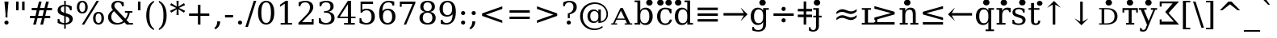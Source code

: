SplineFontDB: 3.0
FontName: DVSp9
FullName: DVSp9
FamilyName: DVSp9
Weight: Book
Copyright: qopirait font77.com
Version: 0.01
ItalicAngle: 0
UnderlinePosition: -175
UnderlineWidth: 90
Ascent: 1556
Descent: 492
InvalidEm: 0
sfntRevision: 0x0000028f
LayerCount: 2
Layer: 0 1 "Back" 1
Layer: 1 1 "Fore" 0
XUID: [1021 542 582384140 1446334]
StyleMap: 0x0040
FSType: 0
OS2Version: 1
OS2_WeightWidthSlopeOnly: 0
OS2_UseTypoMetrics: 0
CreationTime: 1377445568
ModificationTime: 1465112449
PfmFamily: 17
TTFWeight: 400
TTFWidth: 5
LineGap: 0
VLineGap: 0
Panose: 2 6 6 3 5 6 5 2 2 4
OS2TypoAscent: 1556
OS2TypoAOffset: 0
OS2TypoDescent: -492
OS2TypoDOffset: 0
OS2TypoLinegap: 410
OS2WinAscent: 1901
OS2WinAOffset: 0
OS2WinDescent: 483
OS2WinDOffset: 0
HheadAscent: 1901
HheadAOffset: 0
HheadDescent: -483
HheadDOffset: 0
OS2SubXSize: 1331
OS2SubYSize: 1433
OS2SubXOff: 0
OS2SubYOff: 286
OS2SupXSize: 1331
OS2SupYSize: 1433
OS2SupXOff: 0
OS2SupYOff: 983
OS2StrikeYSize: 102
OS2StrikeYPos: 530
OS2Vendor: 'PfEd'
OS2CodePages: 6000009f.dfd70000
OS2UnicodeRanges: e40006ff.5200f9fb.0a040020.00000000
Lookup: 6 0 0 "'ccmp' Glyph Composition/Decomposition lookup 0" { "'ccmp' Glyph Composition/Decomposition lookup 0 subtable"  } ['ccmp' ('DFLT' <'dflt' > 'cyrl' <'MKD ' 'SRB ' 'dflt' > 'grek' <'dflt' > 'latn' <'AZE ' 'CRT ' 'GAG ' 'ISM ' 'KAZ ' 'KRK ' 'KSM ' 'LSM ' 'MOL ' 'NSM ' 'ROM ' 'SKS ' 'SSM ' 'TAT ' 'TRK ' 'dflt' > ) ]
Lookup: 1 0 0 "'locl' Localized Forms in Cyrillic lookup 1" { "'locl' Localized Forms in Cyrillic lookup 1 subtable"  } ['locl' ('cyrl' <'MKD ' 'SRB ' > ) ]
Lookup: 1 0 0 "'locl' Localized Forms in Latin lookup 2" { "'locl' Localized Forms in Latin lookup 2 subtable"  } ['locl' ('latn' <'ISM ' 'KSM ' 'LSM ' 'NSM ' 'SKS ' 'SSM ' > ) ]
Lookup: 4 0 1 "'liga' Standard Ligatures lookup 3" { "'liga' Standard Ligatures lookup 3 subtable"  } ['liga' ('DFLT' <'dflt' > 'cyrl' <'MKD ' 'SRB ' 'dflt' > 'grek' <'dflt' > 'latn' <'AZE ' 'CRT ' 'GAG ' 'ISM ' 'KAZ ' 'KRK ' 'KSM ' 'LSM ' 'MOL ' 'NSM ' 'ROM ' 'SKS ' 'SSM ' 'TAT ' 'TRK ' 'dflt' > ) ]
Lookup: 4 0 1 "'liga' Standard Ligatures lookup 4" { "'liga' Standard Ligatures lookup 4 subtable"  } ['liga' ('DFLT' <'dflt' > 'cyrl' <'MKD ' 'SRB ' 'dflt' > 'grek' <'dflt' > 'latn' <'ISM ' 'KSM ' 'LSM ' 'MOL ' 'NSM ' 'ROM ' 'SKS ' 'SSM ' 'dflt' > ) ]
Lookup: 4 0 0 "'dlig' Discretionary Ligatures lookup 5" { "'dlig' Discretionary Ligatures lookup 5 subtable"  } ['dlig' ('DFLT' <'dflt' > 'cyrl' <'MKD ' 'SRB ' 'dflt' > 'grek' <'dflt' > 'latn' <'AZE ' 'CRT ' 'GAG ' 'ISM ' 'KAZ ' 'KRK ' 'KSM ' 'LSM ' 'MOL ' 'NSM ' 'ROM ' 'SKS ' 'SSM ' 'TAT ' 'TRK ' 'dflt' > ) ]
Lookup: 3 0 0 "'salt' Stylistic Alternatives lookup 6" { "'salt' Stylistic Alternatives lookup 6 subtable"  } ['salt' ('DFLT' <'dflt' > 'cyrl' <'MKD ' 'SRB ' 'dflt' > 'grek' <'dflt' > 'latn' <'AZE ' 'CRT ' 'GAG ' 'ISM ' 'KAZ ' 'KRK ' 'KSM ' 'LSM ' 'MOL ' 'NSM ' 'ROM ' 'SKS ' 'SSM ' 'TAT ' 'TRK ' 'dflt' > ) ]
Lookup: 3 0 0 "'aalt' Access All Alternates lookup 7" { "'aalt' Access All Alternates lookup 7 subtable"  } ['aalt' ('DFLT' <'dflt' > 'cyrl' <'MKD ' 'SRB ' 'dflt' > 'grek' <'dflt' > 'latn' <'AZE ' 'CRT ' 'GAG ' 'ISM ' 'KAZ ' 'KRK ' 'KSM ' 'LSM ' 'MOL ' 'NSM ' 'ROM ' 'SKS ' 'SSM ' 'TAT ' 'TRK ' 'dflt' > ) ]
Lookup: 1 0 0 "Single Substitution lookup 8" { "Single Substitution lookup 8 subtable"  } []
Lookup: 1 0 0 "Single Substitution lookup 9" { "Single Substitution lookup 9 subtable"  } []
Lookup: 262 0 0 "'mkmk' Mark to Mark lookup 0" { "'mkmk' Mark to Mark lookup 0 subtable"  } ['mkmk' ('DFLT' <'dflt' > 'cyrl' <'MKD ' 'SRB ' 'dflt' > 'grek' <'dflt' > 'latn' <'AZE ' 'CRT ' 'GAG ' 'ISM ' 'KAZ ' 'KRK ' 'KSM ' 'LSM ' 'MOL ' 'NSM ' 'ROM ' 'SKS ' 'SSM ' 'TAT ' 'TRK ' 'dflt' > ) ]
Lookup: 260 0 0 "'mark' Mark Positioning lookup 1" { "'mark' Mark Positioning lookup 1 subtable"  } ['mark' ('DFLT' <'dflt' > 'cyrl' <'MKD ' 'SRB ' 'dflt' > 'grek' <'dflt' > 'latn' <'AZE ' 'CRT ' 'GAG ' 'ISM ' 'KAZ ' 'KRK ' 'KSM ' 'LSM ' 'MOL ' 'NSM ' 'ROM ' 'SKS ' 'SSM ' 'TAT ' 'TRK ' 'dflt' > ) ]
Lookup: 258 0 0 "'kern' Horizontal Kerning lookup 2" { "'kern' Horizontal Kerning lookup 2 subtable"  } ['kern' ('DFLT' <'dflt' > 'cyrl' <'MKD ' 'SRB ' 'dflt' > 'grek' <'dflt' > 'latn' <'AZE ' 'CRT ' 'GAG ' 'ISM ' 'KAZ ' 'KRK ' 'KSM ' 'LSM ' 'MOL ' 'NSM ' 'ROM ' 'SKS ' 'SSM ' 'TAT ' 'TRK ' 'dflt' > ) ]
MarkAttachClasses: 1
DEI: 91125
KernClass2: 41 63 "'kern' Horizontal Kerning lookup 2 subtable"
 14 hyphen uni2010
 67 A Agrave Aacute Acircumflex Atilde Adieresis Amacron Abreve Aogonek
 1 B
 47 C Ccedilla Cacute Ccircumflex Cdotaccent Ccaron
 15 D Dcaron Dcroat
 50 E AE Egrave Eacute Ecircumflex Edieresis Ecaron OE
 1 F
 8 G Gbreve
 1 J
 9 K uniA740
 15 L Lacute Lcaron
 15 N Ntilde Ncaron
 51 O Ograve Oacute Ocircumflex Otilde Odieresis Oslash
 1 P
 1 Q
 15 R Racute Rcaron
 17 S Scedilla Scaron
 1 T
 43 U Ugrave Uacute Ucircumflex Udieresis Uring
 1 V
 1 W
 1 X
 18 Y Yacute Ydieresis
 8 Z Zcaron
 9 f uniFB00
 11 k x uniA741
 55 o eth ograve oacute ocircumflex otilde odieresis oslash
 15 r racute rcaron
 3 v w
 18 y yacute ydieresis
 3 Eth
 5 Thorn
 5 thorn
 4 ldot
 6 Lslash
 6 Tcaron
 11 wcircumflex
 17 uni02BB quoteleft
 12 quotedblleft
 12 quotedblbase
 5 comma
 6 hyphen
 6 period
 15 colon semicolon
 44 A Agrave Aacute Acircumflex Atilde Adieresis
 24 C Ccedilla Cacute Ccaron
 120 G Ccircumflex Cdotaccent Gcircumflex Gbreve Gdotaccent Gcommaaccent Omacron Obreve Ohungarumlaut uni01EA uni01EC uni022E
 1 J
 54 O Ograve Oacute Ocircumflex Otilde Odieresis Oslash OE
 17 S Scedilla Scaron
 8 T Tcaron
 43 U Ugrave Uacute Ucircumflex Udieresis Uring
 1 V
 1 W
 1 X
 18 Y Yacute Ydieresis
 1 a
 1 c
 5 d g q
 1 e
 9 f uniFB00
 1 i
 1 j
 1 l
 3 m n
 1 o
 1 p
 1 r
 1 s
 1 t
 1 u
 1 v
 1 w
 1 x
 1 y
 1 z
 2 AE
 41 agrave acircumflex atilde adieresis aring
 6 aacute
 2 ae
 22 ccedilla cacute ccaron
 28 egrave ecircumflex edieresis
 13 eacute ecaron
 35 ograve ocircumflex otilde odieresis
 6 oacute
 6 oslash
 41 ugrave uacute ucircumflex udieresis uring
 16 yacute ydieresis
 22 Amacron Abreve Aogonek
 30 amacron abreve aogonek uni01E3
 86 emacron ebreve edotaccent eogonek omacron obreve ohungarumlaut uni01EB uni01ED uni022F
 2 oe
 13 racute rcaron
 15 scedilla scaron
 20 Tcommaaccent uni021A
 33 tcommaaccent tcaron uni021B fi fl
 61 Wcircumflex ycircumflex Wgrave Wacute Wdieresis Ygrave ygrave
 11 wcircumflex
 19 Ycircumflex uni0232
 23 wgrave wacute wdieresis
 24 quoteright quotedblright
 12 quotedblleft
 0 {} 0 {} 0 {} 0 {} 0 {} 0 {} 0 {} 0 {} 0 {} 0 {} 0 {} 0 {} 0 {} 0 {} 0 {} 0 {} 0 {} 0 {} 0 {} 0 {} 0 {} 0 {} 0 {} 0 {} 0 {} 0 {} 0 {} 0 {} 0 {} 0 {} 0 {} 0 {} 0 {} 0 {} 0 {} 0 {} 0 {} 0 {} 0 {} 0 {} 0 {} 0 {} 0 {} 0 {} 0 {} 0 {} 0 {} 0 {} 0 {} 0 {} 0 {} 0 {} 0 {} 0 {} 0 {} 0 {} 0 {} 0 {} 0 {} 0 {} 0 {} 0 {} 0 {} 0 {} 0 {} 0 {} 0 {} 0 {} 0 {} 0 {} 0 {} 0 {} 0 {} 0 {} -73 {} 0 {} -149 {} -112 {} -73 {} -225 {} 0 {} 0 {} 0 {} 0 {} 0 {} 0 {} 0 {} 0 {} 0 {} 0 {} 0 {} 0 {} 0 {} 0 {} 0 {} 0 {} 0 {} 0 {} 0 {} 0 {} 0 {} 0 {} 0 {} 0 {} 0 {} 0 {} 0 {} 0 {} 0 {} 0 {} 0 {} 0 {} 0 {} 0 {} 0 {} 0 {} 0 {} 0 {} 0 {} 0 {} 0 {} 0 {} 0 {} 0 {} 0 {} 0 {} 0 {} 0 {} 0 {} 0 {} 0 {} 0 {} 0 {} 0 {} 0 {} 0 {} 0 {} -112 {} 0 {} -102 {} -83 {} 0 {} -83 {} 0 {} 0 {} 0 {} 0 {} -36 {} 0 {} 0 {} 0 {} 0 {} 0 {} 0 {} 0 {} 0 {} -36 {} 0 {} -83 {} -92 {} 0 {} -83 {} 0 {} 0 {} 0 {} 0 {} 0 {} 0 {} 0 {} 0 {} 0 {} 0 {} 0 {} 0 {} -83 {} 0 {} 0 {} 0 {} 0 {} 0 {} 0 {} -112 {} -36 {} -83 {} -92 {} -83 {} -92 {} -301 {} 0 {} 0 {} 0 {} 38 {} 0 {} 0 {} 0 {} 38 {} 38 {} 0 {} 38 {} 0 {} 0 {} 0 {} 0 {} 0 {} 0 {} -36 {} 0 {} 0 {} 0 {} 0 {} 0 {} 0 {} 0 {} 0 {} 0 {} 0 {} 0 {} 0 {} 0 {} 0 {} 0 {} 0 {} 0 {} 0 {} 0 {} 0 {} 0 {} 0 {} 0 {} 0 {} 0 {} 0 {} 0 {} 0 {} 0 {} 0 {} 0 {} 0 {} 0 {} 0 {} 0 {} 0 {} 0 {} 0 {} 0 {} 0 {} 0 {} 0 {} -36 {} 0 {} 0 {} 0 {} 0 {} -73 {} 0 {} -73 {} 0 {} 0 {} 0 {} 0 {} 0 {} 0 {} 0 {} 0 {} 0 {} 0 {} 0 {} 0 {} 0 {} 0 {} 0 {} 0 {} 0 {} 0 {} 0 {} 0 {} 0 {} 0 {} 0 {} 0 {} 0 {} 0 {} 0 {} 0 {} 0 {} 0 {} 0 {} 0 {} 0 {} 0 {} 0 {} 0 {} 0 {} 0 {} 0 {} 0 {} 0 {} 0 {} 0 {} 0 {} 0 {} 0 {} 0 {} 0 {} 0 {} 0 {} 0 {} 0 {} 0 {} 0 {} 0 {} 0 {} 0 {} 0 {} 0 {} 0 {} -73 {} 38 {} -73 {} 0 {} 0 {} 0 {} 0 {} 0 {} 0 {} 0 {} 0 {} 0 {} -36 {} 0 {} 0 {} 0 {} 0 {} 0 {} 0 {} 0 {} 0 {} 0 {} 0 {} 0 {} 0 {} 0 {} 0 {} 0 {} 0 {} 0 {} 0 {} 0 {} 0 {} 0 {} 0 {} 0 {} 0 {} 0 {} 0 {} 0 {} 0 {} 0 {} 0 {} 0 {} 0 {} 0 {} 0 {} 0 {} 0 {} 0 {} 0 {} 0 {} 0 {} 0 {} 0 {} 0 {} 0 {} 0 {} 0 {} 0 {} 0 {} 0 {} 0 {} 0 {} 38 {} 0 {} 0 {} 0 {} 0 {} 0 {} 0 {} 0 {} 0 {} 0 {} 0 {} 0 {} 0 {} 0 {} 0 {} 0 {} 0 {} 0 {} 0 {} 0 {} 0 {} 0 {} 0 {} 0 {} 0 {} 0 {} 0 {} 0 {} 0 {} 0 {} 0 {} 0 {} 0 {} 0 {} 0 {} 0 {} 0 {} 0 {} 0 {} 0 {} 0 {} 0 {} 0 {} 0 {} 0 {} 0 {} 0 {} 0 {} 0 {} 0 {} 0 {} 0 {} 0 {} 0 {} 0 {} 0 {} 0 {} 0 {} 0 {} 0 {} 0 {} 0 {} -319 {} -92 {} -319 {} -73 {} -178 {} 0 {} 0 {} 0 {} 0 {} 0 {} 0 {} 0 {} 0 {} 0 {} 0 {} 0 {} -139 {} 0 {} 0 {} -112 {} 0 {} 0 {} 0 {} 0 {} 0 {} -112 {} 0 {} 0 {} 0 {} 0 {} 0 {} 0 {} 0 {} 0 {} 0 {} 0 {} 0 {} -139 {} -139 {} -139 {} 0 {} -112 {} -112 {} -112 {} -112 {} -112 {} 0 {} 0 {} -178 {} -139 {} -112 {} -112 {} 0 {} 0 {} 0 {} 0 {} 0 {} 0 {} 0 {} 0 {} 0 {} 0 {} 0 {} -73 {} 38 {} -73 {} 0 {} 0 {} 0 {} 0 {} 0 {} 0 {} 0 {} 0 {} 0 {} 0 {} 0 {} 0 {} -36 {} 0 {} 0 {} 0 {} 0 {} 0 {} 0 {} 0 {} 0 {} 0 {} 0 {} 0 {} 0 {} 0 {} 0 {} 0 {} 0 {} 0 {} 0 {} 0 {} 0 {} 0 {} 0 {} 0 {} 0 {} 0 {} 0 {} 0 {} 0 {} 0 {} 0 {} 0 {} 0 {} 0 {} 0 {} 0 {} 0 {} 0 {} 0 {} 0 {} 0 {} 0 {} 0 {} 0 {} 0 {} 0 {} 0 {} 0 {} -120 {} 0 {} -159 {} -83 {} 0 {} 0 {} 0 {} 0 {} 0 {} 0 {} 0 {} 0 {} 0 {} 0 {} 0 {} 0 {} 0 {} 0 {} 0 {} 0 {} 0 {} 0 {} 0 {} 0 {} 0 {} 0 {} 0 {} 0 {} 0 {} 0 {} 0 {} 0 {} 0 {} 0 {} 0 {} 0 {} 0 {} 0 {} 0 {} 0 {} 0 {} 0 {} 0 {} 0 {} 0 {} 0 {} 0 {} 0 {} 0 {} 0 {} 0 {} 0 {} 0 {} 0 {} 0 {} 0 {} 0 {} 0 {} 0 {} 0 {} 0 {} 0 {} 0 {} 0 {} -149 {} 0 {} 0 {} -83 {} -55 {} 0 {} 0 {} -55 {} 0 {} 0 {} -73 {} 0 {} -73 {} 0 {} -55 {} 0 {} 0 {} 0 {} -55 {} 0 {} 0 {} 0 {} 0 {} 0 {} -55 {} 0 {} 0 {} 0 {} 0 {} -45 {} 0 {} 0 {} 0 {} -131 {} 0 {} 0 {} 0 {} 0 {} 0 {} 0 {} -55 {} -55 {} -55 {} -55 {} -36 {} -45 {} -131 {} 0 {} 0 {} 0 {} -55 {} 0 {} 0 {} 0 {} 0 {} 0 {} 0 {} 0 {} 0 {} 0 {} 0 {} 0 {} 0 {} 0 {} 0 {} 0 {} 0 {} 0 {} 0 {} 0 {} 0 {} 0 {} -167 {} -112 {} -243 {} -178 {} 0 {} -131 {} 0 {} 0 {} 0 {} 0 {} 0 {} 0 {} 0 {} 0 {} 0 {} 0 {} 0 {} 0 {} 0 {} 0 {} 0 {} 0 {} 0 {} 0 {} -36 {} 0 {} 0 {} 0 {} 0 {} 0 {} 0 {} 0 {} 0 {} 0 {} 0 {} 0 {} 0 {} -36 {} 0 {} 0 {} 0 {} 0 {} 0 {} 0 {} 0 {} 0 {} 0 {} 0 {} 0 {} 0 {} -491 {} 0 {} 0 {} -131 {} 0 {} -131 {} -73 {} 0 {} 0 {} 0 {} 0 {} 0 {} 0 {} 0 {} 0 {} 0 {} 0 {} 0 {} 0 {} 0 {} 0 {} 0 {} 0 {} 0 {} 0 {} 0 {} 0 {} 0 {} 0 {} 0 {} 0 {} 0 {} 0 {} 0 {} 0 {} 0 {} 0 {} 0 {} 0 {} 0 {} 0 {} 0 {} 0 {} 0 {} 0 {} 0 {} 0 {} 0 {} 0 {} 0 {} 0 {} 0 {} 0 {} 0 {} 0 {} 0 {} 0 {} 0 {} 0 {} 0 {} 0 {} 0 {} 0 {} 0 {} 0 {} 0 {} -120 {} 75 {} -120 {} 0 {} 0 {} 0 {} 0 {} 0 {} 0 {} 0 {} 0 {} 0 {} -36 {} 0 {} -36 {} 0 {} 0 {} 0 {} 0 {} 0 {} 0 {} 0 {} 0 {} 0 {} 0 {} 0 {} 0 {} 0 {} 0 {} 0 {} 0 {} 0 {} 0 {} 0 {} 0 {} 0 {} 0 {} 0 {} 0 {} 0 {} 0 {} 0 {} 0 {} 0 {} 0 {} 0 {} 0 {} 0 {} 0 {} 0 {} 0 {} 0 {} 0 {} 0 {} 0 {} 0 {} 0 {} 0 {} 0 {} 0 {} 0 {} 0 {} 0 {} -415 {} -112 {} -415 {} -73 {} -188 {} 0 {} 0 {} 0 {} 0 {} 0 {} 0 {} -36 {} 0 {} 0 {} 0 {} 0 {} -92 {} 0 {} 0 {} -92 {} 0 {} 0 {} 0 {} 0 {} 0 {} -83 {} 0 {} 0 {} -55 {} 0 {} 0 {} 0 {} 0 {} 0 {} 0 {} 0 {} 0 {} -92 {} -92 {} -92 {} 0 {} -92 {} -92 {} -83 {} -83 {} -83 {} 0 {} 0 {} 0 {} 0 {} 0 {} -83 {} 0 {} -55 {} 0 {} 0 {} 0 {} 0 {} 0 {} 0 {} 0 {} 0 {} 0 {} -102 {} 75 {} -102 {} 0 {} 0 {} 0 {} 0 {} 0 {} 0 {} 0 {} 0 {} 0 {} 0 {} 0 {} 0 {} 0 {} 0 {} 0 {} 0 {} 0 {} 0 {} 0 {} 0 {} 0 {} 0 {} 0 {} 0 {} 0 {} 0 {} 0 {} 0 {} 0 {} 0 {} 0 {} 0 {} 0 {} 0 {} 0 {} 0 {} 0 {} 0 {} 0 {} 0 {} 0 {} 0 {} 0 {} 0 {} 0 {} 0 {} 0 {} 0 {} 0 {} 0 {} 0 {} 0 {} 0 {} 0 {} 0 {} 0 {} 0 {} 38 {} 0 {} 0 {} 0 {} 0 {} 0 {} 0 {} 0 {} 0 {} 0 {} 0 {} 0 {} 0 {} -36 {} 0 {} -73 {} -45 {} 0 {} -63 {} 47 {} 0 {} 0 {} 0 {} 0 {} 0 {} 0 {} 0 {} 0 {} 0 {} 0 {} 0 {} 0 {} 0 {} 0 {} 0 {} 0 {} 0 {} -36 {} 0 {} 0 {} 47 {} 47 {} 47 {} 0 {} 0 {} 0 {} 0 {} 0 {} 38 {} 0 {} -36 {} 0 {} 0 {} 0 {} 0 {} 0 {} 0 {} 0 {} 0 {} 0 {} 0 {} 0 {} 0 {} -112 {} 0 {} 0 {} -73 {} 75 {} -73 {} 0 {} 0 {} 0 {} 0 {} 0 {} 0 {} -36 {} 0 {} 0 {} 0 {} 0 {} 0 {} 0 {} 0 {} 0 {} 0 {} 0 {} 0 {} 0 {} 0 {} 0 {} 0 {} 0 {} 0 {} 0 {} 0 {} 0 {} 0 {} 0 {} 0 {} 0 {} 0 {} 0 {} 0 {} 0 {} 0 {} 0 {} 0 {} 0 {} 0 {} 0 {} 0 {} 0 {} 0 {} 0 {} 0 {} 0 {} 0 {} 0 {} 0 {} 0 {} 0 {} 0 {} 0 {} 0 {} 0 {} 0 {} 0 {} 0 {} 0 {} -301 {} -264 {} -301 {} -73 {} -112 {} 0 {} 0 {} 0 {} 0 {} 0 {} 38 {} 0 {} 0 {} 0 {} 0 {} 0 {} -159 {} -159 {} 0 {} -159 {} 0 {} 0 {} 0 {} 0 {} 0 {} -159 {} 0 {} 0 {} -149 {} 0 {} 0 {} 0 {} -73 {} 0 {} 0 {} 0 {} 0 {} -59 {} -159 {} -159 {} -159 {} -99 {} -159 {} -79 {} -159 {} -159 {} 0 {} 0 {} 0 {} 0 {} 0 {} -159 {} 0 {} -149 {} 0 {} 0 {} 0 {} 0 {} 0 {} 0 {} 0 {} 0 {} 0 {} -188 {} -36 {} -188 {} -73 {} -63 {} 0 {} 0 {} -55 {} 0 {} 0 {} 0 {} 0 {} 0 {} 0 {} 0 {} 0 {} 0 {} 0 {} 0 {} 0 {} 0 {} 0 {} 0 {} 0 {} 0 {} 0 {} 0 {} 0 {} 0 {} 0 {} 0 {} 0 {} 0 {} 0 {} 0 {} 0 {} 0 {} 0 {} 0 {} 0 {} 0 {} 0 {} 0 {} 0 {} 0 {} 0 {} 0 {} 0 {} 0 {} 0 {} 0 {} 0 {} 0 {} 0 {} 0 {} 0 {} 0 {} 0 {} 0 {} 0 {} 0 {} 0 {} 0 {} -358 {} -188 {} -358 {} -206 {} -139 {} 0 {} 0 {} 0 {} -36 {} 0 {} 0 {} 0 {} 0 {} 0 {} 0 {} 0 {} -188 {} 0 {} 0 {} -188 {} 0 {} -36 {} 0 {} 0 {} 0 {} -188 {} 0 {} 0 {} 0 {} 0 {} -131 {} 0 {} 0 {} 0 {} -83 {} 0 {} 0 {} -188 {} -188 {} -188 {} 0 {} -188 {} -188 {} -188 {} -188 {} -188 {} -131 {} -83 {} 0 {} 0 {} 0 {} -188 {} 0 {} 0 {} 0 {} 0 {} 0 {} 0 {} 0 {} 0 {} 75 {} 0 {} 0 {} -358 {} -149 {} -358 {} -178 {} -102 {} 0 {} 0 {} 0 {} 0 {} 0 {} 0 {} 0 {} 0 {} 0 {} 0 {} 0 {} -178 {} 0 {} 0 {} -167 {} 0 {} -36 {} 0 {} 0 {} 0 {} -139 {} 0 {} -92 {} 0 {} 0 {} -83 {} 0 {} 0 {} 0 {} -45 {} 0 {} 0 {} -178 {} -178 {} -139 {} 0 {} -167 {} -167 {} -139 {} -139 {} -139 {} -83 {} -45 {} 0 {} 0 {} 0 {} -139 {} -92 {} 0 {} 0 {} 0 {} 0 {} 0 {} 0 {} 0 {} 38 {} 0 {} 0 {} 0 {} -73 {} 0 {} 0 {} -73 {} -36 {} 0 {} 0 {} -36 {} 0 {} 0 {} 0 {} 0 {} 0 {} 0 {} 0 {} 0 {} 0 {} 0 {} 0 {} 0 {} 0 {} 0 {} 0 {} 0 {} 0 {} 0 {} 0 {} 0 {} 0 {} 0 {} 0 {} 0 {} 0 {} 0 {} 0 {} 0 {} 0 {} 0 {} 0 {} 0 {} 0 {} 0 {} 0 {} 0 {} 0 {} 0 {} 0 {} 0 {} 0 {} 0 {} 0 {} 0 {} 0 {} 0 {} 0 {} 0 {} 0 {} 0 {} 0 {} 0 {} 0 {} 0 {} -264 {} -225 {} -264 {} -253 {} -159 {} -36 {} 0 {} 0 {} 0 {} 0 {} 0 {} 0 {} 0 {} 0 {} 0 {} 0 {} -159 {} 0 {} 0 {} -178 {} 0 {} -36 {} 0 {} 0 {} 0 {} -178 {} 0 {} 0 {} 0 {} 0 {} -178 {} 0 {} 0 {} 0 {} 0 {} 0 {} 0 {} -159 {} -159 {} -196 {} 0 {} -178 {} -178 {} -178 {} -178 {} -178 {} -178 {} 0 {} 0 {} 0 {} 0 {} -215 {} 0 {} 0 {} 0 {} 0 {} 0 {} 0 {} 0 {} 0 {} 0 {} 0 {} 0 {} -36 {} 0 {} -36 {} 0 {} 0 {} 0 {} 0 {} 0 {} 0 {} 0 {} 0 {} 0 {} 0 {} 0 {} 0 {} 0 {} 0 {} 0 {} 0 {} 0 {} 0 {} 0 {} 0 {} 0 {} 0 {} 0 {} 0 {} 0 {} 0 {} 0 {} 0 {} 0 {} 0 {} 0 {} 0 {} 0 {} 0 {} 0 {} 0 {} 0 {} 0 {} 0 {} 0 {} 0 {} 0 {} 0 {} 0 {} 0 {} 0 {} 0 {} 0 {} 0 {} 0 {} 0 {} 0 {} 0 {} 0 {} 0 {} 0 {} 0 {} 0 {} 0 {} 0 {} -73 {} -73 {} -73 {} 0 {} 0 {} 0 {} 0 {} 0 {} 0 {} 0 {} 0 {} 0 {} 0 {} 0 {} 0 {} 0 {} 0 {} 0 {} 0 {} 0 {} 0 {} 0 {} 0 {} 0 {} 0 {} 0 {} 0 {} 0 {} 0 {} 0 {} 0 {} 0 {} 0 {} 0 {} 0 {} 0 {} 0 {} 0 {} 0 {} 0 {} 0 {} 0 {} 0 {} 0 {} 0 {} 0 {} 0 {} 0 {} 0 {} 0 {} 0 {} 0 {} 0 {} 0 {} 0 {} 0 {} 0 {} 0 {} 0 {} 0 {} 151 {} 38 {} 0 {} 0 {} -36 {} 0 {} 0 {} 0 {} 0 {} 0 {} 0 {} 0 {} 0 {} 0 {} 0 {} 0 {} 0 {} 0 {} 0 {} 0 {} 0 {} 0 {} 0 {} 0 {} 0 {} 0 {} 0 {} 0 {} 0 {} 0 {} 0 {} 0 {} 0 {} 0 {} 0 {} 0 {} 0 {} 0 {} 0 {} 0 {} 0 {} 0 {} 0 {} 0 {} 0 {} 0 {} 0 {} 0 {} 0 {} 0 {} 0 {} 0 {} 0 {} 0 {} 0 {} 0 {} 0 {} 0 {} 0 {} 0 {} 0 {} 0 {} 0 {} 0 {} 0 {} 0 {} 0 {} 0 {} -36 {} 0 {} 0 {} 0 {} 0 {} 0 {} 0 {} 0 {} 0 {} 0 {} 0 {} 0 {} 0 {} 0 {} 0 {} 0 {} 0 {} 0 {} 0 {} 0 {} 0 {} 0 {} 0 {} 0 {} 0 {} 0 {} 0 {} 0 {} 0 {} 0 {} 0 {} 0 {} 0 {} 0 {} 0 {} 0 {} 0 {} 0 {} 0 {} 0 {} 0 {} 0 {} 0 {} 0 {} 0 {} 0 {} 0 {} 0 {} 0 {} 0 {} 0 {} 0 {} 0 {} 0 {} 0 {} 0 {} 0 {} 0 {} 0 {} 0 {} 0 {} -225 {} 0 {} -225 {} 0 {} 0 {} 0 {} 0 {} 0 {} 0 {} 0 {} 0 {} 0 {} 0 {} 0 {} 0 {} 0 {} 0 {} 0 {} 0 {} 0 {} 0 {} 0 {} 0 {} 0 {} 0 {} 0 {} 0 {} 0 {} 0 {} 0 {} 0 {} 0 {} 0 {} 0 {} 0 {} 0 {} 0 {} 0 {} 0 {} 0 {} 0 {} 0 {} 0 {} 0 {} 0 {} 0 {} 0 {} 0 {} 0 {} 0 {} 0 {} 0 {} 0 {} 0 {} 0 {} 0 {} 0 {} 0 {} 0 {} 0 {} 0 {} 0 {} 0 {} -243 {} 0 {} -243 {} 0 {} 0 {} 0 {} 0 {} 0 {} 0 {} 0 {} 0 {} 0 {} 0 {} 0 {} 0 {} 0 {} 0 {} 0 {} 0 {} 0 {} 0 {} 0 {} 0 {} 0 {} 0 {} 0 {} 0 {} 0 {} 0 {} 0 {} 0 {} 0 {} 0 {} 0 {} 0 {} 0 {} 0 {} 0 {} 0 {} 0 {} 0 {} 0 {} 0 {} 0 {} 0 {} 0 {} 0 {} 0 {} 0 {} 0 {} 0 {} 0 {} 0 {} 0 {} 0 {} 0 {} 0 {} 0 {} 0 {} 0 {} 0 {} 0 {} 0 {} -272 {} 0 {} -272 {} 0 {} 0 {} 0 {} 0 {} 0 {} 0 {} 0 {} 0 {} 0 {} 0 {} 0 {} 0 {} 0 {} 0 {} 0 {} 0 {} 0 {} 0 {} 0 {} 0 {} 0 {} 0 {} 0 {} 0 {} 0 {} 0 {} 0 {} 0 {} 0 {} 0 {} 0 {} 0 {} 0 {} 0 {} 0 {} 0 {} 0 {} 0 {} 0 {} 0 {} 0 {} 0 {} 0 {} 0 {} 0 {} 0 {} 0 {} 0 {} 0 {} 0 {} 0 {} 0 {} 0 {} 0 {} 0 {} 0 {} 0 {} 0 {} 0 {} 0 {} -73 {} 75 {} -73 {} 0 {} -36 {} 0 {} 0 {} 0 {} 0 {} 0 {} 0 {} 0 {} -36 {} 0 {} 0 {} -36 {} 0 {} 0 {} 0 {} 0 {} 0 {} 0 {} 0 {} 0 {} 0 {} 0 {} 0 {} 0 {} 0 {} 0 {} 0 {} 0 {} 0 {} 0 {} 0 {} 0 {} 0 {} 0 {} 0 {} 0 {} 0 {} 0 {} 0 {} 0 {} 0 {} 0 {} 0 {} 0 {} 0 {} 0 {} 0 {} 0 {} 0 {} 0 {} 0 {} 0 {} 0 {} 0 {} 0 {} 0 {} 0 {} 0 {} 0 {} -339 {} 38 {} -339 {} 0 {} 0 {} 0 {} 0 {} 0 {} 0 {} 0 {} 0 {} 0 {} 0 {} 0 {} 0 {} 0 {} 0 {} 0 {} 0 {} 0 {} 0 {} 0 {} 0 {} 0 {} 0 {} 0 {} 0 {} 0 {} 0 {} 0 {} 0 {} 0 {} 0 {} 0 {} 0 {} 0 {} 0 {} 0 {} 0 {} 0 {} 0 {} 0 {} 0 {} 0 {} 0 {} 0 {} 0 {} 0 {} 0 {} 0 {} 0 {} 0 {} 0 {} 0 {} 0 {} 0 {} 0 {} 0 {} 0 {} 0 {} 0 {} 0 {} 0 {} -36 {} 0 {} -102 {} 0 {} 0 {} 0 {} 0 {} 0 {} 0 {} 0 {} 0 {} 0 {} 0 {} 0 {} 0 {} 0 {} 0 {} 0 {} 0 {} 0 {} 0 {} 0 {} 0 {} 0 {} 0 {} 0 {} 0 {} 0 {} 0 {} 0 {} 0 {} 0 {} 0 {} 0 {} 0 {} 0 {} 0 {} 0 {} 0 {} 0 {} 0 {} 0 {} 0 {} 0 {} 0 {} 0 {} 0 {} 0 {} 0 {} 0 {} 0 {} 0 {} 0 {} 0 {} 0 {} 0 {} 0 {} 0 {} 0 {} 0 {} 0 {} 0 {} 0 {} 0 {} 0 {} 0 {} 0 {} 0 {} 0 {} 0 {} 0 {} 0 {} 0 {} 0 {} 0 {} 0 {} 0 {} 0 {} 0 {} 0 {} 0 {} 0 {} 0 {} 0 {} 0 {} 0 {} -227 {} 0 {} 0 {} 0 {} 0 {} 0 {} 0 {} 0 {} 0 {} 0 {} 0 {} 0 {} 0 {} 0 {} 0 {} 0 {} 0 {} 0 {} 0 {} 0 {} 0 {} 0 {} 0 {} 0 {} 0 {} 0 {} 0 {} 0 {} 0 {} 0 {} 0 {} 0 {} 0 {} 0 {} 0 {} 0 {} 0 {} 0 {} 0 {} 0 {} 0 {} 0 {} 0 {} 0 {} 0 {} 0 {} 0 {} 0 {} 0 {} 0 {} -167 {} -36 {} -243 {} -178 {} 0 {} -206 {} 0 {} 0 {} 0 {} 0 {} 0 {} 0 {} 0 {} 0 {} 0 {} 0 {} 0 {} 0 {} 0 {} 0 {} 0 {} 0 {} 0 {} 0 {} -36 {} 0 {} 0 {} 0 {} 0 {} 0 {} 0 {} 0 {} 0 {} 0 {} 0 {} 0 {} 0 {} -36 {} 0 {} 0 {} 0 {} 0 {} 0 {} 0 {} 0 {} 0 {} 0 {} 0 {} 0 {} 0 {} -491 {} 0 {} 0 {} -301 {} -264 {} -301 {} -73 {} -112 {} 0 {} 0 {} 0 {} 0 {} 0 {} 38 {} 0 {} 0 {} 0 {} 0 {} 0 {} -159 {} -159 {} 0 {} -159 {} 0 {} 0 {} 0 {} 0 {} 0 {} -159 {} 0 {} 0 {} -149 {} 0 {} 0 {} 0 {} -73 {} 0 {} 0 {} 0 {} 0 {} -159 {} -159 {} -159 {} -159 {} -159 {} -159 {} -159 {} -159 {} -159 {} 0 {} 0 {} 0 {} 0 {} 0 {} -159 {} 0 {} -149 {} 0 {} 0 {} 0 {} 0 {} 0 {} 0 {} 0 {} 0 {} 0 {} -307 {} 0 {} -274 {} 0 {} 0 {} 0 {} 0 {} 0 {} 0 {} 0 {} 0 {} 0 {} 0 {} 0 {} 0 {} 0 {} 110 {} 85 {} 97 {} 86 {} 220 {} 220 {} 218 {} 0 {} 125 {} 85 {} 140 {} 125 {} 155 {} 235 {} 144 {} 205 {} 166 {} 174 {} 205 {} 179 {} 0 {} 0 {} 0 {} 0 {} 0 {} 0 {} 0 {} 0 {} 0 {} 0 {} 0 {} 0 {} 0 {} 0 {} 0 {} 0 {} 0 {} 0 {} 0 {} 0 {} 0 {} 261 {} 0 {} 0 {} 0 {} 0 {} 0 {} 0 {} 0 {} 0 {} 0 {} -264 {} 0 {} 0 {} 47 {} 0 {} 0 {} 0 {} 0 {} 0 {} 0 {} 0 {} 0 {} 0 {} 0 {} 0 {} 0 {} 0 {} 0 {} 0 {} 0 {} 0 {} 0 {} 0 {} 0 {} 0 {} 0 {} 0 {} 0 {} 0 {} 0 {} 0 {} 0 {} -225 {} 0 {} 0 {} 0 {} 0 {} 0 {} 0 {} 0 {} 0 {} 0 {} 0 {} 0 {} 0 {} 0 {} 0 {} 0 {} 0 {} 0 {} 0 {} 0 {} 0 {} 0 {} 0 {} 0 {} 0 {} 0 {} 0 {} 0 {} 0 {} 0 {} 0 {} -264 {} 0 {} 0 {} 47 {} 0 {} 0 {} 0 {} 0 {} 57 {} 57 {} 57 {} 57 {} 0 {} 0 {} 0 {} 0 {} 0 {} 0 {} 0 {} 0 {} 0 {} 0 {} 0 {} 0 {} 0 {} 0 {} 0 {} 0 {} 0 {} 0 {} 0 {} 0 {} -301 {} 0 {} 0 {} 0 {} 0 {} 0 {} 0 {} 0 {} 0 {} 0 {} 0 {} 0 {} 0 {} 0 {} 0 {} 0 {} 0 {} 0 {} 0 {} 0 {} 0 {} 0 {} 0 {} 0 {} 0 {} 0 {} 0 {} 0 {} 0 {} 0 {} 0 {} 0 {} 0 {} 0 {} 0 {} 0 {} 0 {} -73 {} 0 {} -112 {} -73 {} 57 {} -73 {} 0 {} 0 {} 0 {} 0 {} 0 {} 0 {} 0 {} 0 {} 0 {} 0 {} 0 {} 0 {} 0 {} 0 {} 0 {} -36 {} -36 {} 0 {} 0 {} 0 {} 0 {} 0 {} 0 {} 0 {} 0 {} 0 {} 0 {} 0 {} 0 {} 0 {} 0 {} 0 {} 0 {} 0 {} 0 {} 0 {} 0 {} 0 {} 0 {} 0 {} 0 {} 0 {} 0 {} 0 {} 0 {} 0 {}
ChainSub2: class "'ccmp' Glyph Composition/Decomposition lookup 0 subtable" 4 4 4 2
  Class: 67 i j iogonek uni0268 uni029D uni03F3 uni0456 uni0458 uni1E2D uni1ECB
  Class: 259 gravecomb acutecomb uni0302 tildecomb uni0304 uni0305 uni0306 uni0307 uni0308 hookabovecomb uni030A uni030B uni030C uni030D uni030E uni030F uni0310 uni0311 uni0312 uni0313 uni0314 uni033D uni033E uni033F uni0343 uni1DC4 uni1DC5 uni1DC6 uni1DC7 uni1DC8 uni1DC9
  Class: 1063 A B C D E F G H I J K L M N O P Q R S T U V W X Y Z f h l Agrave Aacute Acircumflex Atilde Adieresis Aring AE Ccedilla Egrave Eacute Ecircumflex Edieresis Igrave Iacute Icircumflex Idieresis Eth Ntilde Ograve Oacute Ocircumflex Otilde Odieresis Oslash Ugrave Uacute Ucircumflex Udieresis Yacute Thorn germandbls Amacron Abreve Aogonek Cacute Ccircumflex Cdotaccent Ccaron Dcaron Dcroat Emacron Ebreve Edotaccent Eogonek Ecaron Gcircumflex Gbreve Gdotaccent Gcommaaccent Hcircumflex hcircumflex Hbar hbar Itilde Imacron Ibreve Iogonek Idotaccent IJ Jcircumflex Kcommaaccent Lacute lacute Lcommaaccent lcommaaccent Lcaron lcaron Ldot ldot Lslash lslash Nacute Ncommaaccent Ncaron Eng Omacron Obreve Ohungarumlaut OE Racute Rcommaaccent Rcaron Sacute Scircumflex Scedilla Scaron Tcommaaccent Tcaron Tbar Utilde Umacron Ubreve Uring Uhungarumlaut Uogonek Wcircumflex Ycircumflex Ydieresis Zacute Zdotaccent Zcaron longs uni0186 uni0190 florin uni0194 uni01CD uni01CF uni01D0 uni01D1 uni01D3 uni01E2 uni01EA uni01EC Scommaaccent uni021A uni022E uni0232 uniA740 uniA741
  BClass: 67 i j iogonek uni0268 uni029D uni03F3 uni0456 uni0458 uni1E2D uni1ECB
  BClass: 259 gravecomb acutecomb uni0302 tildecomb uni0304 uni0305 uni0306 uni0307 uni0308 hookabovecomb uni030A uni030B uni030C uni030D uni030E uni030F uni0310 uni0311 uni0312 uni0313 uni0314 uni033D uni033E uni033F uni0343 uni1DC4 uni1DC5 uni1DC6 uni1DC7 uni1DC8 uni1DC9
  BClass: 1063 A B C D E F G H I J K L M N O P Q R S T U V W X Y Z f h l Agrave Aacute Acircumflex Atilde Adieresis Aring AE Ccedilla Egrave Eacute Ecircumflex Edieresis Igrave Iacute Icircumflex Idieresis Eth Ntilde Ograve Oacute Ocircumflex Otilde Odieresis Oslash Ugrave Uacute Ucircumflex Udieresis Yacute Thorn germandbls Amacron Abreve Aogonek Cacute Ccircumflex Cdotaccent Ccaron Dcaron Dcroat Emacron Ebreve Edotaccent Eogonek Ecaron Gcircumflex Gbreve Gdotaccent Gcommaaccent Hcircumflex hcircumflex Hbar hbar Itilde Imacron Ibreve Iogonek Idotaccent IJ Jcircumflex Kcommaaccent Lacute lacute Lcommaaccent lcommaaccent Lcaron lcaron Ldot ldot Lslash lslash Nacute Ncommaaccent Ncaron Eng Omacron Obreve Ohungarumlaut OE Racute Rcommaaccent Rcaron Sacute Scircumflex Scedilla Scaron Tcommaaccent Tcaron Tbar Utilde Umacron Ubreve Uring Uhungarumlaut Uogonek Wcircumflex Ycircumflex Ydieresis Zacute Zdotaccent Zcaron longs uni0186 uni0190 florin uni0194 uni01CD uni01CF uni01D0 uni01D1 uni01D3 uni01E2 uni01EA uni01EC Scommaaccent uni021A uni022E uni0232 uniA740 uniA741
  FClass: 67 i j iogonek uni0268 uni029D uni03F3 uni0456 uni0458 uni1E2D uni1ECB
  FClass: 259 gravecomb acutecomb uni0302 tildecomb uni0304 uni0305 uni0306 uni0307 uni0308 hookabovecomb uni030A uni030B uni030C uni030D uni030E uni030F uni0310 uni0311 uni0312 uni0313 uni0314 uni033D uni033E uni033F uni0343 uni1DC4 uni1DC5 uni1DC6 uni1DC7 uni1DC8 uni1DC9
  FClass: 1063 A B C D E F G H I J K L M N O P Q R S T U V W X Y Z f h l Agrave Aacute Acircumflex Atilde Adieresis Aring AE Ccedilla Egrave Eacute Ecircumflex Edieresis Igrave Iacute Icircumflex Idieresis Eth Ntilde Ograve Oacute Ocircumflex Otilde Odieresis Oslash Ugrave Uacute Ucircumflex Udieresis Yacute Thorn germandbls Amacron Abreve Aogonek Cacute Ccircumflex Cdotaccent Ccaron Dcaron Dcroat Emacron Ebreve Edotaccent Eogonek Ecaron Gcircumflex Gbreve Gdotaccent Gcommaaccent Hcircumflex hcircumflex Hbar hbar Itilde Imacron Ibreve Iogonek Idotaccent IJ Jcircumflex Kcommaaccent Lacute lacute Lcommaaccent lcommaaccent Lcaron lcaron Ldot ldot Lslash lslash Nacute Ncommaaccent Ncaron Eng Omacron Obreve Ohungarumlaut OE Racute Rcommaaccent Rcaron Sacute Scircumflex Scedilla Scaron Tcommaaccent Tcaron Tbar Utilde Umacron Ubreve Uring Uhungarumlaut Uogonek Wcircumflex Ycircumflex Ydieresis Zacute Zdotaccent Zcaron longs uni0186 uni0190 florin uni0194 uni01CD uni01CF uni01D0 uni01D1 uni01D3 uni01E2 uni01EA uni01EC Scommaaccent uni021A uni022E uni0232 uniA740 uniA741
 1 0 1
  ClsList: 1
  BClsList:
  FClsList: 2
 1
  SeqLookup: 0 "Single Substitution lookup 9"
 1 1 0
  ClsList: 2
  BClsList: 3
  FClsList:
 1
  SeqLookup: 0 "Single Substitution lookup 8"
  ClassNames: "0" "1" "2" "3"
  BClassNames: "0" "1" "2" "3"
  FClassNames: "0" "1" "2" "3"
EndFPST
TtTable: prep
PUSHW_1
 640
NPUSHB
 224
 199
 254
 3
 198
 19
 3
 197
 196
 36
 5
 197
 100
 3
 197
 64
 4
 196
 36
 3
 195
 13
 3
 194
 193
 39
 5
 194
 100
 3
 193
 39
 3
 192
 93
 3
 191
 125
 3
 188
 11
 3
 187
 11
 3
 186
 185
 20
 5
 186
 50
 3
 185
 20
 3
 184
 50
 3
 183
 254
 3
 182
 254
 3
 181
 254
 3
 179
 254
 3
 178
 254
 3
 177
 176
 71
 5
 177
 250
 3
 176
 71
 3
 175
 254
 3
 174
 125
 3
 173
 254
 3
 172
 14
 3
 171
 170
 12
 5
 171
 20
 3
 170
 12
 3
 169
 50
 3
 168
 100
 3
 167
 30
 3
 164
 50
 3
 163
 162
 100
 5
 163
 254
 3
 162
 100
 3
 161
 150
 14
 5
 161
 37
 3
 160
 120
 10
 5
 160
 37
 3
 159
 75
 3
 158
 16
 3
 157
 46
 3
 156
 136
 30
 5
 156
 254
 3
 155
 154
 16
 5
 155
 29
 3
 154
 16
 3
 153
 152
 14
 5
 153
 37
 3
 152
 120
 10
 5
 152
 14
 3
 152
 64
 4
 151
 150
 14
 5
 151
 20
 3
 151
 128
 4
 150
 14
 3
 150
 64
 4
 149
 37
 3
 148
 132
 48
 5
 148
 254
 3
 147
 146
 19
 5
 147
 37
 3
 146
 145
 13
 5
 146
 19
 3
 146
PUSHW_1
 320
NPUSHB
 9
 4
 145
 144
 10
 5
 145
 13
 3
 145
PUSHW_1
 256
NPUSHB
 73
 4
 144
 10
 3
 144
 192
 4
 143
 111
 125
 5
 143
 187
 3
 142
 129
 11
 5
 142
 17
 3
 142
 64
 4
 141
 129
 11
 5
 141
 58
 3
 140
 139
 187
 5
 140
 254
 3
 139
 138
 93
 5
 139
 187
 3
 139
 128
 4
 138
 137
 37
 5
 138
 93
 3
 138
 64
 4
 137
 136
 30
 5
 137
 37
 3
 136
 135
 17
 5
 136
 30
 3
 136
PUSHW_1
 -64
NPUSHB
 255
 4
 135
 17
 3
 133
 132
 48
 5
 133
 100
 3
 132
 48
 3
 131
 22
 3
 130
 150
 3
 129
 11
 3
 128
 100
 100
 5
 128
 254
 3
 127
 108
 16
 5
 127
 25
 3
 126
 125
 14
 5
 126
 50
 3
 125
 14
 3
 124
 123
 15
 5
 124
 19
 3
 123
 15
 3
 122
 150
 3
 121
 17
 3
 120
 10
 3
 119
 118
 32
 5
 119
 250
 3
 118
 117
 28
 5
 118
 32
 3
 117
 28
 3
 116
 108
 16
 5
 116
 30
 3
 115
 254
 3
 114
 254
 3
 113
 112
 13
 5
 113
 254
 3
 112
 13
 3
 112
 64
 4
 111
 125
 3
 110
 109
 62
 5
 110
 107
 3
 109
 62
 3
 108
 107
 12
 5
 108
 16
 3
 108
 128
 4
 107
 12
 3
 107
 64
 4
 106
 100
 100
 5
 106
 250
 3
 105
 104
 187
 5
 105
 254
 3
 104
 103
 93
 5
 104
 187
 3
 104
 128
 4
 103
 102
 37
 5
 103
 93
 3
 103
 64
 4
 102
 37
 3
 101
 100
 100
 5
 101
 250
 3
 100
 100
 3
 99
 21
 3
 98
 254
 3
 97
 254
 3
 96
 95
 46
 5
 96
 254
 3
 95
 46
 3
 94
 254
 3
 93
 254
 3
 92
 75
 3
 91
 125
 3
 90
 254
 3
 89
 68
 3
 88
 254
 3
 87
 254
 3
 86
 187
 3
 85
 254
 3
 83
 100
 3
 82
 20
 3
 81
 50
 3
 80
 79
 15
 5
 80
 125
 3
 79
 15
 3
 78
 65
NPUSHB
 66
 3
 76
 11
 3
 74
 100
 3
 73
 34
 8
 5
 73
 150
 3
 72
 50
 3
 71
 3
 16
 5
 71
 19
 3
 70
 18
 3
 69
 2
 10
 5
 69
 25
 3
 68
 67
 19
 5
 68
 107
 3
 67
 66
 16
 5
 67
 19
 3
 66
 65
 11
 5
 66
 16
 3
 65
 64
 9
 5
 65
 11
 3
 64
 9
 3
 64
PUSHW_1
 -64
NPUSHB
 83
 4
 63
 150
 3
 62
 4
 45
 5
 62
 77
 3
 61
 60
 20
 5
 61
 75
 3
 60
 59
 10
 5
 60
 20
 3
 60
 64
 4
 59
 10
 3
 58
 57
 18
 5
 58
 93
 3
 57
 56
 17
 5
 57
 18
 3
 56
 17
 3
 55
 13
 3
 54
 254
 3
 53
 52
 20
 5
 53
 254
 3
 52
 51
 19
 5
 52
 20
 3
 51
 50
 10
 5
 51
 19
 3
 50
 49
 9
 5
 50
 10
 3
 50
PUSHW_1
 -64
NPUSHB
 255
 4
 49
 9
 3
 48
 47
 24
 5
 48
 68
 3
 47
 46
 21
 5
 47
 24
 3
 47
 192
 4
 46
 30
 10
 5
 46
 21
 3
 46
 128
 4
 45
 9
 100
 5
 45
 150
 3
 44
 43
 20
 5
 44
 75
 3
 43
 34
 8
 5
 43
 20
 3
 43
 64
 4
 42
 2
 10
 5
 42
 100
 3
 41
 40
 48
 5
 41
 65
 3
 40
 4
 45
 5
 40
 48
 3
 39
 4
 45
 5
 39
 254
 3
 38
 58
 3
 37
 13
 24
 5
 37
 93
 3
 36
 35
 18
 5
 36
 83
 3
 35
 34
 8
 5
 35
 18
 3
 35
 64
 4
 34
 8
 3
 33
 32
 24
 5
 33
 93
 3
 32
 31
 17
 5
 32
 24
 3
 32
 192
 4
 31
 30
 10
 5
 31
 17
 3
 31
 128
 4
 30
 10
 3
 30
 64
 4
 29
 35
 3
 28
 15
 3
 27
 36
 3
 26
 25
 48
 5
 26
 83
 3
 25
 4
 45
 5
 25
 48
 3
 24
 254
 3
 23
 2
 10
 5
 23
 254
 3
 22
 16
 3
 21
 20
 20
 5
 21
 107
 3
 20
 19
 19
 5
 20
 20
 3
 20
 64
 4
 19
 19
 3
 18
 4
 45
 5
 18
 187
 3
 17
 3
 16
 5
 17
 254
 3
 16
 3
 16
 5
 16
 66
 3
 15
 9
 100
 5
 15
 150
 3
 14
 4
 45
 5
 14
 254
 3
 13
 2
 10
 5
 13
 24
 3
 13
 64
 4
 12
 254
 3
 11
 2
 10
 5
 11
NPUSHB
 56
 107
 3
 10
 9
 100
 5
 10
 125
 3
 9
 100
 3
 8
 7
 17
 5
 8
 20
 3
 7
 17
 3
 6
 5
 50
 5
 6
 125
 3
 5
 4
 45
 5
 5
 50
 3
 4
 3
 16
 5
 4
 45
 3
 3
 16
 3
 2
 10
 3
 1
 83
 3
 0
 254
 3
 1
PUSHW_1
 356
SCANCTRL
SCANTYPE
SVTCA[x-axis]
CALL
CALL
CALL
CALL
CALL
CALL
CALL
CALL
CALL
CALL
CALL
CALL
CALL
CALL
CALL
CALL
CALL
CALL
CALL
CALL
CALL
CALL
CALL
CALL
CALL
CALL
CALL
CALL
CALL
CALL
CALL
CALL
CALL
CALL
CALL
CALL
CALL
CALL
CALL
CALL
CALL
CALL
CALL
CALL
CALL
CALL
CALL
CALL
CALL
CALL
CALL
CALL
CALL
CALL
CALL
CALL
CALL
CALL
CALL
CALL
CALL
CALL
CALL
CALL
CALL
CALL
CALL
CALL
CALL
CALL
CALL
CALL
CALL
CALL
CALL
CALL
CALL
CALL
CALL
CALL
CALL
CALL
CALL
CALL
CALL
CALL
CALL
CALL
CALL
CALL
CALL
CALL
CALL
CALL
CALL
CALL
CALL
CALL
CALL
CALL
CALL
CALL
CALL
CALL
CALL
CALL
CALL
CALL
CALL
CALL
CALL
CALL
CALL
CALL
CALL
CALL
CALL
CALL
CALL
CALL
CALL
CALL
CALL
CALL
CALL
CALL
CALL
CALL
CALL
CALL
CALL
CALL
CALL
CALL
CALL
CALL
CALL
CALL
CALL
CALL
CALL
CALL
CALL
CALL
CALL
CALL
CALL
CALL
CALL
CALL
CALL
CALL
CALL
CALL
SVTCA[y-axis]
CALL
CALL
CALL
CALL
CALL
CALL
CALL
CALL
CALL
CALL
CALL
CALL
CALL
CALL
CALL
CALL
CALL
CALL
CALL
CALL
CALL
CALL
CALL
CALL
CALL
CALL
CALL
CALL
CALL
CALL
CALL
CALL
CALL
CALL
CALL
CALL
CALL
CALL
CALL
CALL
CALL
CALL
CALL
CALL
CALL
CALL
CALL
CALL
CALL
CALL
CALL
CALL
CALL
CALL
CALL
CALL
CALL
CALL
CALL
CALL
CALL
CALL
CALL
CALL
CALL
CALL
CALL
CALL
CALL
CALL
CALL
CALL
CALL
CALL
CALL
CALL
CALL
CALL
CALL
CALL
CALL
CALL
CALL
CALL
CALL
CALL
CALL
CALL
CALL
CALL
CALL
CALL
CALL
CALL
CALL
CALL
CALL
CALL
CALL
CALL
CALL
CALL
CALL
CALL
CALL
CALL
CALL
CALL
CALL
CALL
CALL
CALL
CALL
CALL
CALL
CALL
CALL
CALL
CALL
CALL
CALL
CALL
CALL
CALL
CALL
CALL
CALL
CALL
CALL
CALL
CALL
CALL
CALL
CALL
CALL
CALL
CALL
CALL
CALL
CALL
CALL
CALL
CALL
CALL
CALL
CALL
CALL
CALL
CALL
CALL
CALL
CALL
CALL
CALL
CALL
CALL
CALL
SCVTCI
EndTTInstrs
TtTable: fpgm
PUSHB_7
 6
 5
 4
 3
 2
 1
 0
FDEF
DUP
SRP0
PUSHB_1
 2
CINDEX
MD[grid]
ABS
PUSHB_1
 64
LTEQ
IF
DUP
MDRP[min,grey]
EIF
POP
ENDF
FDEF
PUSHB_1
 2
CINDEX
MD[grid]
ABS
PUSHB_1
 64
LTEQ
IF
DUP
MDRP[min,grey]
EIF
POP
ENDF
FDEF
DUP
SRP0
SPVTL[orthog]
DUP
PUSHB_1
 0
LT
PUSHB_1
 13
JROF
DUP
PUSHW_1
 -1
LT
IF
SFVTCA[y-axis]
ELSE
SFVTCA[x-axis]
EIF
PUSHB_1
 5
JMPR
PUSHB_1
 3
CINDEX
SFVTL[parallel]
PUSHB_1
 4
CINDEX
SWAP
MIRP[black]
DUP
PUSHB_1
 0
LT
PUSHB_1
 13
JROF
DUP
PUSHW_1
 -1
LT
IF
SFVTCA[y-axis]
ELSE
SFVTCA[x-axis]
EIF
PUSHB_1
 5
JMPR
PUSHB_1
 3
CINDEX
SFVTL[parallel]
MIRP[black]
ENDF
FDEF
MPPEM
LT
IF
DUP
PUSHB_1
 201
RCVT
WCVTP
EIF
POP
ENDF
FDEF
PUSHB_1
 2
CINDEX
RCVT
ADD
WCVTP
ENDF
FDEF
MPPEM
GTEQ
IF
PUSHB_1
 2
CINDEX
PUSHB_1
 2
CINDEX
RCVT
WCVTP
EIF
POP
POP
ENDF
FDEF
RCVT
WCVTP
ENDF
EndTTInstrs
ShortTable: cvt  202
  266
  115
  2
  184
  203
  203
  211
  2
  76
  106
  113
  135
  160
  2
  229
  123
  203
  203
  193
  1032
  1032
  1032
  2
  217
  1282
  184
  211
  184
  297
  106
  2
  2
  2
  303
  0
  2
  190
  115
  51
  184
  229
  203
  102
  2
  160
  98
  2
  2
  250
  973
  973
  973
  922
  973
  631
  2
  848
  922
  848
  0
  2
  160
  184
  827
  1028
  973
  1028
  973
  1028
  102
  2
  203
  61
  186
  170
  102
  2
  1485
  150
  0
  82
  215
  215
  66
  115
  74
  188
  217
  387
  164
  469
  125
  141
  115
  1024
  0
  29
  266
  1493
  106
  106
  98
  1493
  1493
  1493
  1520
  92
  2
  2
  106
  106
  106
  1493
  1556
  160
  106
  266
  188
  203
  164
  2
  106
  106
  297
  338
  864
  870
  344
  123
  2
  426
  840
  106
  133
  106
  1120
  1120
  1063
  1063
  1063
  1092
  106
  2
  98
  2
  2
  2
  635
  115
  106
  2
  2
  2
  205
  604
  553
  1063
  426
  92
  106
  106
  205
  160
  170
  61
  1485
  102
  215
  72
  215
  2
  102
  2
  1001
  160
  780
  0
  25
  1473
  74
  1866
  1548
  262
  1917
  84
  2
  123
  819
  410
  1565
  96
  125
  852
  106
  78
  2
  141
  78
  471
  115
  0
  5120
EndShort
ShortTable: maxp 16
  1
  0
  3438
  521
  43
  152
  8
  2
  16
  153
  7
  0
  1035
  499
  8
  4
EndShort
LangName: 1033 "" "" "" "" "" "Version 0.01" "" "" "font77" "" "" "http://www.font77.com" "" "qopirait font77.com" "http://www.font77.com" "" "DVSp9" "Book"
GaspTable: 2 8 2 65535 3 0
Encoding: ISO8859-1
Compacted: 1
UnicodeInterp: none
NameList: AGL For New Fonts
DisplaySize: -48
AntiAlias: 1
FitToEm: 0
WinInfo: 0 26 9
BeginPrivate: 0
EndPrivate
AnchorClass2: "Anchor-0" "'mkmk' Mark to Mark lookup 0 subtable" "Anchor-1" "'mark' Mark Positioning lookup 1 subtable" "Anchor-2" "'mark' Mark Positioning lookup 1 subtable" 
BeginChars: 1114166 95

StartChar: space
Encoding: 32 32 0
Width: 651
GlyphClass: 2
Flags: W
LayerCount: 2
Fore
Validated: 1
EndChar

StartChar: exclam
Encoding: 33 33 1
Width: 823
GlyphClass: 2
Flags: W
TtInstrs:
NPUSHB
 18
 15
 3
 97
 9
 96
 12
 98
 18
 14
 1
 16
 13
 6
 0
 12
 0
 16
 18
SRP0
MDRP[rnd,grey]
MDRP[rp0,rnd,grey]
MDRP[rnd,grey]
MIRP[rp0,min,rnd,grey]
MDRP[rnd,grey]
SRP0
MIRP[min,rnd,white]
IUP[x]
SVTCA[y-axis]
SRP0
MIRP[rnd,grey]
MIRP[rp0,rnd,grey]
MIRP[rp0,min,rnd,grey]
MDRP[rnd,grey]
IUP[y]
NPUSHB
 57
 191
 17
 191
 16
 191
 15
 191
 14
 175
 15
 175
 14
 144
 17
 144
 16
 128
 17
 128
 16
 112
 17
 112
 16
 96
 17
 96
 16
 95
 15
 95
 14
 79
 15
 79
 14
 63
 15
 63
 14
 16
 17
 16
 16
 16
 15
 16
 14
 0
 17
 0
 16
 0
 15
 0
 14
 28
SVTCA[x-axis]
DELTAP1
NPUSHB
 9
 31
 17
 31
 16
 31
 15
 31
 14
 4
DELTAP2
EndTTInstrs
LayerCount: 2
Fore
SplineSet
279 104 m 256,0,1
 279 160 279 160 317 199 c 128,-1,2
 355 238 355 238 412 238 c 0,3,4
 467 238 467 238 506 199 c 128,-1,5
 545 160 545 160 545 104 c 0,6,7
 545 49 545 49 506 10 c 128,-1,8
 467 -29 467 -29 412 -29 c 0,9,10
 355 -29 355 -29 317 9.5 c 128,-1,11
 279 48 279 48 279 104 c 256,0,1
283 1493 m 1,12,-1
 541 1493 l 1,13,-1
 473 672 l 1,14,-1
 473 420 l 1,15,-1
 350 420 l 1,16,-1
 350 672 l 1,17,-1
 283 1493 l 1,12,-1
EndSplineSet
Validated: 1
EndChar

StartChar: quotedbl
Encoding: 34 34 2
Width: 942
GlyphClass: 2
Flags: W
TtInstrs:
NPUSHB
 11
 5
 1
 4
 0
 98
 8
 4
 6
 0
 2
 8
SRP0
MDRP[rp0,rnd,grey]
MDRP[rp0,min,rnd,grey]
MDRP[rp0,rnd,grey]
MDRP[min,rnd,grey]
IUP[x]
SVTCA[y-axis]
SRP0
MIRP[rp0,rnd,grey]
ALIGNRP
MDRP[min,rnd,grey]
SHP[rp2]
IUP[y]
EndTTInstrs
LayerCount: 2
Fore
SplineSet
360 1493 m 1,0,-1
 360 938 l 1,1,-1
 201 938 l 1,2,-1
 201 1493 l 1,3,-1
 360 1493 l 1,0,-1
741 1493 m 1,4,-1
 741 938 l 1,5,-1
 582 938 l 1,6,-1
 582 1493 l 1,7,-1
 741 1493 l 1,4,-1
EndSplineSet
Validated: 1
EndChar

StartChar: numbersign
Encoding: 35 35 3
Width: 1716
GlyphClass: 2
Flags: W
TtInstrs:
NPUSHB
 54
 29
 9
 5
 99
 0
 23
 19
 15
 99
 2
 27
 11
 0
 7
 4
 25
 13
 2
 21
 17
 31
 30
 28
 27
 26
 23
 22
 21
 20
 1
 5
 2
 12
 24
 19
 17
 16
 14
 13
 12
 9
 8
 7
 6
 4
 3
 0
 13
 10
 18
 10
 24
 2
 32
SRP0
MIRP[rp0,rnd,grey]
MDRP[min,rnd,grey]
MDRP[rnd,grey]
SRP1
SLOOP
IP
SRP1
SLOOP
IP
IUP[x]
SVTCA[y-axis]
MDAP[rnd]
ALIGNRP
MDRP[rnd,grey]
SHP[rp2]
SHP[rp2]
MDRP[rp0,rnd,grey]
ALIGNRP
MDRP[rnd,grey]
SHP[rp2]
SHP[rp2]
SRP0
MIRP[min,rnd,white]
SHP[rp2]
SHP[rp2]
SRP0
MIRP[min,rnd,white]
SHP[rp2]
SHP[rp2]
IUP[y]
EndTTInstrs
LayerCount: 2
Fore
SplineSet
1042 901 m 1,0,-1
 760 901 l 1,1,-1
 676 567 l 1,2,-1
 961 567 l 1,3,-1
 1042 901 l 1,0,-1
901 1470 m 1,4,-1
 799 1055 l 1,5,-1
 1081 1055 l 1,6,-1
 1184 1470 l 1,7,-1
 1356 1470 l 1,8,-1
 1251 1055 l 1,9,-1
 1559 1055 l 1,10,-1
 1559 901 l 1,11,-1
 1212 901 l 1,12,-1
 1130 567 l 1,13,-1
 1444 567 l 1,14,-1
 1444 414 l 1,15,-1
 1092 414 l 1,16,-1
 989 0 l 1,17,-1
 817 0 l 1,18,-1
 922 414 l 1,19,-1
 639 414 l 1,20,-1
 535 0 l 1,21,-1
 365 0 l 1,22,-1
 467 414 l 1,23,-1
 158 414 l 1,24,-1
 158 567 l 1,25,-1
 506 567 l 1,26,-1
 588 901 l 1,27,-1
 272 901 l 1,28,-1
 272 1055 l 1,29,-1
 627 1055 l 1,30,-1
 731 1470 l 1,31,-1
 901 1470 l 1,4,-1
EndSplineSet
Validated: 1
EndChar

StartChar: dollar
Encoding: 36 36 4
Width: 1303
GlyphClass: 2
Flags: W
TtInstrs:
NPUSHB
 57
 6
 13
 20
 38
 4
 33
 15
 46
 45
 44
 15
 14
 19
 0
 101
 44
 33
 32
 37
 7
 101
 27
 29
 26
 47
 44
 96
 50
 34
 10
 32
 46
 26
 19
 3
 7
 9
 0
 16
 10
 14
 3
 6
 32
 8
 41
 44
 37
 28
 3
 0
 10
 6
 14
 23
 2
 50
SRP0
MIRP[rp0,rnd,grey]
MDRP[rnd,grey]
MIRP[min,rnd,grey]
MDRP[rnd,grey]
SLOOP
SHP[rp2]
MDRP[rp0,rnd,grey]
MIRP[rnd,grey]
MIRP[min,rnd,grey]
SRP0
MIRP[min,rnd,white]
SRP0
MIRP[min,rnd,black]
SLOOP
SHP[rp2]
SRP0
MIRP[min,rnd,white]
IUP[x]
SVTCA[y-axis]
SRP0
MIRP[rnd,grey]
SHP[rp2]
MDRP[rp0,rnd,grey]
ALIGNRP
MDRP[rnd,grey]
MIRP[min,rnd,grey]
SHP[rp2]
MDRP[rp0,rnd,grey]
MDRP[rnd,grey]
SRP0
MIRP[min,rnd,white]
SHP[rp2]
MDRP[rp0,rnd,white]
MDRP[rnd,white]
SRP0
MDRP[grey]
MDRP[grey]
SRP1
SRP2
SLOOP
IP
IUP[y]
EndTTInstrs
LayerCount: 2
Fore
SplineSet
690 68 m 1,0,1
 803 78 803 78 862.5 133 c 128,-1,2
 922 188 922 188 922 283 c 0,3,4
 922 369 922 369 863 429 c 128,-1,5
 804 489 804 489 690 520 c 1,6,-1
 690 68 l 1,0,1
590 1187 m 1,7,8
 487 1180 487 1180 430 1127.5 c 128,-1,9
 373 1075 373 1075 373 987 c 0,10,11
 373 907 373 907 425.5 854 c 128,-1,12
 478 801 478 801 590 768 c 1,13,-1
 590 1187 l 1,7,8
176 72 m 1,14,-1
 176 348 l 1,15,-1
 284 348 l 1,16,17
 288 211 288 211 364 141 c 128,-1,18
 440 71 440 71 590 68 c 1,19,-1
 590 553 l 1,20,21
 360 617 360 617 267 700.5 c 128,-1,22
 174 784 174 784 174 922 c 0,23,24
 174 1082 174 1082 284 1179 c 128,-1,25
 394 1276 394 1276 590 1288 c 1,26,-1
 590 1556 l 1,27,-1
 690 1556 l 1,28,-1
 690 1288 l 1,29,30
 791 1280 791 1280 884.5 1255.5 c 128,-1,31
 978 1231 978 1231 1067 1190 c 1,32,-1
 1067 928 l 1,33,-1
 958 928 l 1,34,35
 946 1044 946 1044 877 1111 c 128,-1,36
 808 1178 808 1178 690 1187 c 1,37,-1
 690 735 l 1,38,39
 936 668 936 668 1034.5 581.5 c 128,-1,40
 1133 495 1133 495 1133 350 c 0,41,42
 1133 184 1133 184 1017 84 c 128,-1,43
 901 -16 901 -16 690 -31 c 1,44,-1
 690 -301 l 1,45,-1
 590 -301 l 1,46,-1
 590 -31 l 1,47,48
 494 -29 494 -29 391 -3.5 c 128,-1,49
 288 22 288 22 176 72 c 1,14,-1
EndSplineSet
Validated: 1
EndChar

StartChar: percent
Encoding: 37 37 5
Width: 1946
GlyphClass: 2
Flags: W
TtInstrs:
NPUSHB
 51
 38
 3
 39
 36
 39
 36
 3
 37
 38
 37
 77
 12
 106
 24
 6
 106
 46
 0
 106
 36
 18
 106
 24
 38
 30
 96
 40
 36
 105
 52
 37
 21
 15
 39
 9
 3
 15
 12
 33
 21
 12
 27
 9
 12
 43
 27
 3
 12
 49
 11
 52
SRP0
MIRP[rp0,rnd,grey]
MIRP[min,rnd,grey]
MDRP[rnd,grey]
MDRP[rp0,rnd,grey]
MIRP[min,rnd,grey]
SRP0
MIRP[min,rnd,white]
MDRP[rp0,rnd,white]
MIRP[min,rnd,white]
SRP1
SRP2
IP
SRP1
SRP2
IP
IUP[x]
SVTCA[y-axis]
SRP0
MIRP[rnd,grey]
SHP[rp2]
MIRP[rp0,rnd,grey]
ALIGNRP
MDRP[rnd,grey]
MIRP[min,rnd,grey]
SRP0
MIRP[min,rnd,white]
MDRP[rp0,rnd,white]
MIRP[min,rnd,white]
SRP0
MIRP[min,rnd,white]
IUP[y]
MPPEM
GTEQ
IF
SPVTL[orthog]
SRP0
SFVTCA[x-axis]
MIRP[min,rnd,black]
SPVTL[orthog]
SRP0
SFVTCA[x-axis]
MIRP[min,rnd,black]
EIF
CLEAR
EndTTInstrs
LayerCount: 2
Fore
SplineSet
459 1427 m 0,0,1
 371 1427 371 1427 321.5 1344 c 128,-1,2
 272 1261 272 1261 272 1112 c 0,3,4
 272 965 272 965 322.5 881 c 128,-1,5
 373 797 373 797 459 797 c 0,6,7
 544 797 544 797 593.5 880.5 c 128,-1,8
 643 964 643 964 643 1112 c 256,9,10
 643 1260 643 1260 593.5 1343.5 c 128,-1,11
 544 1427 544 1427 459 1427 c 0,0,1
1489 694 m 0,12,13
 1402 694 1402 694 1352.5 610 c 128,-1,14
 1303 526 1303 526 1303 377 c 0,15,16
 1303 230 1303 230 1353 146.5 c 128,-1,17
 1403 63 1403 63 1489 63 c 256,18,19
 1575 63 1575 63 1624 146.5 c 128,-1,20
 1673 230 1673 230 1673 377 c 0,21,22
 1673 525 1673 525 1623.5 609.5 c 128,-1,23
 1574 694 1574 694 1489 694 c 0,12,13
1489 784 m 0,24,25
 1647 784 1647 784 1740 674 c 128,-1,26
 1833 564 1833 564 1833 377 c 256,27,28
 1833 190 1833 190 1739.5 80.5 c 128,-1,29
 1646 -29 1646 -29 1489 -29 c 0,30,31
 1329 -29 1329 -29 1236 80.5 c 128,-1,32
 1143 190 1143 190 1143 377 c 0,33,34
 1143 565 1143 565 1236.5 674.5 c 128,-1,35
 1330 784 1330 784 1489 784 c 0,24,25
1364 1520 m 1,36,-1
 1516 1520 l 1,37,-1
 582 -29 l 1,38,-1
 430 -29 l 1,39,-1
 1364 1520 l 1,36,-1
457 1520 m 256,40,41
 615 1520 615 1520 709 1410.5 c 128,-1,42
 803 1301 803 1301 803 1114 c 0,43,44
 803 925 803 925 709.5 816 c 128,-1,45
 616 707 616 707 457 707 c 256,46,47
 298 707 298 707 205.5 816.5 c 128,-1,48
 113 926 113 926 113 1114 c 0,49,50
 113 1300 113 1300 206 1410 c 128,-1,51
 299 1520 299 1520 457 1520 c 256,40,41
EndSplineSet
Validated: 1
EndChar

StartChar: ampersand
Encoding: 38 38 6
Width: 1823
GlyphClass: 2
Flags: W
TtInstrs:
NPUSHB
 101
 14
 13
 2
 15
 12
 16
 53
 54
 53
 11
 16
 54
 54
 53
 2
 1
 3
 1
 16
 41
 42
 41
 8
 9
 2
 7
 0
 16
 42
 42
 41
 77
 53
 42
 12
 0
 54
 1
 45
 21
 41
 31
 49
 45
 111
 47
 7
 110
 15
 31
 108
 30
 100
 35
 110
 27
 105
 15
 96
 54
 111
 10
 41
 38
 32
 42
 46
 45
 30
 48
 50
 10
 12
 53
 45
 0
 32
 30
 1
 21
 38
 24
 55
 10
 50
 32
 15
 30
 45
 15
 50
 38
 16
 30
 24
 4
 14
 50
 18
 13
 56
SRP0
MIRP[rp0,rnd,grey]
MDRP[rnd,grey]
MIRP[min,rnd,grey]
MDRP[rp0,rnd,grey]
MDRP[rnd,grey]
MIRP[min,rnd,grey]
SRP0
MIRP[min,rnd,white]
SRP0
MIRP[min,rnd,white]
SRP0
MDRP[grey]
MDRP[grey]
SRP1
SRP2
IP
IP
SRP1
SRP2
IP
SRP2
IP
IP
SRP1
SRP2
IP
SRP1
SRP2
IP
IP
SRP1
SRP2
IP
IUP[x]
SVTCA[y-axis]
MDAP[rnd]
MIRP[min,rnd,white]
MIRP[rnd,grey]
MIRP[rp0,rnd,white]
MIRP[min,rnd,white]
MIRP[rp0,min,rnd,white]
MIRP[min,rnd,white]
SRP0
MIRP[min,rnd,white]
MDRP[rp0,rnd,white]
MIRP[min,rnd,white]
SHP[rp2]
SRP2
IP
IP
SRP2
IP
SRP1
IP
IP
IP
IP
IUP[y]
MPPEM
GTEQ
IF
SPVTL[orthog]
SRP0
SFVTPV
MIRP[min,rnd,black]
SRP1
SLOOP
IP
SPVTL[orthog]
SRP0
SFVTPV
MIRP[min,rnd,black]
SRP1
SLOOP
IP
SPVTL[orthog]
SRP0
SFVTCA[x-axis]
MIRP[min,rnd,black]
SPVTL[orthog]
SRP0
SFVTPV
MIRP[min,rnd,black]
SRP1
SLOOP
IP
EIF
CLEAR
EndTTInstrs
LayerCount: 2
Fore
SplineSet
1106 231 m 1,0,-1
 524 844 l 1,1,2
 437 766 437 766 393.5 675.5 c 128,-1,3
 350 585 350 585 350 483 c 0,4,5
 350 317 350 317 465 204.5 c 128,-1,6
 580 92 580 92 752 92 c 0,7,8
 854 92 854 92 944.5 127.5 c 128,-1,9
 1035 163 1035 163 1106 231 c 1,0,-1
1726 0 m 1,10,-1
 1325 0 l 1,11,-1
 1188 145 l 1,12,13
 1083 57 1083 57 964 14 c 128,-1,14
 845 -29 845 -29 707 -29 c 0,15,16
 449 -29 449 -29 298 103 c 128,-1,17
 147 235 147 235 147 461 c 0,18,19
 147 594 147 594 223.5 709.5 c 128,-1,20
 300 825 300 825 455 926 c 1,21,22
 404 987 404 987 380 1047.5 c 128,-1,23
 356 1108 356 1108 356 1174 c 0,24,25
 356 1333 356 1333 470.5 1426.5 c 128,-1,26
 585 1520 585 1520 782 1520 c 0,27,28
 849 1520 849 1520 938.5 1503 c 128,-1,29
 1028 1486 1028 1486 1143 1452 c 1,30,-1
 1143 1194 l 1,31,-1
 1030 1194 l 1,32,33
 1016 1301 1016 1301 952 1357 c 128,-1,34
 888 1413 888 1413 778 1413 c 0,35,36
 675 1413 675 1413 611 1356.5 c 128,-1,37
 547 1300 547 1300 547 1210 c 0,38,39
 547 1149 547 1149 581 1088.5 c 128,-1,40
 615 1028 615 1028 723 915 c 2,41,-1
 1239 371 l 1,42,43
 1308 451 1308 451 1347.5 543.5 c 128,-1,44
 1387 636 1387 636 1397 741 c 1,45,-1
 1217 741 l 1,46,-1
 1217 848 l 1,47,-1
 1690 848 l 1,48,-1
 1690 741 l 1,49,-1
 1518 741 l 1,50,51
 1501 611 1501 611 1451.5 498 c 128,-1,52
 1402 385 1402 385 1319 289 c 1,53,-1
 1491 106 l 1,54,-1
 1726 106 l 1,55,-1
 1726 0 l 1,10,-1
EndSplineSet
Validated: 1
EndChar

StartChar: quotesingle
Encoding: 39 39 7
Width: 563
GlyphClass: 2
Flags: W
TtInstrs:
PUSHB_7
 1
 0
 98
 4
 0
 2
 4
SRP0
MDRP[rp0,rnd,grey]
MDRP[min,rnd,grey]
IUP[x]
SVTCA[y-axis]
SRP0
MIRP[rp0,rnd,grey]
MDRP[min,rnd,grey]
IUP[y]
EndTTInstrs
LayerCount: 2
Fore
SplineSet
360 1493 m 1,0,-1
 360 938 l 1,1,-1
 201 938 l 1,2,-1
 201 1493 l 1,3,-1
 360 1493 l 1,0,-1
EndSplineSet
Validated: 1
EndChar

StartChar: parenleft
Encoding: 40 40 8
Width: 799
GlyphClass: 2
Flags: W
TtInstrs:
NPUSHB
 13
 7
 13
 0
 6
 113
 14
 6
 0
 10
 17
 3
 2
 14
SRP0
MIRP[rp0,rnd,grey]
MIRP[rp0,min,rnd,grey]
MDRP[rnd,grey]
SHP[rp2]
IUP[x]
SVTCA[y-axis]
SRP0
MIRP[rp0,min,rnd,grey]
MDRP[min,rnd,grey]
IP
IP
IUP[y]
EndTTInstrs
LayerCount: 2
Fore
SplineSet
653 -319 m 1,0,1
 410 -210 410 -210 286 26.5 c 128,-1,2
 162 263 162 263 162 618 c 0,3,4
 162 974 162 974 286 1210.5 c 128,-1,5
 410 1447 410 1447 653 1556 c 1,6,-1
 653 1458 l 1,7,8
 499 1352 499 1352 432 1159.5 c 128,-1,9
 365 967 365 967 365 618 c 0,10,11
 365 270 365 270 432 77.5 c 128,-1,12
 499 -115 499 -115 653 -221 c 1,13,-1
 653 -319 l 1,0,1
EndSplineSet
Validated: 1
EndChar

StartChar: parenright
Encoding: 41 41 9
Width: 799
GlyphClass: 2
Flags: W
TtInstrs:
NPUSHB
 12
 7
 1
 0
 8
 113
 14
 11
 17
 7
 0
 4
 14
SRP0
MDRP[rp0,rnd,grey]
MDRP[rnd,grey]
SHP[rp2]
MIRP[min,rnd,grey]
IUP[x]
SVTCA[y-axis]
SRP0
MIRP[rp0,min,rnd,grey]
MDRP[min,rnd,grey]
IP
IP
IUP[y]
EndTTInstrs
LayerCount: 2
Fore
SplineSet
145 -319 m 1,0,-1
 145 -221 l 1,1,2
 299 -115 299 -115 366.5 77.5 c 128,-1,3
 434 270 434 270 434 618 c 0,4,5
 434 967 434 967 366.5 1159.5 c 128,-1,6
 299 1352 299 1352 145 1458 c 1,7,-1
 145 1556 l 1,8,9
 389 1447 389 1447 513 1210.5 c 128,-1,10
 637 974 637 974 637 618 c 0,11,12
 637 263 637 263 513 26.5 c 128,-1,13
 389 -210 389 -210 145 -319 c 1,0,-1
EndSplineSet
Validated: 1
EndChar

StartChar: asterisk
Encoding: 42 42 10
Width: 1024
GlyphClass: 2
Flags: W
TtInstrs:
NPUSHB
 43
 16
 13
 11
 10
 9
 7
 4
 2
 1
 0
 10
 12
 8
 3
 5
 17
 12
 14
 105
 18
 8
 6
 14
 12
 10
 5
 9
 7
 17
 15
 5
 3
 1
 5
 2
 0
 16
 4
 11
 9
 13
 7
 18
SRP0
MDRP[rp0,rnd,grey]
ALIGNRP
MDRP[rnd,grey]
SHP[rp2]
MDRP[rp0,min,rnd,grey]
ALIGNRP
MDRP[rnd,grey]
SHP[rp2]
SLOOP
IP
SRP1
SRP2
SLOOP
IP
IUP[x]
SVTCA[y-axis]
SRP0
MIRP[rp0,rnd,grey]
MDRP[rnd,grey]
SHP[rp2]
MDRP[rp0,min,rnd,grey]
MDRP[rnd,grey]
SHP[rp2]
SRP1
SLOOP
IP
IUP[y]
EndTTInstrs
LayerCount: 2
Fore
SplineSet
991 1237 m 1,0,-1
 600 1055 l 1,1,-1
 991 870 l 1,2,-1
 915 752 l 1,3,-1
 567 969 l 1,4,-1
 580 588 l 1,5,-1
 444 588 l 1,6,-1
 457 969 l 1,7,-1
 109 752 l 1,8,-1
 33 870 l 1,9,-1
 424 1053 l 1,10,-1
 33 1237 l 1,11,-1
 109 1356 l 1,12,-1
 457 1139 l 1,13,-1
 444 1520 l 1,14,-1
 580 1520 l 1,15,-1
 567 1139 l 1,16,-1
 915 1356 l 1,17,-1
 991 1237 l 1,0,-1
EndSplineSet
Validated: 1
EndChar

StartChar: plus
Encoding: 43 43 11
Width: 1716
GlyphClass: 2
Flags: W
TtInstrs:
NPUSHB
 15
 0
 7
 3
 114
 9
 1
 5
 8
 4
 0
 12
 2
 10
 6
 12
SRP0
MDRP[rp0,rnd,grey]
ALIGNRP
MDRP[rnd,grey]
MIRP[rp0,min,rnd,grey]
ALIGNRP
MDRP[rnd,grey]
IUP[x]
SVTCA[y-axis]
MDAP[rnd]
MDRP[rp0,rnd,grey]
ALIGNRP
MIRP[rp0,min,rnd,grey]
ALIGNRP
MDRP[rnd,grey]
IUP[y]
EndTTInstrs
LayerCount: 2
Fore
SplineSet
938 1284 m 1,0,-1
 938 723 l 1,1,-1
 1499 723 l 1,2,-1
 1499 561 l 1,3,-1
 938 561 l 1,4,-1
 938 0 l 1,5,-1
 778 0 l 1,6,-1
 778 561 l 1,7,-1
 217 561 l 1,8,-1
 217 723 l 1,9,-1
 778 723 l 1,10,-1
 778 1284 l 1,11,-1
 938 1284 l 1,0,-1
EndSplineSet
Validated: 1
EndChar

StartChar: comma
Encoding: 44 44 12
Width: 651
GlyphClass: 2
Flags: W
TtInstrs:
NPUSHB
 12
 3
 0
 8
 4
 9
 8
 0
 5
 18
 0
 3
 9
SRP0
MDRP[rp0,rnd,grey]
MDRP[rnd,grey]
MIRP[min,rnd,grey]
SRP2
IP
IUP[x]
SVTCA[y-axis]
SRP0
MDRP[rp0,rnd,grey]
MDRP[min,rnd,grey]
IP
IP
IUP[y]
EndTTInstrs
LayerCount: 2
Fore
SplineSet
74 -199 m 1,0,1
 168 -130 168 -130 212 -36.5 c 128,-1,2
 256 57 256 57 256 190 c 2,3,-1
 256 227 l 1,4,-1
 453 227 l 1,5,6
 445 56 445 56 372.5 -66.5 c 128,-1,7
 300 -189 300 -189 154 -279 c 1,8,-1
 74 -199 l 1,0,1
EndSplineSet
Validated: 1
EndChar

StartChar: hyphen
Encoding: 45 45 13
Width: 692
GlyphClass: 2
Flags: W
TtInstrs:
PUSHB_6
 2
 0
 4
 1
 0
 4
SRP0
MDRP[rp0,rnd,grey]
MDRP[min,rnd,grey]
IUP[x]
SVTCA[y-axis]
SRP0
MDRP[rp0,rnd,grey]
MDRP[min,rnd,grey]
IUP[y]
EndTTInstrs
LayerCount: 2
Fore
SplineSet
90 627 m 1,0,-1
 602 627 l 1,1,-1
 602 471 l 1,2,-1
 90 471 l 1,3,-1
 90 627 l 1,0,-1
EndSplineSet
Validated: 1
EndChar

StartChar: period
Encoding: 46 46 14
Width: 651
GlyphClass: 2
Flags: W
TtInstrs:
PUSHB_5
 13
 6
 0
 0
 12
SRP0
MDRP[rp0,rnd,grey]
MIRP[rp0,min,rnd,grey]
MDRP[rnd,grey]
MPPEM
PUSHB_1
 19
LTEQ
IF
PUSHB_5
 10
 2
 0
 8
 4
ALIGNRP
ALIGNRP
SRP0
ALIGNRP
ALIGNRP
EIF
IUP[x]
SVTCA[y-axis]
PUSHB_5
 3
 97
 9
 96
 12
SRP0
MIRP[rp0,rnd,grey]
MIRP[min,rnd,grey]
MPPEM
PUSHB_1
 19
LTEQ
IF
PUSHB_5
 5
 1
 3
 11
 7
ALIGNRP
ALIGNRP
SRP0
ALIGNRP
ALIGNRP
EIF
IUP[y]
EndTTInstrs
LayerCount: 2
Fore
SplineSet
193 104 m 256,0,1
 193 160 193 160 231 199 c 128,-1,2
 269 238 269 238 326 238 c 0,3,4
 381 238 381 238 420 199 c 128,-1,5
 459 160 459 160 459 104 c 0,6,7
 459 49 459 49 420 10 c 128,-1,8
 381 -29 381 -29 326 -29 c 0,9,10
 269 -29 269 -29 231 9.5 c 128,-1,11
 193 48 193 48 193 104 c 256,0,1
EndSplineSet
Validated: 1
EndChar

StartChar: slash
Encoding: 47 47 15
Width: 690
GlyphClass: 2
Flags: W
TtInstrs:
NPUSHB
 17
 2
 3
 0
 3
 0
 1
 2
 1
 77
 2
 0
 105
 4
 2
 0
 1
 3
MDAP[rnd]
MDRP[min,rnd,grey]
IP
IP
IUP[x]
SVTCA[y-axis]
SRP0
MIRP[rp0,rnd,grey]
MDRP[min,rnd,grey]
IUP[y]
MPPEM
GTEQ
IF
SPVTL[orthog]
SRP0
SFVTCA[x-axis]
MDRP[min,black]
SPVTL[orthog]
SRP0
SFVTCA[x-axis]
MDRP[min,black]
EIF
CLEAR
EndTTInstrs
LayerCount: 2
Fore
SplineSet
530 1493 m 1,0,-1
 690 1493 l 1,1,-1
 160 -190 l 1,2,-1
 0 -190 l 1,3,-1
 530 1493 l 1,0,-1
EndSplineSet
Validated: 1
EndChar

StartChar: zero
Encoding: 48 48 16
Width: 1303
GlyphClass: 2
Flags: W
TtInstrs:
NPUSHB
 19
 0
 101
 12
 6
 101
 18
 105
 12
 96
 24
 3
 6
 21
 20
 9
 6
 15
 11
 24
SRP0
MIRP[rp0,rnd,grey]
MIRP[min,rnd,grey]
MIRP[rp0,rnd,grey]
MIRP[min,rnd,grey]
IUP[x]
SVTCA[y-axis]
SRP0
MIRP[rnd,grey]
MIRP[rp0,rnd,grey]
MIRP[min,rnd,grey]
SRP0
MIRP[min,rnd,white]
IUP[y]
EndTTInstrs
LayerCount: 2
Fore
SplineSet
651 70 m 256,0,1
 804 70 804 70 880 238 c 128,-1,2
 956 406 956 406 956 745 c 0,3,4
 956 1085 956 1085 880 1253 c 128,-1,5
 804 1421 804 1421 651 1421 c 256,6,7
 498 1421 498 1421 422 1253 c 128,-1,8
 346 1085 346 1085 346 745 c 0,9,10
 346 406 346 406 422 238 c 128,-1,11
 498 70 498 70 651 70 c 256,0,1
651 -29 m 0,12,13
 408 -29 408 -29 271.5 175 c 128,-1,14
 135 379 135 379 135 745 c 0,15,16
 135 1112 135 1112 271.5 1316 c 128,-1,17
 408 1520 408 1520 651 1520 c 0,18,19
 895 1520 895 1520 1031 1316 c 128,-1,20
 1167 1112 1167 1112 1167 745 c 0,21,22
 1167 379 1167 379 1031 175 c 128,-1,23
 895 -29 895 -29 651 -29 c 0,12,13
EndSplineSet
Validated: 1
EndChar

StartChar: one
Encoding: 49 49 17
Width: 1303
GlyphClass: 2
Flags: W
TtInstrs:
NPUSHB
 28
 4
 100
 5
 6
 5
 3
 100
 6
 5
 77
 3
 6
 4
 1
 5
 6
 105
 8
 1
 115
 0
 9
 7
 17
 4
 0
 2
 11
SRP0
MDRP[rp0,rnd,grey]
MDRP[rnd,grey]
MDRP[rnd,grey]
MIRP[rp0,min,rnd,grey]
MDRP[rnd,grey]
IUP[x]
SVTCA[y-axis]
MDAP[rnd]
MIRP[min,rnd,grey]
SHP[rp2]
MIRP[rp0,rnd,grey]
MDRP[rnd,grey]
SRP1
IP
SRP1
IP
IUP[y]
MPPEM
GTEQ
IF
SPVTL[orthog]
SFVTCA[y-axis]
MIRP[min,rnd,black]
SPVTL[orthog]
SRP0
SFVTCA[y-axis]
MIRP[min,rnd,black]
EIF
CLEAR
SVTCA[x-axis]
MPPEM
PUSHB_1
 10
EQ
IF
PUSHW_6
 11
 64
 1
 11
 11
 -64
SHPIX
SRP1
SHZ[rp1]
SHPIX
EIF
NPUSHB
 9
 32
 0
 32
 1
 47
 9
 47
 10
 4
DELTAP1
SVTCA[x-axis]
MPPEM
PUSHB_1
 11
EQ
IF
PUSHW_6
 11
 -64
 1
 11
 11
 64
SHPIX
SRP1
SHZ[rp1]
SHPIX
EIF
EndTTInstrs
LayerCount: 2
Fore
SplineSet
291 0 m 1,0,-1
 291 106 l 1,1,-1
 551 106 l 1,2,-1
 551 1348 l 1,3,-1
 250 1153 l 1,4,-1
 250 1284 l 1,5,-1
 614 1520 l 1,6,-1
 752 1520 l 1,7,-1
 752 106 l 1,8,-1
 1012 106 l 1,9,-1
 1012 0 l 1,10,-1
 291 0 l 1,0,-1
EndSplineSet
Validated: 1
EndChar

StartChar: two
Encoding: 50 50 18
Width: 1303
GlyphClass: 2
Flags: W
TtInstrs:
NPUSHB
 33
 12
 20
 0
 15
 13
 0
 116
 2
 100
 26
 101
 5
 105
 13
 119
 17
 20
 13
 12
 23
 0
 10
 1
 23
 6
 8
 14
 10
 16
 1
 18
 11
 29
SRP0
MIRP[rp0,rnd,grey]
MDRP[rnd,grey]
MDRP[rp0,rnd,grey]
MIRP[min,rnd,grey]
MDRP[rp0,rnd,grey]
MIRP[min,rnd,grey]
SRP0
MIRP[min,rnd,white]
SRP1
IP
IP
IP
IUP[x]
SVTCA[y-axis]
MDAP[rnd]
MIRP[min,rnd,white]
MIRP[rp0,rnd,white]
MIRP[min,rnd,white]
MIRP[rp0,min,rnd,white]
MIRP[min,rnd,white]
SRP0
MDRP[rnd,grey]
SRP1
IP
IP
IUP[y]
NPUSHB
 11
 70
 10
 70
 11
 70
 12
 70
 20
 70
 21
 5
SVTCA[x-axis]
DELTAP1
EndTTInstrs
LayerCount: 2
Fore
SplineSet
262 1137 m 1,0,-1
 150 1137 l 1,1,-1
 150 1403 l 1,2,3
 257 1460 257 1460 365.5 1490 c 128,-1,4
 474 1520 474 1520 578 1520 c 0,5,6
 811 1520 811 1520 946 1407 c 128,-1,7
 1081 1294 1081 1294 1081 1100 c 0,8,9
 1081 881 1081 881 775 576 c 0,10,11
 751 553 751 553 739 541 c 2,12,-1
 362 164 l 1,13,-1
 985 164 l 1,14,-1
 985 348 l 1,15,-1
 1102 348 l 1,16,-1
 1102 0 l 1,17,-1
 139 0 l 1,18,-1
 139 109 l 1,19,-1
 592 561 l 2,20,21
 742 711 742 711 806 836.5 c 128,-1,22
 870 962 870 962 870 1100 c 0,23,24
 870 1251 870 1251 791.5 1336 c 128,-1,25
 713 1421 713 1421 575 1421 c 0,26,27
 432 1421 432 1421 354 1350 c 128,-1,28
 276 1279 276 1279 262 1137 c 1,0,-1
EndSplineSet
Validated: 1
EndChar

StartChar: three
Encoding: 51 51 19
Width: 1303
GlyphClass: 2
Flags: W
TtInstrs:
NPUSHB
 43
 9
 29
 101
 31
 19
 116
 18
 101
 23
 101
 31
 15
 41
 116
 0
 101
 38
 101
 3
 105
 15
 96
 43
 32
 30
 9
 29
 35
 41
 10
 0
 35
 6
 6
 26
 6
 12
 20
 10
 0
 18
 2
 43
SRP0
MIRP[rp0,rnd,grey]
MDRP[rnd,grey]
MIRP[min,rnd,grey]
MDRP[rp0,rnd,grey]
MIRP[min,rnd,grey]
MDRP[rp0,rnd,grey]
MIRP[min,rnd,grey]
SRP0
MIRP[min,rnd,white]
SRP1
IP
IP
IP
IP
IUP[x]
SVTCA[y-axis]
SRP0
MIRP[rnd,grey]
MIRP[rp0,rnd,grey]
MIRP[min,rnd,grey]
MIRP[rp0,min,rnd,grey]
MIRP[min,rnd,grey]
SRP0
MDRP[rnd,white]
MIRP[min,rnd,white]
MIRP[rp0,min,rnd,white]
MIRP[min,rnd,white]
SRP0
MIRP[min,rnd,white]
IP
IUP[y]
EndTTInstrs
LayerCount: 2
Fore
SplineSet
199 1430 m 1,0,1
 316 1474 316 1474 423.5 1497 c 128,-1,2
 531 1520 531 1520 625 1520 c 0,3,4
 844 1520 844 1520 967 1425.5 c 128,-1,5
 1090 1331 1090 1331 1090 1163 c 0,6,7
 1090 1028 1090 1028 1005 937.5 c 128,-1,8
 920 847 920 847 764 815 c 1,9,10
 948 789 948 789 1049.5 681.5 c 128,-1,11
 1151 574 1151 574 1151 403 c 0,12,13
 1151 194 1151 194 1010.5 82.5 c 128,-1,14
 870 -29 870 -29 606 -29 c 0,15,16
 489 -29 489 -29 377.5 -4 c 128,-1,17
 266 21 266 21 156 72 c 1,18,-1
 156 362 l 1,19,-1
 268 362 l 1,20,21
 278 218 278 218 365 144 c 128,-1,22
 452 70 452 70 610 70 c 0,23,24
 763 70 763 70 851.5 158.5 c 128,-1,25
 940 247 940 247 940 401 c 0,26,27
 940 577 940 577 849 667.5 c 128,-1,28
 758 758 758 758 582 758 c 2,29,-1
 487 758 l 1,30,-1
 487 860 l 1,31,-1
 537 860 l 2,32,33
 712 860 712 860 799.5 932.5 c 128,-1,34
 887 1005 887 1005 887 1151 c 0,35,36
 887 1282 887 1282 815 1351.5 c 128,-1,37
 743 1421 743 1421 608 1421 c 256,38,39
 473 1421 473 1421 398.5 1357 c 128,-1,40
 324 1293 324 1293 311 1167 c 1,41,-1
 199 1167 l 1,42,-1
 199 1430 l 1,0,1
EndSplineSet
Validated: 1
EndChar

StartChar: four
Encoding: 52 52 20
Width: 1303
GlyphClass: 2
Flags: W
TtInstrs:
NPUSHB
 37
 2
 100
 9
 10
 9
 1
 100
 10
 10
 9
 77
 1
 10
 12
 0
 115
 14
 7
 16
 5
 115
 10
 105
 3
 2
 8
 4
 6
 0
 17
 13
 3
 15
 11
 8
 2
 18
SRP0
MIRP[rp0,rnd,grey]
MDRP[rp0,rnd,grey]
ALIGNRP
MDRP[rnd,grey]
MDRP[rnd,grey]
MIRP[rp0,min,rnd,grey]
ALIGNRP
MDRP[rnd,grey]
SRP1
IP
IUP[x]
SVTCA[y-axis]
MDAP[rnd]
MIRP[rnd,grey]
MIRP[rp0,min,rnd,grey]
ALIGNRP
MDRP[rp0,rnd,grey]
ALIGNRP
MIRP[min,rnd,grey]
SHP[rp2]
SRP1
IP
IUP[y]
MPPEM
GTEQ
IF
SPVTL[orthog]
SRP0
SFVTCA[y-axis]
MIRP[min,rnd,black]
SPVTL[orthog]
SRP0
SFVTCA[x-axis]
MIRP[min,rnd,black]
EIF
CLEAR
PUSHB_3
 47
 9
 1
SVTCA[x-axis]
DELTAP1
PUSHB_7
 32
 9
 32
 13
 32
 14
 3
DELTAP1
SVTCA[x-axis]
MPPEM
PUSHB_1
 11
EQ
MPPEM
PUSHB_1
 12
EQ
OR
MPPEM
PUSHB_1
 13
EQ
OR
MPPEM
PUSHB_1
 15
EQ
OR
IF
PUSHW_6
 18
 -64
 1
 18
 18
 64
SHPIX
SRP1
SHZ[rp1]
SHPIX
EIF
NPUSHB
 24
 11
 1
 26
 1
 56
 1
 73
 1
 4
 6
 2
 22
 2
 40
 10
 54
 2
 56
 10
 71
 2
 72
 10
 7
DELTAP1
SVTCA[y-axis]
DELTAP1
EndTTInstrs
LayerCount: 2
Fore
SplineSet
715 506 m 1,0,-1
 715 1300 l 1,1,-1
 205 506 l 1,2,-1
 715 506 l 1,0,-1
1155 0 m 1,3,-1
 475 0 l 1,4,-1
 475 106 l 1,5,-1
 715 106 l 1,6,-1
 715 399 l 1,7,-1
 63 399 l 1,8,-1
 63 508 l 1,9,-1
 717 1520 l 1,10,-1
 915 1520 l 1,11,-1
 915 506 l 1,12,-1
 1200 506 l 1,13,-1
 1200 399 l 1,14,-1
 915 399 l 1,15,-1
 915 106 l 1,16,-1
 1155 106 l 1,17,-1
 1155 0 l 1,3,-1
EndSplineSet
Validated: 1
EndChar

StartChar: five
Encoding: 53 53 21
Width: 1303
GlyphClass: 2
Flags: W
TtInstrs:
NPUSHB
 37
 3
 6
 29
 120
 26
 101
 6
 16
 116
 15
 101
 20
 101
 6
 12
 1
 119
 0
 98
 12
 96
 32
 29
 17
 2
 10
 30
 0
 23
 6
 9
 30
 17
 10
 15
 2
 32
SRP0
MIRP[rp0,rnd,grey]
MIRP[min,rnd,grey]
MDRP[rnd,grey]
MDRP[rp0,rnd,grey]
MIRP[min,rnd,grey]
MDRP[rnd,grey]
SRP0
MIRP[min,rnd,white]
SRP1
IP
IUP[x]
SVTCA[y-axis]
SRP0
MIRP[rnd,grey]
MIRP[rp0,rnd,grey]
MIRP[min,rnd,grey]
SRP0
MDRP[rnd,white]
MIRP[min,rnd,white]
MIRP[rp0,min,rnd,white]
MIRP[min,rnd,white]
SRP0
MIRP[rp0,min,rnd,white]
MIRP[rnd,grey]
SRP2
IP
IUP[y]
SVTCA[x-axis]
MPPEM
PUSHB_1
 9
EQ
MPPEM
PUSHB_1
 11
EQ
OR
MPPEM
PUSHB_1
 15
EQ
OR
IF
PUSHW_6
 32
 -64
 1
 32
 32
 64
SHPIX
SRP1
SHZ[rp1]
SHPIX
EIF
SVTCA[x-axis]
MPPEM
PUSHB_1
 18
EQ
MPPEM
PUSHB_1
 19
EQ
OR
IF
PUSHW_6
 32
 64
 1
 32
 32
 -64
SHPIX
SRP1
SHZ[rp1]
SHPIX
EIF
NPUSHB
 38
 15
 3
 15
 4
 15
 5
 15
 6
 15
 7
 15
 8
 15
 25
 15
 26
 15
 27
 15
 28
 15
 29
 15
 30
 12
 15
 0
 15
 1
 31
 0
 31
 1
 47
 0
 47
 1
 6
DELTAP1
SVTCA[y-axis]
DELTAP1
EndTTInstrs
LayerCount: 2
Fore
SplineSet
1030 1493 m 1,0,-1
 1030 1329 l 1,1,-1
 346 1329 l 1,2,-1
 346 901 l 1,3,4
 398 937 398 937 467.5 955 c 128,-1,5
 537 973 537 973 623 973 c 0,6,7
 865 973 865 973 1005 839 c 128,-1,8
 1145 705 1145 705 1145 473 c 0,9,10
 1145 236 1145 236 1003.5 103.5 c 128,-1,11
 862 -29 862 -29 606 -29 c 0,12,13
 503 -29 503 -29 395 -4 c 128,-1,14
 287 21 287 21 174 72 c 1,15,-1
 174 362 l 1,16,-1
 287 362 l 1,17,18
 296 220 296 220 377.5 145 c 128,-1,19
 459 70 459 70 606 70 c 0,20,21
 764 70 764 70 849 174 c 128,-1,22
 934 278 934 278 934 473 c 0,23,24
 934 667 934 667 849.5 770.5 c 128,-1,25
 765 874 765 874 606 874 c 0,26,27
 516 874 516 874 447.5 842 c 128,-1,28
 379 810 379 810 326 743 c 1,29,-1
 240 743 l 1,30,-1
 240 1493 l 1,31,-1
 1030 1493 l 1,0,-1
EndSplineSet
Validated: 1
EndChar

StartChar: six
Encoding: 54 54 22
Width: 1303
GlyphClass: 2
Flags: W
TtInstrs:
NPUSHB
 34
 12
 0
 6
 101
 15
 0
 101
 21
 31
 108
 30
 121
 35
 101
 27
 105
 21
 96
 38
 32
 10
 30
 22
 3
 6
 18
 21
 12
 6
 9
 5
 24
 11
 38
SRP0
MIRP[rp0,rnd,grey]
MIRP[min,rnd,grey]
MIRP[min,rnd,grey]
MIRP[rp0,rnd,grey]
MIRP[min,rnd,grey]
MIRP[rp0,rnd,grey]
MIRP[min,rnd,grey]
IUP[x]
SVTCA[y-axis]
SRP0
MIRP[rnd,grey]
MIRP[rp0,rnd,grey]
MIRP[min,rnd,grey]
MIRP[rp0,min,rnd,grey]
MIRP[min,rnd,grey]
SRP0
MIRP[min,rnd,white]
MDRP[rp0,rnd,white]
MIRP[min,rnd,white]
SRP1
IP
IUP[y]
NPUSHB
 37
 9
 12
 9
 13
 17
 4
 16
 5
 16
 6
 16
 7
 17
 8
 19
 12
 19
 13
 16
 14
 16
 15
 16
 16
 17
 17
 41
 12
 41
 13
 78
 31
 78
 32
 78
 33
 18
DELTAP1
EndTTInstrs
LayerCount: 2
Fore
SplineSet
670 70 m 256,0,1
 811 70 811 70 887 173.5 c 128,-1,2
 963 277 963 277 963 471 c 256,3,4
 963 665 963 665 887 768.5 c 128,-1,5
 811 872 811 872 670 872 c 0,6,7
 527 872 527 872 452 772 c 128,-1,8
 377 672 377 672 377 483 c 0,9,10
 377 284 377 284 453 177 c 128,-1,11
 529 70 529 70 670 70 c 256,0,1
344 822 m 1,12,13
 412 897 412 897 498 934 c 128,-1,14
 584 971 584 971 692 971 c 0,15,16
 915 971 915 971 1044.5 837 c 128,-1,17
 1174 703 1174 703 1174 471 c 0,18,19
 1174 244 1174 244 1034.5 107.5 c 128,-1,20
 895 -29 895 -29 662 -29 c 0,21,22
 409 -29 409 -29 273 159.5 c 128,-1,23
 137 348 137 348 137 698 c 0,24,25
 137 1090 137 1090 298 1305 c 128,-1,26
 459 1520 459 1520 752 1520 c 0,27,28
 831 1520 831 1520 918 1505 c 128,-1,29
 1005 1490 1005 1490 1096 1460 c 1,30,-1
 1096 1214 l 1,31,-1
 983 1214 l 1,32,33
 971 1315 971 1315 906 1368 c 128,-1,34
 841 1421 841 1421 731 1421 c 0,35,36
 537 1421 537 1421 442 1274 c 128,-1,37
 347 1127 347 1127 344 822 c 1,12,13
EndSplineSet
Validated: 1
EndChar

StartChar: seven
Encoding: 55 55 23
Width: 1303
GlyphClass: 2
Flags: W
TtInstrs:
NPUSHB
 29
 3
 3
 0
 1
 0
 2
 3
 1
 1
 0
 77
 5
 1
 3
 119
 7
 98
 1
 3
 2
 1
 3
 0
 4
 10
 0
 6
 2
 9
SRP0
MIRP[rp0,rnd,grey]
MDRP[rnd,grey]
MIRP[min,rnd,grey]
SRP1
SLOOP
IP
IUP[x]
SVTCA[y-axis]
MDAP[rnd]
MIRP[rp0,rnd,grey]
MIRP[min,rnd,grey]
SRP1
IP
IUP[y]
MPPEM
GTEQ
IF
SPVTL[orthog]
SRP0
SFVTCA[x-axis]
MIRP[min,rnd,black]
SPVTL[orthog]
SRP0
SFVTCA[x-axis]
MIRP[min,rnd,black]
EIF
CLEAR
SVTCA[x-axis]
MPPEM
PUSHB_1
 9
EQ
IF
PUSHW_6
 9
 -64
 1
 9
 9
 64
SHPIX
SRP1
SHZ[rp1]
SHPIX
EIF
SVTCA[x-axis]
MPPEM
PUSHB_1
 18
EQ
IF
PUSHW_6
 9
 64
 1
 9
 9
 -64
SHPIX
SRP1
SHZ[rp1]
SHPIX
EIF
PUSHB_5
 23
 1
 24
 3
 2
DELTAP1
EndTTInstrs
LayerCount: 2
Fore
SplineSet
1155 1391 m 1,0,-1
 571 0 l 1,1,-1
 422 0 l 1,2,-1
 979 1329 l 1,3,-1
 289 1329 l 1,4,-1
 289 1145 l 1,5,-1
 172 1145 l 1,6,-1
 172 1493 l 1,7,-1
 1155 1493 l 1,8,-1
 1155 1391 l 1,0,-1
EndSplineSet
Validated: 1
EndChar

StartChar: eight
Encoding: 56 56 24
Width: 1303
GlyphClass: 2
Flags: W
TtInstrs:
NPUSHB
 34
 36
 24
 3
 101
 21
 9
 101
 30
 15
 101
 42
 105
 30
 96
 48
 36
 24
 12
 18
 5
 39
 12
 5
 45
 0
 6
 27
 21
 6
 6
 39
 33
 11
 48
SRP0
MIRP[rp0,rnd,grey]
MDRP[rnd,grey]
MIRP[min,rnd,grey]
MIRP[rp0,rnd,grey]
MIRP[min,rnd,grey]
MDRP[rp0,rnd,grey]
MIRP[min,rnd,grey]
SRP0
MIRP[min,rnd,white]
SRP1
IP
IP
IUP[x]
SVTCA[y-axis]
SRP0
MIRP[rnd,grey]
MIRP[rp0,rnd,grey]
MIRP[min,rnd,grey]
SRP0
MIRP[min,rnd,white]
MDRP[rp0,rnd,white]
MIRP[min,rnd,white]
IP
IP
IUP[y]
EndTTInstrs
LayerCount: 2
Fore
SplineSet
954 408 m 0,0,1
 954 568 954 568 874.5 656.5 c 128,-1,2
 795 745 795 745 651 745 c 256,3,4
 507 745 507 745 427.5 656.5 c 128,-1,5
 348 568 348 568 348 408 c 0,6,7
 348 247 348 247 427.5 158.5 c 128,-1,8
 507 70 507 70 651 70 c 256,9,10
 795 70 795 70 874.5 158.5 c 128,-1,11
 954 247 954 247 954 408 c 0,0,1
913 1133 m 0,12,13
 913 1269 913 1269 844 1345 c 128,-1,14
 775 1421 775 1421 651 1421 c 0,15,16
 528 1421 528 1421 458.5 1345 c 128,-1,17
 389 1269 389 1269 389 1133 c 0,18,19
 389 996 389 996 458.5 920 c 128,-1,20
 528 844 528 844 651 844 c 0,21,22
 775 844 775 844 844 920 c 128,-1,23
 913 996 913 996 913 1133 c 0,12,13
805 795 m 1,24,25
 975 772 975 772 1070 669.5 c 128,-1,26
 1165 567 1165 567 1165 408 c 0,27,28
 1165 198 1165 198 1032 84.5 c 128,-1,29
 899 -29 899 -29 651 -29 c 0,30,31
 404 -29 404 -29 270.5 84.5 c 128,-1,32
 137 198 137 198 137 408 c 0,33,34
 137 567 137 567 232 669.5 c 128,-1,35
 327 772 327 772 498 795 c 1,36,37
 347 822 347 822 266.5 909.5 c 128,-1,38
 186 997 186 997 186 1133 c 0,39,40
 186 1313 186 1313 310 1416.5 c 128,-1,41
 434 1520 434 1520 651 1520 c 256,42,43
 868 1520 868 1520 992 1416.5 c 128,-1,44
 1116 1313 1116 1313 1116 1133 c 0,45,46
 1116 997 1116 997 1035.5 909.5 c 128,-1,47
 955 822 955 822 805 795 c 1,24,25
EndSplineSet
Validated: 1
EndChar

StartChar: nine
Encoding: 57 57 25
Width: 1303
GlyphClass: 2
Flags: W
TtInstrs:
NPUSHB
 36
 0
 26
 32
 101
 3
 19
 108
 18
 121
 23
 101
 15
 3
 26
 101
 9
 105
 15
 96
 38
 20
 10
 18
 0
 6
 35
 5
 12
 21
 29
 6
 18
 22
 6
 11
 38
SRP0
MIRP[rp0,rnd,grey]
MIRP[rnd,grey]
MIRP[min,rnd,grey]
MIRP[rp0,rnd,grey]
MIRP[min,rnd,grey]
MIRP[min,rnd,grey]
SRP0
MIRP[min,rnd,white]
IUP[x]
SVTCA[y-axis]
SRP0
MIRP[rnd,grey]
MIRP[rp0,rnd,grey]
MIRP[min,rnd,grey]
MDRP[rnd,grey]
SRP0
MIRP[min,rnd,white]
MIRP[rp0,min,rnd,white]
MIRP[min,rnd,white]
SRP0
MIRP[min,rnd,white]
SRP1
IP
IUP[y]
NPUSHB
 27
 31
 1
 31
 2
 31
 3
 31
 4
 31
 5
 31
 30
 31
 31
 31
 32
 31
 33
 31
 34
 65
 19
 65
 20
 65
 21
 13
DELTAP1
EndTTInstrs
LayerCount: 2
Fore
SplineSet
958 669 m 1,0,1
 891 594 891 594 804 557 c 128,-1,2
 717 520 717 520 608 520 c 0,3,4
 386 520 386 520 257.5 654 c 128,-1,5
 129 788 129 788 129 1020 c 0,6,7
 129 1247 129 1247 268.5 1383.5 c 128,-1,8
 408 1520 408 1520 641 1520 c 0,9,10
 894 1520 894 1520 1029.5 1331.5 c 128,-1,11
 1165 1143 1165 1143 1165 793 c 0,12,13
 1165 401 1165 401 1004 186 c 128,-1,14
 843 -29 843 -29 551 -29 c 0,15,16
 472 -29 472 -29 385 -14 c 128,-1,17
 298 1 298 1 207 31 c 1,18,-1
 207 279 l 1,19,-1
 319 279 l 1,20,21
 332 178 332 178 397 124 c 128,-1,22
 462 70 462 70 571 70 c 0,23,24
 765 70 765 70 860 216.5 c 128,-1,25
 955 363 955 363 958 669 c 1,0,1
633 1421 m 0,26,27
 491 1421 491 1421 415.5 1317.5 c 128,-1,28
 340 1214 340 1214 340 1020 c 256,29,30
 340 826 340 826 415.5 722 c 128,-1,31
 491 618 491 618 633 618 c 256,32,33
 775 618 775 618 850.5 718.5 c 128,-1,34
 926 819 926 819 926 1008 c 0,35,36
 926 1207 926 1207 850 1314 c 128,-1,37
 774 1421 774 1421 633 1421 c 0,26,27
EndSplineSet
Validated: 1
EndChar

StartChar: colon
Encoding: 58 58 26
Width: 690
GlyphClass: 2
Flags: W
TtInstrs:
NPUSHB
 15
 3
 97
 9
 21
 97
 15
 9
 96
 24
 18
 6
 0
 12
 0
 24
SRP0
MDRP[rp0,rnd,grey]
ALIGNRP
MIRP[min,rnd,grey]
SHP[rp2]
IUP[x]
SVTCA[y-axis]
SRP0
MIRP[rnd,grey]
MDRP[rp0,rnd,grey]
MIRP[min,rnd,grey]
SRP0
MIRP[min,rnd,white]
IUP[y]
EndTTInstrs
LayerCount: 2
Fore
SplineSet
213 104 m 256,0,1
 213 160 213 160 251.5 199 c 128,-1,2
 290 238 290 238 346 238 c 256,3,4
 402 238 402 238 440.5 199 c 128,-1,5
 479 160 479 160 479 104 c 256,6,7
 479 48 479 48 441 9.5 c 128,-1,8
 403 -29 403 -29 346 -29 c 256,9,10
 289 -29 289 -29 251 9.5 c 128,-1,11
 213 48 213 48 213 104 c 256,0,1
213 756 m 256,12,13
 213 812 213 812 251.5 850.5 c 128,-1,14
 290 889 290 889 346 889 c 0,15,16
 403 889 403 889 441 851 c 128,-1,17
 479 813 479 813 479 756 c 256,18,19
 479 699 479 699 441 661 c 128,-1,20
 403 623 403 623 346 623 c 0,21,22
 290 623 290 623 251.5 661.5 c 128,-1,23
 213 700 213 700 213 756 c 256,12,13
EndSplineSet
Validated: 1
EndChar

StartChar: semicolon
Encoding: 59 59 27
Width: 690
GlyphClass: 2
Flags: W
TtInstrs:
NPUSHB
 16
 3
 0
 8
 4
 18
 97
 12
 4
 21
 9
 0
 15
 5
 18
 3
 21
SRP0
MDRP[rp0,rnd,grey]
MIRP[rp0,min,rnd,grey]
MDRP[rp0,rnd,grey]
MIRP[min,rnd,grey]
IUP[x]
SVTCA[y-axis]
SRP0
MDRP[rnd,grey]
MDRP[rp0,rnd,grey]
MIRP[min,rnd,grey]
SRP0
MDRP[min,rnd,white]
IP
IP
IUP[y]
EndTTInstrs
LayerCount: 2
Fore
SplineSet
74 -199 m 1,0,1
 168 -130 168 -130 212 -36.5 c 128,-1,2
 256 57 256 57 256 190 c 2,3,-1
 256 227 l 1,4,-1
 453 227 l 1,5,6
 445 56 445 56 372.5 -66.5 c 128,-1,7
 300 -189 300 -189 154 -279 c 1,8,-1
 74 -199 l 1,0,1
217 756 m 256,9,10
 217 812 217 812 255.5 850.5 c 128,-1,11
 294 889 294 889 350 889 c 256,12,13
 406 889 406 889 444.5 850 c 128,-1,14
 483 811 483 811 483 756 c 0,15,16
 483 700 483 700 444.5 661.5 c 128,-1,17
 406 623 406 623 350 623 c 256,18,19
 294 623 294 623 255.5 661.5 c 128,-1,20
 217 700 217 700 217 756 c 256,9,10
EndSplineSet
Validated: 1
EndChar

StartChar: less
Encoding: 60 60 28
Width: 1716
GlyphClass: 2
Flags: W
TtInstrs:
NPUSHB
 16
 5
 4
 2
 1
 0
 5
 3
 6
 7
 1
 2
 0
 24
 4
 23
 7
SRP0
MIRP[rp0,rnd,grey]
MIRP[min,rnd,grey]
SHP[rp2]
IP
IUP[x]
SVTCA[y-axis]
SRP0
MDRP[rp0,rnd,grey]
MDRP[min,rnd,grey]
SLOOP
IP
IUP[y]
EndTTInstrs
LayerCount: 2
Fore
SplineSet
1499 1020 m 1,0,-1
 461 641 l 1,1,-1
 1499 264 l 1,2,-1
 1499 94 l 1,3,-1
 217 559 l 1,4,-1
 217 725 l 1,5,-1
 1499 1190 l 1,6,-1
 1499 1020 l 1,0,-1
EndSplineSet
Validated: 1
EndChar

StartChar: equal
Encoding: 61 61 29
Width: 1716
GlyphClass: 2
Flags: W
TtInstrs:
NPUSHB
 14
 2
 114
 0
 6
 114
 4
 8
 5
 1
 24
 4
 0
 23
 8
SRP0
MIRP[rp0,rnd,grey]
ALIGNRP
MIRP[min,rnd,grey]
SHP[rp2]
IUP[x]
SVTCA[y-axis]
SRP0
MDRP[rp0,rnd,grey]
MIRP[min,rnd,grey]
MDRP[rp0,rnd,grey]
MIRP[min,rnd,grey]
IUP[y]
EndTTInstrs
LayerCount: 2
Fore
SplineSet
217 926 m 1,0,-1
 1499 926 l 1,1,-1
 1499 766 l 1,2,-1
 217 766 l 1,3,-1
 217 926 l 1,0,-1
217 518 m 1,4,-1
 1499 518 l 1,5,-1
 1499 358 l 1,6,-1
 217 358 l 1,7,-1
 217 518 l 1,4,-1
EndSplineSet
Validated: 1
EndChar

StartChar: greater
Encoding: 62 62 30
Width: 1716
GlyphClass: 2
Flags: W
TtInstrs:
NPUSHB
 16
 6
 5
 3
 2
 0
 5
 4
 1
 7
 6
 2
 24
 4
 0
 23
 7
SRP0
MIRP[rp0,rnd,grey]
ALIGNRP
MIRP[min,rnd,grey]
IP
IUP[x]
SVTCA[y-axis]
SRP0
MDRP[rp0,rnd,grey]
MDRP[min,rnd,grey]
SLOOP
IP
IUP[y]
EndTTInstrs
LayerCount: 2
Fore
SplineSet
217 1020 m 1,0,-1
 217 1190 l 1,1,-1
 1499 725 l 1,2,-1
 1499 559 l 1,3,-1
 217 94 l 1,4,-1
 217 264 l 1,5,-1
 1255 641 l 1,6,-1
 217 1020 l 1,0,-1
EndSplineSet
Validated: 1
EndChar

StartChar: question
Encoding: 63 63 31
Width: 1098
GlyphClass: 2
Flags: W
TtInstrs:
NPUSHB
 32
 22
 3
 97
 9
 24
 21
 33
 12
 30
 101
 21
 15
 105
 9
 96
 35
 6
 0
 0
 27
 26
 18
 21
 1
 0
 23
 18
 33
 1
 12
 2
 35
SRP0
MIRP[rp0,rnd,grey]
MIRP[min,rnd,grey]
MDRP[rnd,grey]
MDRP[rp0,rnd,grey]
MDRP[rnd,grey]
MIRP[min,rnd,grey]
SRP0
MIRP[min,rnd,white]
SRP0
MIRP[min,rnd,white]
IUP[x]
SVTCA[y-axis]
SRP0
MIRP[rnd,grey]
MIRP[rp0,rnd,grey]
MDRP[rnd,grey]
MIRP[min,rnd,grey]
MDRP[rp0,rnd,grey]
MDRP[rnd,grey]
SRP0
MDRP[min,rnd,white]
SRP0
MIRP[rp0,min,rnd,white]
MDRP[rnd,black]
IUP[y]
EndTTInstrs
LayerCount: 2
Fore
SplineSet
360 104 m 256,0,1
 360 160 360 160 398.5 199 c 128,-1,2
 437 238 437 238 494 238 c 0,3,4
 549 238 549 238 588 199 c 128,-1,5
 627 160 627 160 627 104 c 0,6,7
 627 49 627 49 588 10 c 128,-1,8
 549 -29 549 -29 494 -29 c 0,9,10
 437 -29 437 -29 398.5 9.5 c 128,-1,11
 360 48 360 48 360 104 c 256,0,1
139 1427 m 1,12,13
 245 1474 245 1474 340.5 1497 c 128,-1,14
 436 1520 436 1520 520 1520 c 0,15,16
 742 1520 742 1520 870.5 1413 c 128,-1,17
 999 1306 999 1306 999 1124 c 0,18,19
 999 938 999 938 888.5 820 c 128,-1,20
 778 702 778 702 555 651 c 1,21,-1
 555 397 l 1,22,-1
 432 397 l 1,23,-1
 432 725 l 1,24,25
 609 768 609 768 698.5 869 c 128,-1,26
 788 970 788 970 788 1126 c 0,27,28
 788 1263 788 1263 715 1342 c 128,-1,29
 642 1421 642 1421 516 1421 c 0,30,31
 402 1421 402 1421 329.5 1355.5 c 128,-1,32
 257 1290 257 1290 236 1167 c 1,33,-1
 139 1167 l 1,34,-1
 139 1427 l 1,12,13
EndSplineSet
Validated: 1
EndChar

StartChar: at
Encoding: 64 64 32
Width: 2048
GlyphClass: 2
Flags: W
TtInstrs:
NPUSHB
 59
 66
 65
 75
 69
 39
 78
 36
 12
 0
 75
 69
 40
 36
 3
 13
 69
 122
 9
 75
 122
 15
 122
 64
 3
 124
 36
 122
 43
 9
 124
 24
 122
 43
 55
 78
 39
 40
 18
 14
 72
 27
 6
 65
 12
 0
 27
 14
 28
 18
 29
 61
 6
 28
 30
 27
 61
 49
 2
 78
SRP0
MIRP[rp0,rnd,grey]
MDRP[rnd,grey]
MIRP[rp0,min,rnd,grey]
MIRP[min,rnd,grey]
SRP0
MIRP[rp0,min,rnd,white]
MIRP[rp0,min,rnd,black]
MIRP[min,rnd,white]
SHP[rp2]
SHP[rp2]
SRP0
MIRP[min,rnd,white]
SRP1
SRP2
IP
IP
IUP[x]
SVTCA[y-axis]
SRP0
MDRP[rp0,rnd,grey]
MDRP[rnd,grey]
MIRP[rp0,min,rnd,grey]
MIRP[min,rnd,grey]
SRP0
MIRP[rp0,min,rnd,white]
MIRP[rp0,min,rnd,black]
ALIGNRP
MIRP[min,rnd,white]
MIRP[min,rnd,white]
SRP0
MIRP[min,rnd,white]
MDRP[rnd,grey]
SRP1
SRP2
IP
SRP1
SRP2
IP
IP
SRP1
SRP2
IP
SRP1
SRP2
IP
IP
IUP[y]
EndTTInstrs
LayerCount: 2
Fore
SplineSet
1294 248 m 1,0,1
 1235 166 1235 166 1161.5 126 c 128,-1,2
 1088 86 1088 86 995 86 c 0,3,4
 820 86 820 86 711 211 c 128,-1,5
 602 336 602 336 602 537 c 256,6,7
 602 738 602 738 711 862.5 c 128,-1,8
 820 987 820 987 995 987 c 0,9,10
 1088 987 1088 987 1161.5 947 c 128,-1,11
 1235 907 1235 907 1294 825 c 1,12,-1
 1294 967 l 1,13,-1
 1450 967 l 1,14,-1
 1450 195 l 1,15,16
 1620 232 1620 232 1714 357 c 128,-1,17
 1808 482 1808 482 1808 670 c 0,18,19
 1808 781 1808 781 1774 880 c 128,-1,20
 1740 979 1740 979 1673 1063 c 0,21,22
 1567 1196 1567 1196 1414.5 1266.5 c 128,-1,23
 1262 1337 1262 1337 1083 1337 c 0,24,25
 993 1337 993 1337 905 1318 c 128,-1,26
 817 1299 817 1299 731 1260 c 0,27,28
 529 1167 529 1167 417 978.5 c 128,-1,29
 305 790 305 790 305 543 c 0,30,31
 305 376 305 376 355 235.5 c 128,-1,32
 405 95 405 95 500 -8 c 0,33,34
 609 -127 609 -127 758.5 -189.5 c 128,-1,35
 908 -252 908 -252 1081 -252 c 0,36,37
 1210 -252 1210 -252 1322 -214 c 128,-1,38
 1434 -176 1434 -176 1530 -100 c 1,39,-1
 1583 -170 l 1,40,41
 1475 -263 1475 -263 1338 -309.5 c 128,-1,42
 1201 -356 1201 -356 1038 -356 c 0,43,44
 855 -356 855 -356 688.5 -289.5 c 128,-1,45
 522 -223 522 -223 397 -100 c 0,46,47
 268 27 268 27 201.5 190.5 c 128,-1,48
 135 354 135 354 135 543 c 0,49,50
 135 727 135 727 202 890 c 128,-1,51
 269 1053 269 1053 397 1180 c 0,52,53
 524 1306 524 1306 696.5 1374 c 128,-1,54
 869 1442 869 1442 1063 1442 c 0,55,56
 1277 1442 1277 1442 1453.5 1359 c 128,-1,57
 1630 1276 1630 1276 1749 1120 c 0,58,59
 1825 1022 1825 1022 1864 907 c 128,-1,60
 1903 792 1903 792 1903 668 c 0,61,62
 1903 400 1903 400 1740 244.5 c 128,-1,63
 1577 89 1577 89 1295 86 c 1,64,-1
 1294 248 l 1,0,1
1294 485 m 2,65,-1
 1294 590 l 2,66,67
 1294 715 1294 715 1222.5 792.5 c 128,-1,68
 1151 870 1151 870 1036 870 c 0,69,70
 915 870 915 870 847.5 782.5 c 128,-1,71
 780 695 780 695 780 537 c 0,72,73
 780 378 780 378 848 290.5 c 128,-1,74
 916 203 916 203 1038 203 c 0,75,76
 1152 203 1152 203 1223 281.5 c 128,-1,77
 1294 360 1294 360 1294 485 c 2,65,-1
EndSplineSet
Validated: 1
EndChar

StartChar: A
Encoding: 65 65 33
Width: 1479
GlyphClass: 2
Flags: W
AnchorPoint: "Anchor-2" 630.965 5549.07 basechar 0
AnchorPoint: "Anchor-1" 630.965 5549.07 basechar 0
LayerCount: 2
Fore
SplineSet
434.466796875 388.092773438 m 5,0,-1
 918.672851562 388.092773438 l 5,1,-1
 676.569335938 895.979492188 l 5,2,-1
 434.466796875 388.092773438 l 5,0,-1
61.5927734375 1.0986328125 m 5,3,-1
 61.5927734375 76.923828125 l 5,4,-1
 177.342773438 76.923828125 l 5,5,-1
 647.411132812 1069.08886719 l 5,6,-1
 795.854492188 1069.08886719 l 5,7,-1
 1266.80566406 76.923828125 l 5,8,-1
 1396.69335938 76.923828125 l 5,9,-1
 1396.69335938 1.0986328125 l 5,10,-1
 916.905273438 1.0986328125 l 5,11,-1
 916.905273438 76.923828125 l 5,12,-1
 1063.58007812 76.923828125 l 5,13,-1
 953.131835938 311.551757812 l 5,14,-1
 398.240234375 311.551757812 l 5,15,-1
 287.791015625 76.923828125 l 5,16,-1
 432.700195312 76.923828125 l 5,17,-1
 432.700195312 1.0986328125 l 5,18,-1
 61.5927734375 1.0986328125 l 5,3,-1
EndSplineSet
Validated: 524289
EndChar

StartChar: B
Encoding: 66 66 34
Width: 1311
GlyphClass: 2
Flags: W
LayerCount: 2
Fore
SplineSet
997.223632812 1611.55859375 m 260
 1080.55175781 1611.55859375 1080.55175781 1611.55859375 1140.44335938 1555.08886719 c 4
 1200.33691406 1498.61914062 1200.33691406 1498.61914062 1200.33691406 1420.05273438 c 4
 1200.33691406 1336.57617188 1200.33691406 1336.57617188 1143.04785156 1282.56152344 c 4
 1085.75976562 1228.54785156 1085.75976562 1228.54785156 997.223632812 1228.54785156 c 260
 908.688476562 1228.54785156 908.688476562 1228.54785156 851.400390625 1282.56152344 c 4
 794.111328125 1336.57617188 794.111328125 1336.57617188 794.111328125 1420.05273438 c 4
 794.111328125 1498.61914062 794.111328125 1498.61914062 854.00390625 1555.08886719 c 4
 913.896484375 1611.55859375 913.896484375 1611.55859375 997.223632812 1611.55859375 c 260
EndSplineSet
Refer: 66 98 N 1 0 0 1 0 0 3
Validated: 524289
EndChar

StartChar: C
Encoding: 67 67 35
Width: 1147
GlyphClass: 2
Flags: W
LayerCount: 2
Fore
SplineSet
314.223632812 1611.55859375 m 260,0,1
 397.551757812 1611.55859375 397.551757812 1611.55859375 457.443359375 1555.08886719 c 132,-1,2
 517.336914062 1498.61914062 517.336914062 1498.61914062 517.336914062 1420.05273438 c 4,3,4
 517.336914062 1336.57617188 517.336914062 1336.57617188 460.047851562 1282.56152344 c 132,-1,5
 402.759765625 1228.54785156 402.759765625 1228.54785156 314.223632812 1228.54785156 c 260,6,7
 225.688476562 1228.54785156 225.688476562 1228.54785156 168.400390625 1282.56152344 c 132,-1,8
 111.111328125 1336.57617188 111.111328125 1336.57617188 111.111328125 1420.05273438 c 4,9,10
 111.111328125 1498.61914062 111.111328125 1498.61914062 171.00390625 1555.08886719 c 132,-1,11
 230.896484375 1611.55859375 230.896484375 1611.55859375 314.223632812 1611.55859375 c 260,0,1
834.223632812 1611.55859375 m 256,12,13
 917.551757812 1611.55859375 917.551757812 1611.55859375 977.443359375 1555.08886719 c 128,-1,14
 1037.33691406 1498.61914062 1037.33691406 1498.61914062 1037.33691406 1420.05273438 c 0,15,16
 1037.33691406 1336.57617188 1037.33691406 1336.57617188 980.047851562 1282.56152344 c 128,-1,17
 922.759765625 1228.54785156 922.759765625 1228.54785156 834.223632812 1228.54785156 c 256,18,19
 745.688476562 1228.54785156 745.688476562 1228.54785156 688.400390625 1282.56152344 c 128,-1,20
 631.111328125 1336.57617188 631.111328125 1336.57617188 631.111328125 1420.05273438 c 0,21,22
 631.111328125 1498.61914062 631.111328125 1498.61914062 691.00390625 1555.08886719 c 128,-1,23
 750.896484375 1611.55859375 750.896484375 1611.55859375 834.223632812 1611.55859375 c 256,12,13
1053 319 m 1,24,25
 1014 149 1014 149 903 60 c 128,-1,26
 792 -29 792 -29 616 -29 c 0,27,28
 384 -29 384 -29 243 124.5 c 128,-1,29
 102 278 102 278 102 532 c 0,30,31
 102 787 102 787 243 939.5 c 128,-1,32
 384 1092 384 1092 616 1092 c 0,33,34
 717 1092 717 1092 817 1068.5 c 128,-1,35
 917 1045 917 1045 1018 997 c 1,36,-1
 1018 725 l 1,37,-1
 911 725 l 1,38,39
 890 865 890 865 819.5 929 c 128,-1,40
 749 993 749 993 618 993 c 0,41,42
 469 993 469 993 393 877.5 c 128,-1,43
 317 762 317 762 317 532 c 256,44,45
 317 302 317 302 392.5 186 c 128,-1,46
 468 70 468 70 618 70 c 0,47,48
 737 70 737 70 808 132 c 128,-1,49
 879 194 879 194 905 319 c 1,50,-1
 1053 319 l 1,24,25
EndSplineSet
Validated: 524289
EndChar

StartChar: D
Encoding: 68 68 36
Width: 1311
GlyphClass: 2
Flags: W
LayerCount: 2
Fore
SplineSet
314.223632812 1611.55859375 m 260
 397.551757812 1611.55859375 397.551757812 1611.55859375 457.443359375 1555.08886719 c 4
 517.336914062 1498.61914062 517.336914062 1498.61914062 517.336914062 1420.05273438 c 4
 517.336914062 1336.57617188 517.336914062 1336.57617188 460.047851562 1282.56152344 c 4
 402.759765625 1228.54785156 402.759765625 1228.54785156 314.223632812 1228.54785156 c 260
 225.688476562 1228.54785156 225.688476562 1228.54785156 168.400390625 1282.56152344 c 4
 111.111328125 1336.57617188 111.111328125 1336.57617188 111.111328125 1420.05273438 c 4
 111.111328125 1498.61914062 111.111328125 1498.61914062 171.00390625 1555.08886719 c 4
 230.896484375 1611.55859375 230.896484375 1611.55859375 314.223632812 1611.55859375 c 260
EndSplineSet
Refer: 68 100 N 1 0 0 1 0 0 3
Validated: 524289
EndChar

StartChar: E
Encoding: 69 69 37
Width: 1716
GlyphClass: 2
Flags: W
LayerCount: 2
Fore
SplineSet
217 722 m 1,0,-1
 1499 722 l 1,1,-1
 1499 562 l 1,2,-1
 217 562 l 1,3,-1
 217 722 l 1,0,-1
217 1094 m 1,4,-1
 1499 1094 l 1,5,-1
 1499 934 l 1,6,-1
 217 934 l 1,7,-1
 217 1094 l 1,4,-1
217 350 m 1,8,-1
 1499 350 l 1,9,-1
 1499 190 l 1,10,-1
 217 190 l 1,11,-1
 217 350 l 1,8,-1
EndSplineSet
Validated: 1
EndChar

StartChar: F
Encoding: 70 70 38
Width: 1716
GlyphClass: 2
Flags: W
LayerCount: 2
Fore
SplineSet
117 743 m 1,0,-1
 1405 743 l 1,1,-1
 1212 1080 l 1,2,-1
 1223 1080 l 1,3,-1
 1640 667 l 1,4,-1
 1640 657 l 1,5,-1
 1223 244 l 1,6,-1
 1212 244 l 1,7,-1
 1405 581 l 1,8,-1
 117 581 l 1,9,-1
 117 743 l 1,0,-1
EndSplineSet
Validated: 1
EndChar

StartChar: G
Encoding: 71 71 39
Width: 1311
GlyphClass: 2
Flags: W
AnchorPoint: "Anchor-1" 604 1092 basechar 0
AnchorPoint: "Anchor-2" 604 -430 basechar 0
LayerCount: 2
Fore
SplineSet
1075 956 m 5,0,-1
 1075 23 l 6,1,2
 1075 -206 1075 -206 949 -330.5 c 132,-1,3
 823 -455 823 -455 590 -455 c 4,4,5
 485 -455 485 -455 389 -436 c 132,-1,6
 293 -417 293 -417 205 -379 c 5,7,-1
 205 -156 l 5,8,-1
 301 -156 l 5,9,10
 319 -260 319 -260 386 -308 c 132,-1,11
 453 -356 453 -356 578 -356 c 4,12,13
 740 -356 740 -356 815.5 -264.5 c 132,-1,14
 891 -173 891 -173 891 23 c 6,15,-1
 891 166 l 5,16,17
 837 66 837 66 753.5 18.5 c 132,-1,18
 670 -29 670 -29 547 -29 c 4,19,20
 351 -29 351 -29 226.5 126.5 c 132,-1,21
 102 282 102 282 102 532 c 260,22,23
 102 782 102 782 226 937 c 132,-1,24
 350 1092 350 1092 547 1092 c 4,25,26
 670 1092 670 1092 753.5 1044.5 c 132,-1,27
 837 997 837 997 891 897 c 5,28,-1
 891 1063 l 5,29,-1
 1251 1063 l 5,30,-1
 1251 956 l 5,31,-1
 1075 956 l 5,0,-1
891 584 m 6,32,33
 891 775 891 775 817.5 876 c 132,-1,34
 744 977 744 977 604 977 c 4,35,36
 462 977 462 977 389.5 865 c 132,-1,37
 317 753 317 753 317 532 c 4,38,39
 317 312 317 312 389.5 199 c 132,-1,40
 462 86 462 86 604 86 c 4,41,42
 744 86 744 86 817.5 186.5 c 132,-1,43
 891 287 891 287 891 479 c 6,44,-1
 891 584 l 6,32,33
853.223632812 1611.55859375 m 256,45,46
 936.551757812 1611.55859375 936.551757812 1611.55859375 996.443359375 1555.08886719 c 128,-1,47
 1056.33691406 1498.61914062 1056.33691406 1498.61914062 1056.33691406 1420.05273438 c 0,48,49
 1056.33691406 1336.57617188 1056.33691406 1336.57617188 999.047851562 1282.56152344 c 128,-1,50
 941.759765625 1228.54785156 941.759765625 1228.54785156 853.223632812 1228.54785156 c 256,51,52
 764.688476562 1228.54785156 764.688476562 1228.54785156 707.400390625 1282.56152344 c 128,-1,53
 650.111328125 1336.57617188 650.111328125 1336.57617188 650.111328125 1420.05273438 c 0,54,55
 650.111328125 1498.61914062 650.111328125 1498.61914062 710.00390625 1555.08886719 c 128,-1,56
 769.896484375 1611.55859375 769.896484375 1611.55859375 853.223632812 1611.55859375 c 256,45,46
EndSplineSet
EndChar

StartChar: H
Encoding: 72 72 40
Width: 1716
GlyphClass: 2
Flags: W
LayerCount: 2
Fore
SplineSet
725 1012 m 0,0,1
 725 1068 725 1068 763.5 1106.5 c 128,-1,2
 802 1145 802 1145 858 1145 c 0,3,4
 913 1145 913 1145 952 1106 c 128,-1,5
 991 1067 991 1067 991 1012 c 0,6,7
 991 956 991 956 952 917.5 c 128,-1,8
 913 879 913 879 858 879 c 0,9,10
 801 879 801 879 763 917 c 128,-1,11
 725 955 725 955 725 1012 c 0,0,1
725 272 m 256,12,13
 725 328 725 328 763.5 367 c 128,-1,14
 802 406 802 406 858 406 c 0,15,16
 913 406 913 406 952 367 c 128,-1,17
 991 328 991 328 991 272 c 0,18,19
 991 217 991 217 952 178 c 128,-1,20
 913 139 913 139 858 139 c 0,21,22
 801 139 801 139 763 177.5 c 128,-1,23
 725 216 725 216 725 272 c 256,12,13
217 723 m 1,24,-1
 1499 723 l 1,25,-1
 1499 561 l 1,26,-1
 217 561 l 1,27,-1
 217 723 l 1,24,-1
EndSplineSet
Validated: 1
EndChar

StartChar: I
Encoding: 73 73 41
Width: 940
GlyphClass: 2
Flags: W
LayerCount: 2
Fore
SplineSet
389 851 m 1,0,-1
 18 851 l 1,1,-1
 18 1013 l 1,2,-1
 389 1013 l 1,3,-1
 389 1493 l 1,4,-1
 551 1493 l 1,5,-1
 551 1013 l 1,6,-1
 922 1013 l 1,7,-1
 922 851 l 1,8,-1
 551 851 l 1,9,-1
 551 642 l 1,10,-1
 922 642 l 1,11,-1
 922 480 l 1,12,-1
 551 480 l 1,13,-1
 551 0 l 1,14,-1
 389 0 l 1,15,-1
 389 480 l 1,16,-1
 18 480 l 1,17,-1
 18 642 l 1,18,-1
 389 642 l 1,19,-1
 389 851 l 1,0,-1
EndSplineSet
Validated: 1
EndChar

StartChar: J
Encoding: 74 74 42
Width: 1319
GlyphClass: 2
Flags: W
AnchorPoint: "Anchor-2" 118 -430 basechar 0
LayerCount: 2
Fore
SplineSet
314.223632812 1611.55859375 m 260,0,1
 397.551757812 1611.55859375 397.551757812 1611.55859375 457.443359375 1555.08886719 c 132,-1,2
 517.336914062 1498.61914062 517.336914062 1498.61914062 517.336914062 1420.05273438 c 4,3,4
 517.336914062 1336.57617188 517.336914062 1336.57617188 460.047851562 1282.56152344 c 132,-1,5
 402.759765625 1228.54785156 402.759765625 1228.54785156 314.223632812 1228.54785156 c 260,6,7
 225.688476562 1228.54785156 225.688476562 1228.54785156 168.400390625 1282.56152344 c 132,-1,8
 111.111328125 1336.57617188 111.111328125 1336.57617188 111.111328125 1420.05273438 c 4,9,10
 111.111328125 1498.61914062 111.111328125 1498.61914062 171.00390625 1555.08886719 c 132,-1,11
 230.896484375 1611.55859375 230.896484375 1611.55859375 314.223632812 1611.55859375 c 260,0,1
250 956 m 1,12,-1
 76 956 l 1,13,-1
 76 1063 l 1,14,-1
 434 1063 l 1,15,-1
 434 570 l 1,16,-1
 608 570 l 1,17,-1
 608 464 l 1,18,-1
 434 464 l 1,19,-1
 434 -104 l 2,20,21
 434 -268 434 -268 336.5 -361.5 c 128,-1,22
 239 -455 239 -455 68 -455 c 0,23,24
 -4 -455 -4 -455 -69.5 -438.5 c 128,-1,25
 -135 -422 -135 -422 -197 -389 c 1,26,-1
 -197 -170 l 1,27,-1
 -102 -170 l 1,28,29
 -95 -266 -95 -266 -52.5 -311 c 128,-1,30
 -10 -356 -10 -356 72 -356 c 0,31,32
 163 -356 163 -356 206.5 -294.5 c 128,-1,33
 250 -233 250 -233 250 -104 c 2,34,-1
 250 464 l 1,35,-1
 74 464 l 1,36,-1
 74 570 l 1,37,-1
 250 570 l 1,38,-1
 250 956 l 1,12,-1
EndSplineSet
Validated: 1572865
EndChar

StartChar: K
Encoding: 75 75 43
Width: 1716
GlyphClass: 2
Flags: W
LayerCount: 2
Fore
SplineSet
1499 612 m 1,0,-1
 1499 465 l 1,1,2
 1400 375 1400 375 1309.5 333 c 128,-1,3
 1219 291 1219 291 1126 291 c 0,4,5
 1034 291 1034 291 868 354 c 0,6,7
 853 360 853 360 845 363 c 0,8,9
 835 367 835 367 813 375 c 0,10,11
 666 432 666 432 571 432 c 0,12,13
 479 432 479 432 392.5 395.5 c 128,-1,14
 306 359 306 359 217 283 c 1,15,-1
 217 430 l 1,16,17
 318 520 318 520 407.5 561 c 128,-1,18
 497 602 497 602 590 602 c 0,19,20
 686 602 686 602 860 536 c 2,21,-1
 870 532 l 2,22,23
 881 529 881 529 901 520 c 0,24,25
 1046 463 1046 463 1143 463 c 0,26,27
 1235 463 1235 463 1323 499.5 c 128,-1,28
 1411 536 1411 536 1499 612 c 1,0,-1
1499 1001 m 1,29,-1
 1499 854 l 1,30,31
 1401 765 1401 765 1310.5 723.5 c 128,-1,32
 1220 682 1220 682 1126 682 c 0,33,34
 1030 682 1030 682 856 748 c 2,35,-1
 846 752 l 2,36,37
 835 756 835 756 813 764 c 0,38,39
 666 821 666 821 571 821 c 0,40,41
 479 821 479 821 392.5 784.5 c 128,-1,42
 306 748 306 748 217 672 c 1,43,-1
 217 819 l 1,44,45
 318 909 318 909 407.5 950 c 128,-1,46
 497 991 497 991 590 991 c 0,47,48
 686 991 686 991 860 926 c 1,49,-1
 870 922 l 2,50,51
 881 918 881 918 901 909 c 0,52,53
 1046 852 1046 852 1143 852 c 0,54,55
 1235 852 1235 852 1323 888.5 c 128,-1,56
 1411 925 1411 925 1499 1001 c 1,29,-1
EndSplineSet
Validated: 1
EndChar

StartChar: L
Encoding: 76 76 44
Width: 655
GlyphClass: 2
Flags: W
LayerCount: 2
Fore
SplineSet
84 0 m 1,0,-1
 84 106 l 1,1,-1
 274 106 l 1,2,-1
 274 956 l 1,3,-1
 84 956 l 1,4,-1
 84 1063 l 1,5,-1
 667 1063 l 1,6,-1
 667 956 l 1,7,-1
 477 956 l 1,8,-1
 477 123 l 1,9,-1
 937 123 l 1,10,-1
 937 373 l 1,11,-1
 1060 373 l 1,12,-1
 1060 0 l 1,13,-1
 84 0 l 1,0,-1
EndSplineSet
Validated: 1
EndChar

StartChar: M
Encoding: 77 77 45
Width: 1716
GlyphClass: 2
Flags: W
LayerCount: 2
Fore
SplineSet
1499 156 m 1,0,-1
 1499 0 l 1,1,-1
 217 0 l 1,2,-1
 217 156 l 1,3,-1
 1499 156 l 1,0,-1
217 1026 m 1,4,-1
 217 1192 l 1,5,-1
 1499 825 l 1,6,-1
 1499 655 l 1,7,-1
 217 287 l 1,8,-1
 217 453 l 1,9,-1
 1272 739 l 1,10,-1
 217 1026 l 1,4,-1
EndSplineSet
Validated: 1
EndChar

StartChar: N
Encoding: 78 78 46
Width: 1319
GlyphClass: 2
Flags: W
LayerCount: 2
Fore
SplineSet
561.223632812 1611.55859375 m 260
 644.551757812 1611.55859375 644.551757812 1611.55859375 704.443359375 1555.08886719 c 4
 764.336914062 1498.61914062 764.336914062 1498.61914062 764.336914062 1420.05273438 c 4
 764.336914062 1336.57617188 764.336914062 1336.57617188 707.047851562 1282.56152344 c 4
 649.759765625 1228.54785156 649.759765625 1228.54785156 561.223632812 1228.54785156 c 260
 472.688476562 1228.54785156 472.688476562 1228.54785156 415.400390625 1282.56152344 c 4
 358.111328125 1336.57617188 358.111328125 1336.57617188 358.111328125 1420.05273438 c 4
 358.111328125 1498.61914062 358.111328125 1498.61914062 418.00390625 1555.08886719 c 4
 477.896484375 1611.55859375 477.896484375 1611.55859375 561.223632812 1611.55859375 c 260
EndSplineSet
Refer: 78 110 N 1 0 0 1 0 0 3
Validated: 524289
EndChar

StartChar: O
Encoding: 79 79 47
Width: 1716
GlyphClass: 2
Flags: W
LayerCount: 2
Fore
SplineSet
1499 1026 m 1,0,-1
 444 739 l 1,1,-1
 1499 453 l 1,2,-1
 1499 287 l 1,3,-1
 217 655 l 1,4,-1
 217 825 l 1,5,-1
 1499 1192 l 1,6,-1
 1499 1026 l 1,0,-1
217 156 m 1,7,-1
 1499 156 l 1,8,-1
 1499 0 l 1,9,-1
 217 0 l 1,10,-1
 217 156 l 1,7,-1
EndSplineSet
Validated: 1
EndChar

StartChar: P
Encoding: 80 80 48
Width: 1716
GlyphClass: 2
Flags: W
LayerCount: 2
Fore
SplineSet
1599 743 m 1,0,-1
 1599 581 l 1,1,-1
 311 581 l 1,2,-1
 504 244 l 1,3,-1
 493 244 l 1,4,-1
 76 657 l 1,5,-1
 76 667 l 1,6,-1
 493 1080 l 1,7,-1
 504 1080 l 1,8,-1
 311 743 l 1,9,-1
 1599 743 l 1,0,-1
EndSplineSet
Validated: 1
EndChar

StartChar: Q
Encoding: 81 81 49
Width: 1311
GlyphClass: 2
Flags: W
AnchorPoint: "Anchor-2" 983 -430 basechar 0
AnchorPoint: "Anchor-1" 569 1092 basechar 0
LayerCount: 2
Fore
SplineSet
762.223632812 1622.55859375 m 260,0,1
 845.551757812 1622.55859375 845.551757812 1622.55859375 905.443359375 1566.08886719 c 132,-1,2
 965.336914062 1509.61914062 965.336914062 1509.61914062 965.336914062 1431.05273438 c 4,3,4
 965.336914062 1347.57617188 965.336914062 1347.57617188 908.047851562 1293.56152344 c 132,-1,5
 850.759765625 1239.54785156 850.759765625 1239.54785156 762.223632812 1239.54785156 c 260,6,7
 673.688476562 1239.54785156 673.688476562 1239.54785156 616.400390625 1293.56152344 c 132,-1,8
 559.111328125 1347.57617188 559.111328125 1347.57617188 559.111328125 1431.05273438 c 4,9,10
 559.111328125 1509.61914062 559.111328125 1509.61914062 619.00390625 1566.08886719 c 132,-1,11
 678.896484375 1622.55859375 678.896484375 1622.55859375 762.223632812 1622.55859375 c 260,0,1
1075 956 m 1,12,-1
 1075 -319 l 1,13,-1
 1251 -319 l 1,14,-1
 1251 -426 l 1,15,-1
 717 -426 l 1,16,-1
 717 -319 l 1,17,-1
 891 -319 l 1,18,-1
 891 166 l 1,19,20
 837 66 837 66 753.5 18.5 c 128,-1,21
 670 -29 670 -29 547 -29 c 0,22,23
 351 -29 351 -29 226.5 126.5 c 128,-1,24
 102 282 102 282 102 532 c 256,25,26
 102 782 102 782 226 937 c 128,-1,27
 350 1092 350 1092 547 1092 c 0,28,29
 670 1092 670 1092 753.5 1044.5 c 128,-1,30
 837 997 837 997 891 897 c 1,31,-1
 891 1063 l 1,32,-1
 1251 1063 l 1,33,-1
 1251 956 l 1,34,-1
 1075 956 l 1,12,-1
891 584 m 2,35,36
 891 775 891 775 817.5 876 c 128,-1,37
 744 977 744 977 604 977 c 0,38,39
 462 977 462 977 389.5 865 c 128,-1,40
 317 753 317 753 317 532 c 0,41,42
 317 312 317 312 389.5 199 c 128,-1,43
 462 86 462 86 604 86 c 0,44,45
 744 86 744 86 817.5 186.5 c 128,-1,46
 891 287 891 287 891 479 c 2,47,-1
 891 584 l 2,35,36
EndSplineSet
Validated: 524289
EndChar

StartChar: R
Encoding: 82 82 50
Width: 979
GlyphClass: 2
Flags: W
AnchorPoint: "Anchor-1" 552 1092 basechar 0
AnchorPoint: "Anchor-2" 328 0 basechar 0
LayerCount: 2
Fore
SplineSet
979 1065 m 5,0,-1
 979 799 l 5,1,-1
 873 799 l 5,2,3
 868 878 868 878 829 917 c 132,-1,4
 790 956 790 956 715 956 c 4,5,6
 579 956 579 956 506.5 862 c 132,-1,7
 434 768 434 768 434 592 c 6,8,-1
 434 106 l 5,9,-1
 647 106 l 5,10,-1
 647 0 l 5,11,-1
 84 0 l 5,12,-1
 84 106 l 5,13,-1
 250 106 l 5,14,-1
 250 958 l 5,15,-1
 74 958 l 5,16,-1
 74 1063 l 5,17,-1
 434 1063 l 5,18,-1
 434 874 l 5,19,20
 488 985 488 985 573 1038.5 c 132,-1,21
 658 1092 658 1092 780 1092 c 4,22,23
 825 1092 825 1092 874.5 1085 c 132,-1,24
 924 1078 924 1078 979 1065 c 5,0,-1
543.223632812 1611.55859375 m 256,25,26
 626.551757812 1611.55859375 626.551757812 1611.55859375 686.443359375 1555.08886719 c 128,-1,27
 746.336914062 1498.61914062 746.336914062 1498.61914062 746.336914062 1420.05273438 c 0,28,29
 746.336914062 1336.57617188 746.336914062 1336.57617188 689.047851562 1282.56152344 c 128,-1,30
 631.759765625 1228.54785156 631.759765625 1228.54785156 543.223632812 1228.54785156 c 256,31,32
 454.688476562 1228.54785156 454.688476562 1228.54785156 397.400390625 1282.56152344 c 128,-1,33
 340.111328125 1336.57617188 340.111328125 1336.57617188 340.111328125 1420.05273438 c 0,34,35
 340.111328125 1498.61914062 340.111328125 1498.61914062 400.00390625 1555.08886719 c 128,-1,36
 459.896484375 1611.55859375 459.896484375 1611.55859375 543.223632812 1611.55859375 c 256,25,26
EndSplineSet
EndChar

StartChar: S
Encoding: 83 83 51
Width: 1051
GlyphClass: 2
Flags: W
LayerCount: 2
Fore
SplineSet
742.223632812 1621.55859375 m 260
 825.551757812 1621.55859375 825.551757812 1621.55859375 885.443359375 1565.08886719 c 4
 945.336914062 1508.61914062 945.336914062 1508.61914062 945.336914062 1430.05273438 c 4
 945.336914062 1346.57617188 945.336914062 1346.57617188 888.047851562 1292.56152344 c 4
 830.759765625 1238.54785156 830.759765625 1238.54785156 742.223632812 1238.54785156 c 260
 653.688476562 1238.54785156 653.688476562 1238.54785156 596.400390625 1292.56152344 c 4
 539.111328125 1346.57617188 539.111328125 1346.57617188 539.111328125 1430.05273438 c 4
 539.111328125 1508.61914062 539.111328125 1508.61914062 599.00390625 1565.08886719 c 4
 658.896484375 1621.55859375 658.896484375 1621.55859375 742.223632812 1621.55859375 c 260
EndSplineSet
Refer: 83 115 N 1 0 0 1 0 0 3
Validated: 524289
EndChar

StartChar: T
Encoding: 84 84 52
Width: 823
GlyphClass: 2
Flags: W
LayerCount: 2
Fore
SplineSet
593.799804688 1373.02539062 m 4
 593.799804688 1440.36523438 593.799804688 1440.36523438 644.427734375 1486.66113281 c 4
 695.0546875 1532.95703125 695.0546875 1532.95703125 770.009765625 1532.95703125 c 4
 842.334960938 1532.95703125 842.334960938 1532.95703125 893.620117188 1486.05957031 c 4
 944.905273438 1439.16210938 944.905273438 1439.16210938 944.905273438 1373.02539062 c 4
 944.905273438 1305.68457031 944.905273438 1305.68457031 893.620117188 1259.38867188 c 4
 842.334960938 1213.09277344 842.334960938 1213.09277344 770.009765625 1213.09277344 c 4
 695.0546875 1213.09277344 695.0546875 1213.09277344 644.427734375 1258.78710938 c 4
 593.799804688 1304.48242188 593.799804688 1304.48242188 593.799804688 1373.02539062 c 4
EndSplineSet
Refer: 84 116 N 1 0 0 1 0 0 3
Validated: 524289
EndChar

StartChar: U
Encoding: 85 85 53
Width: 1716
GlyphClass: 2
Flags: W
LayerCount: 2
Fore
SplineSet
777 0 m 1,0,-1
 777 1288 l 1,1,-1
 440 1095 l 1,2,-1
 440 1106 l 1,3,-1
 853 1523 l 1,4,-1
 863 1523 l 1,5,-1
 1276 1106 l 1,6,-1
 1276 1095 l 1,7,-1
 939 1288 l 1,8,-1
 939 0 l 1,9,-1
 777 0 l 1,0,-1
EndSplineSet
Validated: 1
EndChar

StartChar: V
Encoding: 86 86 54
Width: 1716
GlyphClass: 2
Flags: W
LayerCount: 2
Fore
SplineSet
939 1482 m 1,0,-1
 939 194 l 1,1,-1
 1276 387 l 1,2,-1
 1276 376 l 1,3,-1
 863 -41 l 1,4,-1
 853 -41 l 1,5,-1
 440 376 l 1,6,-1
 440 387 l 1,7,-1
 777 194 l 1,8,-1
 777 1482 l 1,9,-1
 939 1482 l 1,0,-1
EndSplineSet
Validated: 1
EndChar

StartChar: W
Encoding: 87 87 55
Width: 1653
GlyphClass: 2
Flags: W
LayerCount: 2
Fore
SplineSet
563.096679688 76.8056640625 m 5,0,-1
 716.747070312 76.8056640625 l 6,1,2
 957.134765625 76.8056640625 957.134765625 76.8056640625 1085.58886719 195.100585938 c 132,-1,3
 1214.04394531 313.396484375 1214.04394531 313.396484375 1214.04394531 534.30859375 c 260,4,5
 1214.04394531 755.220703125 1214.04394531 755.220703125 1086.00195312 872.091796875 c 132,-1,6
 957.9609375 988.959960938 957.9609375 988.959960938 716.747070312 988.959960938 c 6,7,-1
 563.096679688 988.959960938 l 5,8,-1
 563.096679688 76.8056640625 l 5,0,-1
238.450195312 1.2685546875 m 5,9,-1
 238.450195312 76.8056640625 l 5,10,-1
 395.404296875 76.8056640625 l 5,11,-1
 395.404296875 988.959960938 l 5,12,-1
 238.450195312 988.959960938 l 5,13,-1
 238.450195312 1065.2109375 l 5,14,-1
 729.138671875 1065.2109375 l 6,15,16
 1048.00292969 1065.2109375 1048.00292969 1065.2109375 1226.02246094 924.825195312 c 132,-1,17
 1404.04199219 784.438476562 1404.04199219 784.438476562 1404.04199219 534.30859375 c 4,18,19
 1404.04199219 283.465820312 1404.04199219 283.465820312 1225.609375 142.3671875 c 132,-1,20
 1047.17773438 1.2685546875 1047.17773438 1.2685546875 729.138671875 1.2685546875 c 6,21,-1
 238.450195312 1.2685546875 l 5,9,-1
850.223632812 1611.55859375 m 256,22,23
 933.551757812 1611.55859375 933.551757812 1611.55859375 993.443359375 1555.08886719 c 128,-1,24
 1053.33691406 1498.61914062 1053.33691406 1498.61914062 1053.33691406 1420.05273438 c 0,25,26
 1053.33691406 1336.57617188 1053.33691406 1336.57617188 996.047851562 1282.56152344 c 128,-1,27
 938.759765625 1228.54785156 938.759765625 1228.54785156 850.223632812 1228.54785156 c 256,28,29
 761.688476562 1228.54785156 761.688476562 1228.54785156 704.400390625 1282.56152344 c 128,-1,30
 647.111328125 1336.57617188 647.111328125 1336.57617188 647.111328125 1420.05273438 c 0,31,32
 647.111328125 1498.61914062 647.111328125 1498.61914062 707.00390625 1555.08886719 c 128,-1,33
 766.896484375 1611.55859375 766.896484375 1611.55859375 850.223632812 1611.55859375 c 256,22,23
EndSplineSet
EndChar

StartChar: X
Encoding: 88 88 56
Width: 1133
GlyphClass: 2
Flags: W
LayerCount: 2
Fore
SplineSet
554.223632812 1611.55859375 m 260,0,1
 637.551757812 1611.55859375 637.551757812 1611.55859375 697.443359375 1555.08886719 c 132,-1,2
 757.336914062 1498.61914062 757.336914062 1498.61914062 757.336914062 1420.05273438 c 4,3,4
 757.336914062 1336.57617188 757.336914062 1336.57617188 700.047851562 1282.56152344 c 132,-1,5
 642.759765625 1228.54785156 642.759765625 1228.54785156 554.223632812 1228.54785156 c 260,6,7
 465.688476562 1228.54785156 465.688476562 1228.54785156 408.400390625 1282.56152344 c 132,-1,8
 351.111328125 1336.57617188 351.111328125 1336.57617188 351.111328125 1420.05273438 c 4,9,10
 351.111328125 1498.61914062 351.111328125 1498.61914062 411.00390625 1555.08886719 c 132,-1,11
 470.896484375 1611.55859375 470.896484375 1611.55859375 554.223632812 1611.55859375 c 260,0,1
1055 1063 m 1,12,-1
 1055 774 l 1,13,-1
 950 774 l 1,14,-1
 950 940 l 1,15,-1
 661 940 l 1,16,-1
 661 106 l 1,17,-1
 827 106 l 1,18,-1
 827 0 l 1,19,-1
 311 0 l 1,20,-1
 311 106 l 1,21,-1
 477 106 l 1,22,-1
 477 940 l 1,23,-1
 188 940 l 1,24,-1
 188 774 l 1,25,-1
 83 774 l 1,26,-1
 83 1063 l 1,27,-1
 1055 1063 l 1,12,-1
EndSplineSet
Validated: 524289
EndChar

StartChar: Y
Encoding: 89 89 57
Width: 1157
GlyphClass: 2
Flags: W
LayerCount: 2
Fore
SplineSet
598.223632812 1611.55859375 m 260
 681.551757812 1611.55859375 681.551757812 1611.55859375 741.443359375 1555.08886719 c 4
 801.336914062 1498.61914062 801.336914062 1498.61914062 801.336914062 1420.05273438 c 4
 801.336914062 1336.57617188 801.336914062 1336.57617188 744.047851562 1282.56152344 c 4
 686.759765625 1228.54785156 686.759765625 1228.54785156 598.223632812 1228.54785156 c 260
 509.688476562 1228.54785156 509.688476562 1228.54785156 452.400390625 1282.56152344 c 4
 395.111328125 1336.57617188 395.111328125 1336.57617188 395.111328125 1420.05273438 c 4
 395.111328125 1498.61914062 395.111328125 1498.61914062 455.00390625 1555.08886719 c 4
 514.896484375 1611.55859375 514.896484375 1611.55859375 598.223632812 1611.55859375 c 260
EndSplineSet
Refer: 89 121 N 1 0 0 1 0 0 3
Validated: 524289
EndChar

StartChar: Z
Encoding: 90 90 58
Width: 1448
GlyphClass: 2
Flags: W
LayerCount: 2
Fore
SplineSet
488 814 m 1,0,-1
 1041 188 l 1,1,-1
 261 188 l 1,2,-1
 261 332 l 1,3,-1
 138 332 l 1,4,-1
 138 0 l 1,5,-1
 1365 0 l 1,6,-1
 701 748 l 1,7,-1
 1365 1493 l 1,8,-1
 138 1493 l 1,9,-1
 138 1161 l 1,10,-1
 261 1161 l 1,11,-1
 261 1370 l 1,12,-1
 956 1370 l 1,13,-1
 488 814 l 1,0,-1
EndSplineSet
Validated: 9
EndChar

StartChar: bracketleft
Encoding: 91 91 59
Width: 799
GlyphClass: 2
Flags: W
TtInstrs:
NPUSHB
 18
 4
 115
 6
 2
 115
 0
 113
 8
 6
 5
 2
 1
 3
 3
 18
 0
 2
 8
SRP0
MIRP[rp0,rnd,grey]
MIRP[min,rnd,grey]
SRP0
MDRP[grey]
MDRP[grey]
MDRP[grey]
MDRP[grey]
IUP[x]
SVTCA[y-axis]
SRP0
MIRP[rp0,min,rnd,grey]
MIRP[min,rnd,grey]
MDRP[rp0,rnd,grey]
MIRP[min,rnd,grey]
IUP[y]
EndTTInstrs
LayerCount: 2
Fore
SplineSet
176 1556 m 1,0,-1
 641 1556 l 1,1,-1
 641 1450 l 1,2,-1
 367 1450 l 1,3,-1
 367 -164 l 1,4,-1
 641 -164 l 1,5,-1
 641 -270 l 1,6,-1
 176 -270 l 1,7,-1
 176 1556 l 1,0,-1
EndSplineSet
Validated: 1
EndChar

StartChar: backslash
Encoding: 92 92 60
Width: 690
GlyphClass: 2
Flags: W
TtInstrs:
NPUSHB
 17
 0
 3
 3
 2
 2
 1
 1
 0
 77
 1
 0
 98
 4
 2
 0
 1
 3
MDAP[rnd]
MDRP[min,rnd,grey]
IP
IP
IUP[x]
SVTCA[y-axis]
SRP0
MIRP[rp0,rnd,grey]
MDRP[min,rnd,grey]
IUP[y]
MPPEM
GTEQ
IF
SPVTL[orthog]
SRP0
SFVTCA[x-axis]
MDRP[min,black]
SPVTL[orthog]
SRP0
SFVTCA[x-axis]
MDRP[min,black]
EIF
CLEAR
EndTTInstrs
LayerCount: 2
Fore
SplineSet
160 1493 m 1,0,-1
 690 -190 l 1,1,-1
 530 -190 l 1,2,-1
 0 1493 l 1,3,-1
 160 1493 l 1,0,-1
EndSplineSet
Validated: 1
EndChar

StartChar: bracketright
Encoding: 93 93 61
Width: 799
GlyphClass: 2
Flags: W
TtInstrs:
NPUSHB
 15
 3
 115
 1
 5
 115
 0
 113
 8
 6
 2
 8
 0
 18
 4
 8
SRP0
MDRP[rp0,rnd,grey]
MIRP[min,rnd,grey]
SRP2
IP
IP
IUP[x]
SVTCA[y-axis]
SRP0
MIRP[rp0,min,rnd,grey]
MIRP[min,rnd,grey]
MDRP[rp0,rnd,grey]
MIRP[min,rnd,grey]
IUP[y]
EndTTInstrs
LayerCount: 2
Fore
SplineSet
623 1556 m 1,0,-1
 623 -270 l 1,1,-1
 158 -270 l 1,2,-1
 158 -164 l 1,3,-1
 432 -164 l 1,4,-1
 432 1450 l 1,5,-1
 158 1450 l 1,6,-1
 158 1556 l 1,7,-1
 623 1556 l 1,0,-1
EndSplineSet
Validated: 1
EndChar

StartChar: asciicircum
Encoding: 94 94 62
Width: 1716
GlyphClass: 2
Flags: W
TtInstrs:
NPUSHB
 10
 3
 4
 1
 0
 98
 7
 3
 1
 5
 7
SRP0
MDRP[rp0,rnd,grey]
MDRP[min,rnd,grey]
IP
IUP[x]
SVTCA[y-axis]
SRP0
MIRP[rp0,rnd,grey]
MDRP[min,rnd,grey]
SHP[rp2]
IP
IUP[y]
EndTTInstrs
LayerCount: 2
Fore
SplineSet
956 1493 m 1,0,-1
 1499 936 l 1,1,-1
 1346 936 l 1,2,-1
 858 1317 l 1,3,-1
 371 936 l 1,4,-1
 217 936 l 1,5,-1
 760 1493 l 1,6,-1
 956 1493 l 1,0,-1
EndSplineSet
Validated: 1
EndChar

StartChar: underscore
Encoding: 95 95 63
Width: 1024
GlyphClass: 2
Flags: W
TtInstrs:
PUSHB_6
 0
 134
 1
 4
 0
 2
MDAP[rnd]
MDRP[min,rnd,grey]
IUP[x]
SVTCA[y-axis]
SRP0
MDRP[rp0,rnd,grey]
MIRP[min,rnd,grey]
IUP[y]
EndTTInstrs
LayerCount: 2
Fore
SplineSet
1024 -403 m 1,0,-1
 1024 -483 l 1,1,-1
 0 -483 l 1,2,-1
 0 -403 l 1,3,-1
 1024 -403 l 1,0,-1
EndSplineSet
Validated: 1
EndChar

StartChar: grave
Encoding: 96 96 64
Width: 1024
GlyphClass: 2
Flags: W
TtInstrs:
PUSHB_6
 1
 0
 4
 1
 3
 4
SRP0
MDRP[rp0,rnd,grey]
MDRP[min,rnd,grey]
IUP[x]
SVTCA[y-axis]
SRP0
MDRP[rp0,rnd,grey]
MDRP[min,rnd,grey]
IUP[y]
SVTCA[y-axis]
MPPEM
PUSHB_1
 9
EQ
MPPEM
PUSHB_1
 14
EQ
OR
IF
PUSHW_6
 4
 -64
 1
 4
 4
 64
SHPIX
SRP1
SHZ[rp1]
SHPIX
EIF
SVTCA[x-axis]
MPPEM
PUSHB_1
 14
EQ
MPPEM
PUSHB_1
 13
EQ
OR
MPPEM
PUSHB_1
 11
EQ
OR
MPPEM
PUSHB_1
 15
EQ
OR
MPPEM
PUSHB_1
 16
EQ
OR
MPPEM
PUSHB_1
 17
EQ
OR
IF
PUSHW_6
 4
 -64
 1
 4
 4
 64
SHPIX
SRP1
SHZ[rp1]
SHPIX
EIF
SVTCA[x-axis]
MPPEM
PUSHB_1
 19
EQ
IF
PUSHW_6
 4
 64
 1
 4
 4
 -64
SHPIX
SRP1
SHZ[rp1]
SHPIX
EIF
EndTTInstrs
LayerCount: 2
Fore
SplineSet
367 1636 m 1,0,-1
 627 1260 l 1,1,-1
 510 1260 l 1,2,-1
 170 1636 l 1,3,-1
 367 1636 l 1,0,-1
EndSplineSet
Validated: 1
EndChar

StartChar: a
Encoding: 97 97 65
Width: 1221
GlyphClass: 2
Flags: W
TtInstrs:
NPUSHB
 47
 27
 33
 11
 25
 0
 16
 12
 1
 122
 25
 147
 8
 143
 19
 33
 142
 35
 141
 30
 143
 38
 140
 19
 96
 12
 122
 14
 2
 25
 5
 0
 33
 45
 34
 13
 44
 26
 15
 0
 39
 11
 5
 26
 34
 22
 42
 41
SRP0
MIRP[rp0,rnd,grey]
MDRP[rnd,grey]
MIRP[min,rnd,grey]
MDRP[rp0,rnd,grey]
MIRP[min,rnd,grey]
SHP[rp2]
SHP[rp2]
MIRP[rnd,grey]
SRP0
MIRP[min,rnd,white]
SRP1
SRP2
IP
IP
IUP[x]
SVTCA[y-axis]
MDAP[rnd]
MIRP[min,rnd,white]
MIRP[rnd,grey]
MIRP[rp0,min,rnd,white]
MIRP[min,rnd,white]
MIRP[rp0,rnd,white]
MIRP[rnd,white]
SRP0
MIRP[min,rnd,white]
MIRP[rp0,rnd,white]
MIRP[min,rnd,white]
SRP1
IP
IP
SRP1
IP
SRP2
IP
IUP[y]
NPUSHB
 36
 16
 42
 111
 42
 120
 40
 192
 42
 4
 122
 40
 192
 1
 192
 2
 192
 3
 196
 4
 196
 5
 196
 6
 196
 21
 196
 22
 196
 23
 192
 24
 192
 25
 192
 26
 13
DELTAP1
SVTCA[x-axis]
DELTAP1
EndTTInstrs
AnchorPoint: "Anchor-2" 569 0 basechar 0
AnchorPoint: "Anchor-1" 569 1092 basechar 0
LayerCount: 2
Fore
SplineSet
815 334 m 2,0,-1
 815 559 l 1,1,-1
 578 559 l 2,2,3
 441 559 441 559 374 500 c 128,-1,4
 307 441 307 441 307 319 c 0,5,6
 307 208 307 208 375 143 c 128,-1,7
 443 78 443 78 559 78 c 0,8,9
 674 78 674 78 744.5 149 c 128,-1,10
 815 220 815 220 815 334 c 2,0,-1
999 664 m 2,11,-1
 999 106 l 1,12,-1
 1163 106 l 1,13,-1
 1163 0 l 1,14,-1
 815 0 l 1,15,-1
 815 115 l 1,16,17
 754 41 754 41 674 6 c 128,-1,18
 594 -29 594 -29 487 -29 c 0,19,20
 310 -29 310 -29 206 65 c 128,-1,21
 102 159 102 159 102 319 c 0,22,23
 102 484 102 484 221 575 c 128,-1,24
 340 666 340 666 557 666 c 2,25,-1
 815 666 l 1,26,-1
 815 739 l 2,27,28
 815 860 815 860 741.5 926.5 c 128,-1,29
 668 993 668 993 535 993 c 0,30,31
 425 993 425 993 360 943 c 128,-1,32
 295 893 295 893 279 795 c 1,33,-1
 184 795 l 1,34,-1
 184 1010 l 1,35,36
 280 1051 280 1051 370.5 1071.5 c 128,-1,37
 461 1092 461 1092 547 1092 c 0,38,39
 768 1092 768 1092 883.5 982.5 c 128,-1,40
 999 873 999 873 999 664 c 2,11,-1
EndSplineSet
Validated: 1
EndChar

StartChar: b
Encoding: 98 98 66
Width: 1311
GlyphClass: 2
Flags: W
TtInstrs:
NPUSHB
 37
 33
 5
 17
 21
 3
 0
 30
 148
 8
 24
 148
 14
 1
 122
 3
 113
 0
 122
 14
 96
 8
 140
 18
 27
 26
 11
 53
 19
 2
 44
 21
 17
 4
 39
 0
 48
 34
SRP0
MIRP[rp0,rnd,grey]
MIRP[min,rnd,grey]
SHP[rp2]
SHP[rp2]
MIRP[rnd,grey]
SHP[rp2]
MIRP[rp0,rnd,grey]
MIRP[min,rnd,grey]
IUP[x]
SVTCA[y-axis]
MDAP[rnd]
MIRP[min,rnd,grey]
MIRP[rnd,grey]
MIRP[min,rnd,grey]
MIRP[rp0,min,rnd,grey]
MIRP[min,rnd,grey]
SRP0
MIRP[min,rnd,white]
SRP0
MIRP[min,rnd,white]
SRP1
SLOOP
IP
IP
IUP[y]
PUSHB_3
 127
 35
 1
SVTCA[x-axis]
DELTAP1
EndTTInstrs
AnchorPoint: "Anchor-2" 729 0 basechar 0
AnchorPoint: "Anchor-1" 328 1536 basechar 0
LayerCount: 2
Fore
SplineSet
236 106 m 1,0,-1
 236 1450 l 1,1,-1
 59 1450 l 1,2,-1
 59 1556 l 1,3,-1
 420 1556 l 1,4,-1
 420 897 l 1,5,6
 474 997 474 997 557.5 1044.5 c 128,-1,7
 641 1092 641 1092 764 1092 c 0,8,9
 960 1092 960 1092 1084 937 c 128,-1,10
 1208 782 1208 782 1208 532 c 256,11,12
 1208 282 1208 282 1084 126.5 c 128,-1,13
 960 -29 960 -29 764 -29 c 0,14,15
 641 -29 641 -29 557.5 18.5 c 128,-1,16
 474 66 474 66 420 166 c 1,17,-1
 420 0 l 1,18,-1
 59 0 l 1,19,-1
 59 106 l 1,20,-1
 236 106 l 1,0,-1
420 479 m 2,21,22
 420 287 420 287 493.5 186.5 c 128,-1,23
 567 86 567 86 707 86 c 0,24,25
 848 86 848 86 920.5 199 c 128,-1,26
 993 312 993 312 993 532 c 0,27,28
 993 753 993 753 920.5 865 c 128,-1,29
 848 977 848 977 707 977 c 0,30,31
 567 977 567 977 493.5 876 c 128,-1,32
 420 775 420 775 420 584 c 2,33,-1
 420 479 l 2,21,22
EndSplineSet
Validated: 1
EndChar

StartChar: c
Encoding: 99 99 67
Width: 1147
GlyphClass: 2
Flags: W
LayerCount: 2
Fore
SplineSet
839.223632812 1611.55859375 m 260,0,1
 922.551757812 1611.55859375 922.551757812 1611.55859375 982.443359375 1555.08886719 c 132,-1,2
 1042.33691406 1498.61914062 1042.33691406 1498.61914062 1042.33691406 1420.05273438 c 4,3,4
 1042.33691406 1336.57617188 1042.33691406 1336.57617188 985.047851562 1282.56152344 c 132,-1,5
 927.759765625 1228.54785156 927.759765625 1228.54785156 839.223632812 1228.54785156 c 260,6,7
 750.688476562 1228.54785156 750.688476562 1228.54785156 693.400390625 1282.56152344 c 132,-1,8
 636.111328125 1336.57617188 636.111328125 1336.57617188 636.111328125 1420.05273438 c 4,9,10
 636.111328125 1498.61914062 636.111328125 1498.61914062 696.00390625 1555.08886719 c 132,-1,11
 755.896484375 1611.55859375 755.896484375 1611.55859375 839.223632812 1611.55859375 c 260,0,1
1053 319 m 1,12,13
 1014 149 1014 149 903 60 c 128,-1,14
 792 -29 792 -29 616 -29 c 0,15,16
 384 -29 384 -29 243 124.5 c 128,-1,17
 102 278 102 278 102 532 c 0,18,19
 102 787 102 787 243 939.5 c 128,-1,20
 384 1092 384 1092 616 1092 c 0,21,22
 717 1092 717 1092 817 1068.5 c 128,-1,23
 917 1045 917 1045 1018 997 c 1,24,-1
 1018 725 l 1,25,-1
 911 725 l 1,26,27
 890 865 890 865 819.5 929 c 128,-1,28
 749 993 749 993 618 993 c 0,29,30
 469 993 469 993 393 877.5 c 128,-1,31
 317 762 317 762 317 532 c 256,32,33
 317 302 317 302 392.5 186 c 128,-1,34
 468 70 468 70 618 70 c 0,35,36
 737 70 737 70 808 132 c 128,-1,37
 879 194 879 194 905 319 c 1,38,-1
 1053 319 l 1,12,13
EndSplineSet
Validated: 524289
EndChar

StartChar: d
Encoding: 100 100 68
Width: 1311
GlyphClass: 2
Flags: W
TtInstrs:
NPUSHB
 38
 22
 4
 16
 21
 3
 0
 25
 148
 13
 31
 148
 7
 17
 122
 19
 113
 0
 122
 7
 96
 13
 140
 2
 18
 44
 21
 16
 3
 39
 1
 44
 0
 53
 28
 26
 10
 42
 34
SRP0
MIRP[rp0,rnd,grey]
MIRP[min,rnd,grey]
MIRP[rp0,rnd,grey]
MIRP[rnd,grey]
MIRP[rp0,min,rnd,grey]
ALIGNRP
ALIGNRP
MIRP[rnd,grey]
IUP[x]
SVTCA[y-axis]
MDAP[rnd]
MIRP[min,rnd,grey]
MIRP[rnd,grey]
MIRP[min,rnd,grey]
MIRP[rp0,min,rnd,grey]
MIRP[min,rnd,grey]
SRP0
MIRP[min,rnd,white]
SRP0
MIRP[min,rnd,white]
SRP1
SLOOP
IP
IP
IUP[y]
NPUSHB
 9
 0
 35
 16
 35
 127
 35
 176
 35
 4
SVTCA[x-axis]
DELTAP1
EndTTInstrs
AnchorPoint: "Anchor-2" 569 0 basechar 0
AnchorPoint: "Anchor-1" 983 1536 basechar 0
LayerCount: 2
Fore
SplineSet
1075 106 m 1,0,-1
 1251 106 l 1,1,-1
 1251 0 l 1,2,-1
 891 0 l 1,3,-1
 891 166 l 1,4,5
 837 66 837 66 753.5 18.5 c 128,-1,6
 670 -29 670 -29 547 -29 c 0,7,8
 351 -29 351 -29 226.5 126.5 c 128,-1,9
 102 282 102 282 102 532 c 256,10,11
 102 782 102 782 226 937 c 128,-1,12
 350 1092 350 1092 547 1092 c 0,13,14
 670 1092 670 1092 753.5 1044.5 c 128,-1,15
 837 997 837 997 891 897 c 1,16,-1
 891 1450 l 1,17,-1
 717 1450 l 1,18,-1
 717 1556 l 1,19,-1
 1075 1556 l 1,20,-1
 1075 106 l 1,0,-1
891 479 m 2,21,-1
 891 584 l 2,22,23
 891 775 891 775 817.5 876 c 128,-1,24
 744 977 744 977 604 977 c 0,25,26
 462 977 462 977 389.5 865 c 128,-1,27
 317 753 317 753 317 532 c 0,28,29
 317 312 317 312 389.5 199 c 128,-1,30
 462 86 462 86 604 86 c 0,31,32
 744 86 744 86 817.5 186.5 c 128,-1,33
 891 287 891 287 891 479 c 2,21,-1
EndSplineSet
Validated: 1
EndChar

StartChar: e
Encoding: 101 101 69
Width: 1212
GlyphClass: 2
Flags: W
TtInstrs:
NPUSHB
 30
 2
 8
 21
 122
 0
 8
 153
 5
 143
 12
 24
 143
 0
 155
 18
 140
 12
 96
 28
 8
 9
 21
 26
 0
 27
 1
 26
 15
 42
 28
SRP0
MIRP[rp0,rnd,grey]
MIRP[min,rnd,grey]
SHP[rp2]
MDRP[rp0,rnd,grey]
MIRP[min,rnd,grey]
MDRP[rp0,rnd,grey]
MDRP[min,rnd,grey]
IUP[x]
SVTCA[y-axis]
SRP0
MIRP[rnd,grey]
MIRP[rp0,min,rnd,grey]
MIRP[min,rnd,grey]
MIRP[min,rnd,grey]
SRP0
MIRP[rp0,min,rnd,white]
MIRP[rnd,grey]
SRP0
MIRP[min,rnd,white]
SRP2
IP
IUP[y]
NPUSHB
 18
 32
 29
 64
 29
 127
 29
 3
 207
 0
 207
 1
 207
 2
 207
 21
 207
 27
 5
DELTAP1
SVTCA[x-axis]
DELTAP1
EndTTInstrs
AnchorPoint: "Anchor-2" 606 0 basechar 0
AnchorPoint: "Anchor-1" 606 1092 basechar 0
LayerCount: 2
Fore
SplineSet
1110 512 m 1,0,-1
 317 512 l 1,1,-1
 317 504 l 2,2,3
 317 289 317 289 398 179.5 c 128,-1,4
 479 70 479 70 637 70 c 0,5,6
 758 70 758 70 835.5 133.5 c 128,-1,7
 913 197 913 197 944 322 c 1,8,-1
 1092 322 l 1,9,10
 1048 147 1048 147 929.5 59 c 128,-1,11
 811 -29 811 -29 618 -29 c 0,12,13
 385 -29 385 -29 243.5 124.5 c 128,-1,14
 102 278 102 278 102 532 c 0,15,16
 102 784 102 784 241 938 c 128,-1,17
 380 1092 380 1092 606 1092 c 0,18,19
 847 1092 847 1092 976 943.5 c 128,-1,20
 1105 795 1105 795 1110 512 c 1,0,-1
893 618 m 1,21,22
 887 804 887 804 814.5 898.5 c 128,-1,23
 742 993 742 993 606 993 c 0,24,25
 479 993 479 993 406 898 c 128,-1,26
 333 803 333 803 317 618 c 1,27,-1
 893 618 l 1,21,22
EndSplineSet
Validated: 1
EndChar

StartChar: f
Encoding: 102 102 70
Width: 758
GlyphClass: 2
Flags: W
TtInstrs:
NPUSHB
 38
 7
 22
 0
 18
 10
 122
 8
 0
 28
 4
 143
 25
 113
 16
 12
 122
 20
 8
 156
 14
 9
 13
 1
 45
 0
 13
 11
 7
 39
 0
 54
 19
 15
 44
 21
 17
 48
 29
SRP0
MIRP[rp0,rnd,grey]
ALIGNRP
MIRP[rnd,grey]
SHP[rp2]
MIRP[rnd,grey]
MIRP[rp0,min,rnd,grey]
ALIGNRP
MDRP[rnd,grey]
SRP0
MIRP[min,rnd,white]
SRP1
IP
IUP[x]
SVTCA[y-axis]
MDAP[rnd]
MIRP[min,rnd,white]
SHP[rp2]
MIRP[min,rnd,white]
SHP[rp2]
MIRP[rp0,min,rnd,white]
MIRP[min,rnd,white]
MDRP[rp0,rnd,white]
MDRP[rnd,white]
SRP0
MIRP[min,rnd,white]
SHP[rp2]
SRP2
IP
IP
IUP[y]
PUSHB_3
 143
 30
 1
SVTCA[x-axis]
DELTAP1
SVTCA[x-axis]
MPPEM
PUSHB_1
 21
EQ
IF
PUSHW_6
 29
 -64
 1
 29
 29
 64
SHPIX
SRP1
SHZ[rp1]
SHPIX
EIF
PUSHB_8
 96
 0
 96
 1
 2
 63
 30
 1
DELTAP1
SVTCA[y-axis]
DELTAP1
EndTTInstrs
AnchorPoint: "Anchor-2" 342 0 basechar 0
AnchorPoint: "Anchor-1" 565 1536 basechar 0
LayerCount: 2
Fore
SplineSet
881 1305 m 1,0,-1
 784 1305 l 1,1,2
 783 1380 783 1380 741.5 1419 c 128,-1,3
 700 1458 700 1458 621 1458 c 0,4,5
 518 1458 518 1458 476 1401.5 c 128,-1,6
 434 1345 434 1345 434 1200 c 2,7,-1
 434 1063 l 1,8,-1
 731 1063 l 1,9,-1
 731 956 l 1,10,-1
 434 956 l 1,11,-1
 434 106 l 1,12,-1
 670 106 l 1,13,-1
 670 0 l 1,14,-1
 74 0 l 1,15,-1
 74 106 l 1,16,-1
 250 106 l 1,17,-1
 250 956 l 1,18,-1
 74 956 l 1,19,-1
 74 1063 l 1,20,-1
 250 1063 l 1,21,-1
 250 1196 l 2,22,23
 250 1374 250 1374 342.5 1465 c 128,-1,24
 435 1556 435 1556 614 1556 c 0,25,26
 681 1556 681 1556 748 1544 c 128,-1,27
 815 1532 815 1532 881 1507 c 1,28,-1
 881 1305 l 1,0,-1
EndSplineSet
Validated: 1
EndChar

StartChar: g
Encoding: 103 103 71
Width: 1311
GlyphClass: 2
Flags: W
TtInstrs:
NPUSHB
 51
 44
 0
 15
 1
 19
 16
 28
 32
 3
 41
 0
 122
 29
 41
 148
 19
 8
 158
 7
 12
 143
 4
 35
 148
 25
 140
 19
 96
 4
 157
 29
 156
 45
 9
 45
 7
 30
 44
 32
 28
 15
 39
 0
 53
 38
 26
 7
 55
 22
 42
 45
SRP0
MIRP[rp0,rnd,grey]
MIRP[rnd,grey]
MIRP[min,rnd,grey]
MIRP[rp0,rnd,grey]
MIRP[min,rnd,grey]
SHP[rp2]
SHP[rp2]
MIRP[rnd,grey]
SRP0
MIRP[min,rnd,white]
IUP[x]
SVTCA[y-axis]
SRP0
MIRP[min,rnd,grey]
MIRP[min,rnd,grey]
MIRP[rnd,grey]
MIRP[rp0,min,rnd,grey]
MIRP[min,rnd,grey]
SRP0
MIRP[min,rnd,white]
MDRP[rp0,min,rnd,white]
MIRP[rnd,white]
SRP0
MIRP[min,rnd,white]
SRP0
MIRP[min,rnd,white]
SRP1
SLOOP
IP
SRP2
IP
IP
SRP2
IP
IUP[y]
NPUSHB
 9
 0
 46
 16
 46
 127
 46
 176
 46
 4
SVTCA[x-axis]
DELTAP1
EndTTInstrs
AnchorPoint: "Anchor-2" 604 -430 basechar 0
AnchorPoint: "Anchor-1" 604 1092 basechar 0
LayerCount: 2
Fore
SplineSet
1075 956 m 5,0,-1
 1075 23 l 6,1,2
 1075 -206 1075 -206 949 -330.5 c 132,-1,3
 823 -455 823 -455 590 -455 c 4,4,5
 485 -455 485 -455 389 -436 c 132,-1,6
 293 -417 293 -417 205 -379 c 5,7,-1
 205 -156 l 5,8,-1
 301 -156 l 5,9,10
 319 -260 319 -260 386 -308 c 132,-1,11
 453 -356 453 -356 578 -356 c 4,12,13
 740 -356 740 -356 815.5 -264.5 c 132,-1,14
 891 -173 891 -173 891 23 c 6,15,-1
 891 166 l 5,16,17
 837 66 837 66 753.5 18.5 c 132,-1,18
 670 -29 670 -29 547 -29 c 4,19,20
 351 -29 351 -29 226.5 126.5 c 132,-1,21
 102 282 102 282 102 532 c 260,22,23
 102 782 102 782 226 937 c 132,-1,24
 350 1092 350 1092 547 1092 c 4,25,26
 670 1092 670 1092 753.5 1044.5 c 132,-1,27
 837 997 837 997 891 897 c 5,28,-1
 891 1063 l 5,29,-1
 1251 1063 l 5,30,-1
 1251 956 l 5,31,-1
 1075 956 l 5,0,-1
891 584 m 6,32,33
 891 775 891 775 817.5 876 c 132,-1,34
 744 977 744 977 604 977 c 4,35,36
 462 977 462 977 389.5 865 c 132,-1,37
 317 753 317 753 317 532 c 4,38,39
 317 312 317 312 389.5 199 c 132,-1,40
 462 86 462 86 604 86 c 4,41,42
 744 86 744 86 817.5 186.5 c 132,-1,43
 891 287 891 287 891 479 c 6,44,-1
 891 584 l 6,32,33
EndSplineSet
Validated: 1
AlternateSubs2: "'aalt' Access All Alternates lookup 7 subtable" g.alt
AlternateSubs2: "'salt' Stylistic Alternatives lookup 6 subtable" g.alt
EndChar

StartChar: h
Encoding: 104 104 72
Width: 1365
GlyphClass: 2
Flags: W
LayerCount: 2
Fore
SplineSet
1091 957 m 1,0,-1
 1091 106 l 1,1,-1
 1257 106 l 1,2,-1
 1257 0 l 1,3,-1
 741 0 l 1,4,-1
 741 106 l 1,5,-1
 907 106 l 1,6,-1
 907 516 l 1,7,-1
 420 516 l 1,8,-1
 420 106 l 1,9,-1
 586 106 l 1,10,-1
 586 0 l 1,11,-1
 70 0 l 1,12,-1
 70 106 l 1,13,-1
 236 106 l 1,14,-1
 236 957 l 1,15,-1
 70 957 l 1,16,-1
 70 1063 l 1,17,-1
 586 1063 l 1,18,-1
 586 957 l 1,19,-1
 420 957 l 1,20,-1
 420 640 l 1,21,-1
 907 640 l 1,22,-1
 907 957 l 1,23,-1
 741 957 l 1,24,-1
 741 1063 l 1,25,-1
 1257 1063 l 1,26,-1
 1257 957 l 1,27,-1
 1091 957 l 1,0,-1
EndSplineSet
Validated: 1
EndChar

StartChar: i
Encoding: 105 105 73
Width: 655
GlyphClass: 2
Flags: W
AnchorPoint: "Anchor-2" 328 0 basechar 0
LayerCount: 2
Fore
SplineSet
314.223632812 1611.55859375 m 260,0,1
 397.551757812 1611.55859375 397.551757812 1611.55859375 457.443359375 1555.08886719 c 132,-1,2
 517.336914062 1498.61914062 517.336914062 1498.61914062 517.336914062 1420.05273438 c 4,3,4
 517.336914062 1336.57617188 517.336914062 1336.57617188 460.047851562 1282.56152344 c 132,-1,5
 402.759765625 1228.54785156 402.759765625 1228.54785156 314.223632812 1228.54785156 c 260,6,7
 225.688476562 1228.54785156 225.688476562 1228.54785156 168.400390625 1282.56152344 c 132,-1,8
 111.111328125 1336.57617188 111.111328125 1336.57617188 111.111328125 1420.05273438 c 4,9,10
 111.111328125 1498.61914062 111.111328125 1498.61914062 171.00390625 1555.08886719 c 132,-1,11
 230.896484375 1611.55859375 230.896484375 1611.55859375 314.223632812 1611.55859375 c 260,0,1
434 106 m 1,12,-1
 608 106 l 1,13,-1
 608 0 l 1,14,-1
 74 0 l 1,15,-1
 74 106 l 1,16,-1
 250 106 l 1,17,-1
 250 956 l 1,18,-1
 74 956 l 1,19,-1
 74 1063 l 1,20,-1
 434 1063 l 1,21,-1
 434 106 l 1,12,-1
EndSplineSet
Validated: 1573377
Substitution2: "Single Substitution lookup 9 subtable" dotlessi
EndChar

StartChar: j
Encoding: 106 106 74
Width: 635
GlyphClass: 2
Flags: W
AnchorPoint: "Anchor-2" 118 -430 basechar 0
LayerCount: 2
Fore
SplineSet
250 956 m 1,0,-1
 76 956 l 1,1,-1
 76 1063 l 1,2,-1
 434 1063 l 1,3,-1
 434 -104 l 2,4,5
 434 -268 434 -268 336.5 -361.5 c 128,-1,6
 239 -455 239 -455 68 -455 c 0,7,8
 -4 -455 -4 -455 -69.5 -438.5 c 128,-1,9
 -135 -422 -135 -422 -197 -389 c 1,10,-1
 -197 -170 l 1,11,-1
 -102 -170 l 1,12,13
 -95 -266 -95 -266 -52.5 -311 c 128,-1,14
 -10 -356 -10 -356 72 -356 c 0,15,16
 163 -356 163 -356 206.5 -294.5 c 128,-1,17
 250 -233 250 -233 250 -104 c 2,18,-1
 250 956 l 1,0,-1
EndSplineSet
Validated: 1049089
Substitution2: "Single Substitution lookup 9 subtable" dotlessj
EndChar

StartChar: k
Encoding: 107 107 75
Width: 1430
GlyphClass: 2
Flags: W
LayerCount: 2
Fore
SplineSet
1075 164 m 1,0,-1
 657 1253 l 1,1,-1
 238 164 l 1,2,-1
 1075 164 l 1,0,-1
51 0 m 1,3,-1
 623 1493 l 1,4,-1
 795 1493 l 1,5,-1
 1366 0 l 1,6,-1
 51 0 l 1,3,-1
EndSplineSet
Validated: 1
EndChar

StartChar: l
Encoding: 108 108 76
Width: 655
GlyphClass: 2
Flags: W
TtInstrs:
NPUSHB
 18
 6
 122
 8
 113
 4
 0
 122
 2
 1
 44
 0
 39
 7
 3
 44
 5
 48
 10
SRP0
MIRP[rp0,rnd,grey]
MIRP[rnd,grey]
SHP[rp2]
MIRP[rp0,min,rnd,grey]
MIRP[rnd,grey]
IUP[x]
SVTCA[y-axis]
MDAP[rnd]
MIRP[min,rnd,grey]
SHP[rp2]
MIRP[rp0,min,rnd,grey]
MIRP[min,rnd,grey]
IUP[y]
PUSHB_3
 143
 11
 1
SVTCA[x-axis]
DELTAP1
SVTCA[x-axis]
MPPEM
PUSHB_1
 21
EQ
IF
PUSHW_6
 10
 -64
 1
 10
 10
 64
SHPIX
SRP1
SHZ[rp1]
SHPIX
EIF
EndTTInstrs
AnchorPoint: "Anchor-2" 328 0 basechar 0
AnchorPoint: "Anchor-1" 328 1536 basechar 0
LayerCount: 2
Fore
SplineSet
420 106 m 1,0,-1
 594 106 l 1,1,-1
 594 0 l 1,2,-1
 59 0 l 1,3,-1
 59 106 l 1,4,-1
 236 106 l 1,5,-1
 236 1450 l 1,6,-1
 59 1450 l 1,7,-1
 59 1556 l 1,8,-1
 420 1556 l 1,9,-1
 420 106 l 1,0,-1
EndSplineSet
Validated: 1
EndChar

StartChar: m
Encoding: 109 109 77
Width: 1942
GlyphClass: 2
Flags: W
AnchorPoint: "Anchor-2" 985 0 basechar 0
AnchorPoint: "Anchor-1" 985 1092 basechar 0
LayerCount: 2
Fore
SplineSet
1061 856 m 1,0,1
 1114 973 1114 973 1196.5 1032.5 c 128,-1,2
 1279 1092 1279 1092 1389 1092 c 0,3,4
 1556 1092 1556 1092 1638 988.5 c 128,-1,5
 1720 885 1720 885 1720 676 c 2,6,-1
 1720 106 l 1,7,-1
 1886 106 l 1,8,-1
 1886 0 l 1,9,-1
 1376 0 l 1,10,-1
 1376 106 l 1,11,-1
 1536 106 l 1,12,-1
 1536 655 l 2,13,14
 1536 818 1536 818 1488 887 c 128,-1,15
 1440 956 1440 956 1329 956 c 0,16,17
 1206 956 1206 956 1141.5 863 c 128,-1,18
 1077 770 1077 770 1077 592 c 2,19,-1
 1077 106 l 1,20,-1
 1237 106 l 1,21,-1
 1237 0 l 1,22,-1
 733 0 l 1,23,-1
 733 106 l 1,24,-1
 893 106 l 1,25,-1
 893 662 l 2,26,27
 893 821 893 821 845 888.5 c 128,-1,28
 797 956 797 956 686 956 c 0,29,30
 563 956 563 956 498.5 863 c 128,-1,31
 434 770 434 770 434 592 c 2,32,-1
 434 106 l 1,33,-1
 594 106 l 1,34,-1
 594 0 l 1,35,-1
 84 0 l 1,36,-1
 84 106 l 1,37,-1
 250 106 l 1,38,-1
 250 958 l 1,39,-1
 74 958 l 1,40,-1
 74 1063 l 1,41,-1
 434 1063 l 1,42,-1
 434 874 l 1,43,44
 485 980 485 980 564 1036 c 128,-1,45
 643 1092 643 1092 743 1092 c 0,46,47
 867 1092 867 1092 950 1030.5 c 128,-1,48
 1033 969 1033 969 1061 856 c 1,0,1
EndSplineSet
Validated: 1
EndChar

StartChar: n
Encoding: 110 110 78
Width: 1319
GlyphClass: 2
Flags: W
TtInstrs:
NPUSHB
 46
 7
 13
 20
 26
 4
 3
 1
 23
 133
 10
 3
 122
 5
 156
 27
 18
 14
 3
 1
 122
 10
 140
 16
 0
 17
 61
 19
 28
 44
 6
 15
 44
 19
 39
 13
 58
 4
 44
 26
 6
 39
 0
 44
 2
 48
 30
SRP0
MIRP[rp0,rnd,grey]
MIRP[rnd,grey]
MIRP[min,rnd,grey]
SHP[rp2]
MIRP[rnd,grey]
MIRP[rp0,rnd,grey]
MIRP[min,rnd,grey]
MIRP[rnd,grey]
SRP0
MIRP[rnd,grey]
SRP0
MIRP[rnd,grey]
IUP[x]
SVTCA[y-axis]
MDAP[rnd]
ALIGNRP
MIRP[min,rnd,white]
MIRP[min,rnd,white]
SLOOP
SHP[rp2]
MIRP[rp0,min,rnd,grey]
MIRP[min,rnd,white]
SRP0
MIRP[min,rnd,white]
SRP1
SRP2
SLOOP
IP
IUP[y]
PUSHB_7
 47
 31
 127
 31
 176
 31
 3
SVTCA[x-axis]
DELTAP1
SVTCA[x-axis]
MPPEM
PUSHB_1
 21
EQ
IF
PUSHW_6
 30
 -64
 1
 30
 30
 64
SHPIX
SRP1
SHZ[rp1]
SHPIX
EIF
EndTTInstrs
AnchorPoint: "Anchor-2" 673 0 basechar 0
AnchorPoint: "Anchor-1" 594 1092 basechar 0
LayerCount: 2
Fore
SplineSet
84 0 m 1,0,-1
 84 106 l 1,1,-1
 250 106 l 1,2,-1
 250 956 l 1,3,-1
 74 956 l 1,4,-1
 74 1063 l 1,5,-1
 434 1063 l 1,6,-1
 434 874 l 1,7,8
 485 982 485 982 566.5 1037 c 128,-1,9
 648 1092 648 1092 756 1092 c 0,10,11
 932 1092 932 1092 1015 991 c 128,-1,12
 1098 890 1098 890 1098 676 c 2,13,-1
 1098 106 l 1,14,-1
 1262 106 l 1,15,-1
 1262 0 l 1,16,-1
 754 0 l 1,17,-1
 754 106 l 1,18,-1
 913 106 l 1,19,-1
 913 618 l 2,20,21
 913 813 913 813 865 885.5 c 128,-1,22
 817 958 817 958 696 958 c 0,23,24
 568 958 568 958 501 864.5 c 128,-1,25
 434 771 434 771 434 592 c 2,26,-1
 434 106 l 1,27,-1
 594 106 l 1,28,-1
 594 0 l 1,29,-1
 84 0 l 1,0,-1
EndSplineSet
Validated: 1
EndChar

StartChar: o
Encoding: 111 111 79
Width: 1233
GlyphClass: 2
Flags: W
TtInstrs:
NPUSHB
 19
 0
 143
 12
 6
 143
 18
 140
 12
 96
 24
 3
 26
 21
 68
 9
 26
 15
 42
 24
SRP0
MIRP[rp0,rnd,grey]
MIRP[min,rnd,grey]
MIRP[rp0,rnd,grey]
MIRP[min,rnd,grey]
IUP[x]
SVTCA[y-axis]
SRP0
MIRP[rnd,grey]
MIRP[rp0,min,rnd,grey]
MIRP[min,rnd,grey]
SRP0
MIRP[min,rnd,white]
IUP[y]
PUSHB_5
 32
 25
 111
 25
 2
SVTCA[x-axis]
DELTAP1
EndTTInstrs
AnchorPoint: "Anchor-2" 616 0 basechar 0
AnchorPoint: "Anchor-1" 616 1092 basechar 0
LayerCount: 2
Fore
SplineSet
616 70 m 0,0,1
 764 70 764 70 839.5 187 c 128,-1,2
 915 304 915 304 915 532 c 256,3,4
 915 760 915 760 839.5 876.5 c 128,-1,5
 764 993 764 993 616 993 c 256,6,7
 468 993 468 993 392.5 876.5 c 128,-1,8
 317 760 317 760 317 532 c 256,9,10
 317 304 317 304 393 187 c 128,-1,11
 469 70 469 70 616 70 c 0,0,1
616 -29 m 0,12,13
 384 -29 384 -29 243 124.5 c 128,-1,14
 102 278 102 278 102 532 c 256,15,16
 102 786 102 786 242.5 939 c 128,-1,17
 383 1092 383 1092 616 1092 c 256,18,19
 849 1092 849 1092 989.5 939 c 128,-1,20
 1130 786 1130 786 1130 532 c 256,21,22
 1130 278 1130 278 989.5 124.5 c 128,-1,23
 849 -29 849 -29 616 -29 c 0,12,13
EndSplineSet
Validated: 1
EndChar

StartChar: p
Encoding: 112 112 80
Width: 1311
GlyphClass: 2
Flags: W
TtInstrs:
NPUSHB
 44
 1
 0
 17
 29
 3
 13
 4
 148
 26
 13
 122
 15
 34
 30
 122
 32
 10
 148
 20
 140
 26
 96
 32
 130
 15
 156
 36
 31
 44
 0
 7
 26
 23
 53
 33
 14
 44
 29
 16
 0
 39
 13
 48
 36
SRP0
MIRP[rp0,rnd,grey]
MIRP[min,rnd,grey]
SHP[rp2]
SHP[rp2]
MIRP[rnd,grey]
SHP[rp2]
MIRP[rp0,rnd,grey]
MIRP[min,rnd,grey]
SRP0
MIRP[rnd,grey]
IUP[x]
SVTCA[y-axis]
SRP0
MIRP[min,rnd,grey]
MIRP[min,rnd,grey]
MIRP[rnd,grey]
MIRP[rp0,min,rnd,grey]
MIRP[min,rnd,grey]
SRP0
MIRP[min,rnd,white]
SHP[rp2]
SRP0
MIRP[min,rnd,white]
SRP0
MIRP[min,rnd,white]
SRP1
SLOOP
IP
IP
IUP[y]
PUSHB_5
 127
 37
 176
 37
 2
SVTCA[x-axis]
DELTAP1
EndTTInstrs
AnchorPoint: "Anchor-2" 328 -430 basechar 0
AnchorPoint: "Anchor-1" 709 1092 basechar 0
LayerCount: 2
Fore
SplineSet
420 584 m 2,0,-1
 420 479 l 2,1,2
 420 287 420 287 493.5 186.5 c 128,-1,3
 567 86 567 86 707 86 c 0,4,5
 848 86 848 86 920.5 199 c 128,-1,6
 993 312 993 312 993 532 c 0,7,8
 993 753 993 753 920.5 865 c 128,-1,9
 848 977 848 977 707 977 c 0,10,11
 567 977 567 977 493.5 876 c 128,-1,12
 420 775 420 775 420 584 c 2,0,-1
236 956 m 1,13,-1
 59 956 l 1,14,-1
 59 1063 l 1,15,-1
 420 1063 l 1,16,-1
 420 897 l 1,17,18
 474 997 474 997 557.5 1044.5 c 128,-1,19
 641 1092 641 1092 764 1092 c 0,20,21
 960 1092 960 1092 1084 937 c 128,-1,22
 1208 782 1208 782 1208 532 c 256,23,24
 1208 282 1208 282 1084 126.5 c 128,-1,25
 960 -29 960 -29 764 -29 c 0,26,27
 641 -29 641 -29 557.5 18.5 c 128,-1,28
 474 66 474 66 420 166 c 1,29,-1
 420 -319 l 1,30,-1
 594 -319 l 1,31,-1
 594 -426 l 1,32,-1
 59 -426 l 1,33,-1
 59 -319 l 1,34,-1
 236 -319 l 1,35,-1
 236 956 l 1,13,-1
EndSplineSet
Validated: 1
EndChar

StartChar: q
Encoding: 113 113 81
Width: 1311
GlyphClass: 2
Flags: W
TtInstrs:
NPUSHB
 43
 35
 7
 19
 23
 3
 0
 32
 148
 10
 0
 122
 20
 5
 1
 122
 3
 26
 148
 16
 140
 10
 96
 3
 130
 20
 156
 36
 4
 44
 23
 19
 6
 39
 21
 2
 44
 0
 53
 29
 26
 13
 42
 36
SRP0
MIRP[rp0,rnd,grey]
MIRP[min,rnd,grey]
MIRP[rp0,rnd,grey]
MIRP[rnd,grey]
SHP[rp2]
MIRP[rp0,min,rnd,grey]
ALIGNRP
ALIGNRP
MIRP[rnd,grey]
IUP[x]
SVTCA[y-axis]
SRP0
MIRP[min,rnd,grey]
MIRP[min,rnd,grey]
MIRP[rnd,grey]
MIRP[rp0,min,rnd,grey]
MIRP[min,rnd,grey]
SRP0
MIRP[min,rnd,white]
SHP[rp2]
SRP0
MIRP[min,rnd,white]
SRP0
MIRP[min,rnd,white]
SRP1
SLOOP
IP
IP
IUP[y]
PUSHB_5
 127
 37
 176
 37
 2
SVTCA[x-axis]
DELTAP1
EndTTInstrs
AnchorPoint: "Anchor-2" 983 -430 basechar 0
AnchorPoint: "Anchor-1" 569 1092 basechar 0
LayerCount: 2
Fore
SplineSet
1075 956 m 1,0,-1
 1075 -319 l 1,1,-1
 1251 -319 l 1,2,-1
 1251 -426 l 1,3,-1
 717 -426 l 1,4,-1
 717 -319 l 1,5,-1
 891 -319 l 1,6,-1
 891 166 l 1,7,8
 837 66 837 66 753.5 18.5 c 128,-1,9
 670 -29 670 -29 547 -29 c 0,10,11
 351 -29 351 -29 226.5 126.5 c 128,-1,12
 102 282 102 282 102 532 c 256,13,14
 102 782 102 782 226 937 c 128,-1,15
 350 1092 350 1092 547 1092 c 0,16,17
 670 1092 670 1092 753.5 1044.5 c 128,-1,18
 837 997 837 997 891 897 c 1,19,-1
 891 1063 l 1,20,-1
 1251 1063 l 1,21,-1
 1251 956 l 1,22,-1
 1075 956 l 1,0,-1
891 584 m 2,23,24
 891 775 891 775 817.5 876 c 128,-1,25
 744 977 744 977 604 977 c 0,26,27
 462 977 462 977 389.5 865 c 128,-1,28
 317 753 317 753 317 532 c 0,29,30
 317 312 317 312 389.5 199 c 128,-1,31
 462 86 462 86 604 86 c 0,32,33
 744 86 744 86 817.5 186.5 c 128,-1,34
 891 287 891 287 891 479 c 2,35,-1
 891 584 l 2,23,24
EndSplineSet
Validated: 1
EndChar

StartChar: r
Encoding: 114 114 82
Width: 979
GlyphClass: 2
Flags: W
TtInstrs:
NPUSHB
 34
 8
 9
 19
 5
 1
 0
 15
 122
 17
 0
 5
 22
 140
 13
 9
 122
 17
 156
 11
 10
 8
 2
 45
 0
 16
 44
 18
 8
 39
 12
 44
 14
 48
 25
SRP0
MIRP[rp0,rnd,grey]
MIRP[rnd,grey]
MIRP[min,rnd,grey]
SHP[rp2]
MIRP[rnd,grey]
MDRP[rp0,rnd,grey]
MIRP[min,rnd,grey]
SRP0
MDRP[rnd,grey]
IUP[x]
SVTCA[y-axis]
MDAP[rnd]
MIRP[min,rnd,white]
MIRP[min,rnd,white]
SHP[rp2]
MIRP[rp0,min,rnd,white]
MDRP[rnd,white]
MDRP[rnd,white]
SRP0
MIRP[min,rnd,white]
SRP0
MDRP[rnd,white]
SRP1
IP
SRP1
IP
IUP[y]
NPUSHB
 56
 16
 0
 16
 1
 16
 2
 16
 3
 16
 4
 16
 5
 16
 21
 16
 22
 16
 23
 16
 24
 47
 26
 64
 0
 64
 1
 64
 2
 64
 3
 64
 4
 64
 5
 68
 21
 64
 22
 64
 23
 64
 24
 21
 0
 1
 0
 2
 16
 1
 16
 2
 32
 1
 32
 2
 6
DELTAP1
SVTCA[x-axis]
DELTAP1
SVTCA[x-axis]
MPPEM
PUSHB_1
 21
EQ
IF
PUSHW_6
 25
 -64
 1
 25
 25
 64
SHPIX
SRP1
SHZ[rp1]
SHPIX
EIF
EndTTInstrs
AnchorPoint: "Anchor-2" 328 0 basechar 0
AnchorPoint: "Anchor-1" 552 1092 basechar 0
LayerCount: 2
Fore
SplineSet
979 1065 m 5,0,-1
 979 799 l 5,1,-1
 873 799 l 5,2,3
 868 878 868 878 829 917 c 132,-1,4
 790 956 790 956 715 956 c 4,5,6
 579 956 579 956 506.5 862 c 132,-1,7
 434 768 434 768 434 592 c 6,8,-1
 434 106 l 5,9,-1
 647 106 l 5,10,-1
 647 0 l 5,11,-1
 84 0 l 5,12,-1
 84 106 l 5,13,-1
 250 106 l 5,14,-1
 250 958 l 5,15,-1
 74 958 l 5,16,-1
 74 1063 l 5,17,-1
 434 1063 l 5,18,-1
 434 874 l 5,19,20
 488 985 488 985 573 1038.5 c 132,-1,21
 658 1092 658 1092 780 1092 c 4,22,23
 825 1092 825 1092 874.5 1085 c 132,-1,24
 924 1078 924 1078 979 1065 c 5,0,-1
EndSplineSet
Validated: 1
EndChar

StartChar: s
Encoding: 115 115 83
Width: 1051
GlyphClass: 2
Flags: W
TtInstrs:
NPUSHB
 65
 35
 34
 2
 36
 33
 62
 12
 11
 30
 31
 2
 29
 32
 62
 11
 12
 11
 77
 11
 12
 32
 33
 4
 22
 1
 161
 0
 160
 5
 143
 39
 22
 161
 21
 160
 26
 143
 18
 140
 39
 96
 42
 32
 11
 12
 33
 29
 8
 23
 45
 21
 29
 62
 15
 8
 39
 21
 70
 36
 2
 45
 15
 0
 69
 42
SRP0
MIRP[rp0,rnd,grey]
MDRP[rnd,grey]
MIRP[min,rnd,grey]
MDRP[rp0,rnd,grey]
MIRP[rnd,grey]
MIRP[min,rnd,grey]
SRP0
MIRP[min,rnd,white]
SRP0
MIRP[min,rnd,white]
SRP1
SRP2
IP
IP
IP
IP
IUP[x]
SVTCA[y-axis]
SRP0
MIRP[rnd,grey]
MIRP[rp0,min,rnd,grey]
MIRP[min,rnd,grey]
MIRP[rp0,rnd,grey]
MIRP[min,rnd,grey]
SRP0
MIRP[min,rnd,white]
MIRP[rp0,rnd,white]
MIRP[min,rnd,white]
SRP1
SLOOP
IP
IUP[y]
MPPEM
GTEQ
IF
SPVTL[orthog]
SRP0
SFVTPV
MIRP[min,rnd,black]
SRP1
SLOOP
IP
SPVTL[orthog]
SFVTPV
MIRP[min,rnd,black]
SRP1
SLOOP
IP
EIF
CLEAR
PUSHB_3
 32
 43
 1
SVTCA[x-axis]
DELTAP1
NPUSHB
 88
 39
 31
 39
 32
 39
 33
 39
 34
 39
 35
 90
 10
 90
 11
 90
 12
 90
 13
 90
 31
 90
 32
 90
 33
 90
 34
 88
 35
 134
 31
 134
 32
 134
 33
 134
 34
 134
 35
 150
 31
 150
 32
 150
 33
 150
 34
 150
 35
 166
 31
 166
 32
 166
 33
 166
 34
 166
 35
 29
 64
 43
 127
 43
 175
 20
 175
 21
 175
 22
 175
 23
 175
 24
 175
 25
 191
 20
 191
 21
 191
 22
 191
 23
 191
 24
 191
 25
 14
DELTAP1
SVTCA[y-axis]
DELTAP1
EndTTInstrs
AnchorPoint: "Anchor-2" 526 0 basechar 0
AnchorPoint: "Anchor-1" 526 1092 basechar 0
LayerCount: 2
Fore
SplineSet
115 59 m 1,0,-1
 115 307 l 1,1,-1
 221 307 l 1,2,3
 225 188 225 188 295.5 129 c 128,-1,4
 366 70 366 70 504 70 c 0,5,6
 628 70 628 70 693 116.5 c 128,-1,7
 758 163 758 163 758 252 c 0,8,9
 758 322 758 322 710.5 365 c 128,-1,10
 663 408 663 408 510 457 c 2,11,-1
 377 502 l 2,12,13
 240 546 240 546 178.5 612 c 128,-1,14
 117 678 117 678 117 780 c 0,15,16
 117 926 117 926 224 1009 c 128,-1,17
 331 1092 331 1092 520 1092 c 0,18,19
 604 1092 604 1092 697 1070 c 128,-1,20
 790 1048 790 1048 889 1006 c 1,21,-1
 889 774 l 1,22,-1
 783 774 l 1,23,24
 779 877 779 877 711 935 c 128,-1,25
 643 993 643 993 526 993 c 0,26,27
 410 993 410 993 350.5 952 c 128,-1,28
 291 911 291 911 291 829 c 0,29,30
 291 762 291 762 336 721.5 c 128,-1,31
 381 681 381 681 516 639 c 2,32,-1
 662 594 l 2,33,34
 813 547 813 547 879.5 476.5 c 128,-1,35
 946 406 946 406 946 295 c 0,36,37
 946 144 946 144 830.5 57.5 c 128,-1,38
 715 -29 715 -29 512 -29 c 0,39,40
 409 -29 409 -29 311 -7 c 128,-1,41
 213 15 213 15 115 59 c 1,0,-1
EndSplineSet
Validated: 1
EndChar

StartChar: t
Encoding: 116 116 84
Width: 823
GlyphClass: 2
Flags: W
TtInstrs:
NPUSHB
 29
 23
 10
 0
 16
 13
 143
 20
 4
 8
 0
 122
 6
 2
 156
 20
 96
 24
 7
 16
 17
 1
 44
 9
 5
 39
 3
 0
 47
 24
SRP0
MIRP[rp0,rnd,grey]
ALIGNRP
MIRP[min,rnd,grey]
SHP[rp2]
MIRP[rnd,grey]
MDRP[rp0,rnd,grey]
MDRP[min,rnd,grey]
IP
IUP[x]
SVTCA[y-axis]
SRP0
MIRP[rnd,grey]
MIRP[rp0,min,rnd,grey]
ALIGNRP
MIRP[min,rnd,grey]
SHP[rp2]
MDRP[rnd,grey]
SRP0
MIRP[rp0,min,rnd,white]
MDRP[rnd,grey]
SRP1
IP
IP
IUP[y]
SVTCA[x-axis]
MPPEM
PUSHB_1
 13
EQ
IF
PUSHW_6
 24
 64
 1
 24
 24
 -64
SHPIX
SRP1
SHZ[rp1]
SHPIX
EIF
NPUSHB
 21
 5
 7
 5
 8
 21
 7
 21
 8
 38
 7
 38
 8
 47
 25
 127
 25
 143
 25
 159
 25
 10
DELTAP1
EndTTInstrs
AnchorPoint: "Anchor-2" 514 0 basechar 0
AnchorPoint: "Anchor-1" 313 1536 basechar 0
LayerCount: 2
Fore
SplineSet
221 956 m 1,0,-1
 59 956 l 1,1,-1
 59 1063 l 1,2,-1
 221 1063 l 1,3,-1
 221 1393 l 1,4,-1
 406 1393 l 1,5,-1
 406 1063 l 1,6,-1
 752 1063 l 1,7,-1
 752 956 l 1,8,-1
 406 956 l 1,9,-1
 406 281 l 2,10,11
 406 146 406 146 432 108 c 128,-1,12
 458 70 458 70 528 70 c 0,13,14
 600 70 600 70 633 112.5 c 128,-1,15
 666 155 666 155 668 250 c 1,16,-1
 807 250 l 1,17,18
 799 105 799 105 728 38 c 128,-1,19
 657 -29 657 -29 512 -29 c 0,20,21
 353 -29 353 -29 287 41.5 c 128,-1,22
 221 112 221 112 221 281 c 2,23,-1
 221 956 l 1,0,-1
EndSplineSet
Validated: 1
EndChar

StartChar: u
Encoding: 117 117 85
Width: 1319
GlyphClass: 2
Flags: W
TtInstrs:
NPUSHB
 34
 23
 17
 6
 12
 13
 20
 2
 133
 9
 24
 13
 122
 15
 0
 156
 9
 96
 4
 0
 44
 23
 5
 39
 3
 44
 1
 58
 14
 44
 16
 39
 12
 47
 26
SRP0
MIRP[rp0,rnd,grey]
MIRP[min,rnd,grey]
MIRP[rnd,grey]
MIRP[rp0,rnd,grey]
MIRP[rnd,grey]
MIRP[rp0,min,rnd,grey]
ALIGNRP
MIRP[rnd,grey]
IUP[x]
SVTCA[y-axis]
MDAP[rnd]
MIRP[rnd,grey]
MIRP[rp0,min,rnd,grey]
ALIGNRP
MIRP[min,rnd,grey]
SHP[rp2]
SRP0
MIRP[min,rnd,white]
SHP[rp2]
SRP1
IP
IP
IP
IP
IUP[y]
SVTCA[x-axis]
MPPEM
PUSHB_1
 11
EQ
IF
PUSHW_6
 26
 64
 1
 26
 26
 -64
SHPIX
SRP1
SHZ[rp1]
SHPIX
EIF
PUSHB_5
 127
 27
 176
 27
 2
DELTAP1
SVTCA[x-axis]
MPPEM
PUSHB_1
 21
EQ
IF
PUSHW_6
 26
 -64
 1
 26
 26
 64
SHPIX
SRP1
SHZ[rp1]
SHPIX
EIF
EndTTInstrs
AnchorPoint: "Anchor-2" 594 0 basechar 0
AnchorPoint: "Anchor-1" 584 1092 basechar 0
LayerCount: 2
Fore
SplineSet
725 1063 m 1,0,-1
 1069 1063 l 1,1,-1
 1069 106 l 1,2,-1
 1243 106 l 1,3,-1
 1243 0 l 1,4,-1
 885 0 l 1,5,-1
 885 188 l 1,6,7
 834 82 834 82 753 26.5 c 128,-1,8
 672 -29 672 -29 565 -29 c 0,9,10
 388 -29 388 -29 304.5 71.5 c 128,-1,11
 221 172 221 172 221 387 c 2,12,-1
 221 956 l 1,13,-1
 55 956 l 1,14,-1
 55 1063 l 1,15,-1
 406 1063 l 1,16,-1
 406 444 l 2,17,18
 406 250 406 250 453.5 178 c 128,-1,19
 501 106 501 106 623 106 c 0,20,21
 751 106 751 106 818 200 c 128,-1,22
 885 294 885 294 885 473 c 2,23,-1
 885 956 l 1,24,-1
 725 956 l 1,25,-1
 725 1063 l 1,0,-1
EndSplineSet
Validated: 1
EndChar

StartChar: v
Encoding: 118 118 86
Width: 1157
GlyphClass: 2
Flags: W
TtInstrs:
NPUSHB
 57
 10
 9
 2
 8
 159
 13
 14
 13
 7
 159
 6
 7
 14
 14
 13
 7
 62
 8
 7
 0
 1
 0
 4
 5
 2
 6
 62
 1
 1
 0
 77
 7
 0
 12
 8
 5
 3
 1
 122
 10
 3
 156
 0
 14
 13
 9
 8
 7
 6
 4
 1
 0
 9
 15
 11
 2
 15
SRP0
MDRP[rp0,rnd,grey]
MDRP[min,rnd,grey]
SRP1
SLOOP
IP
IUP[x]
SVTCA[y-axis]
MDAP[rnd]
MIRP[rp0,min,rnd,grey]
ALIGNRP
MIRP[min,rnd,grey]
SLOOP
SHP[rp2]
SRP1
IP
IUP[y]
MPPEM
GTEQ
IF
SPVTL[orthog]
SRP0
SFVTCA[x-axis]
MIRP[min,rnd,black]
SLOOP
SHP[rp2]
SPVTL[orthog]
SRP0
SFVTL[parallel]
MIRP[min,rnd,black]
SPVTL[orthog]
SRP0
SFVTL[parallel]
MIRP[min,rnd,black]
SPVTL[orthog]
SRP0
SFVTCA[x-axis]
MIRP[min,rnd,black]
SLOOP
SHP[rp2]
EIF
CLEAR
PUSHB_3
 8
 10
 1
SVTCA[x-axis]
DELTAP1
NPUSHB
 72
 6
 7
 22
 7
 39
 7
 32
 7
 83
 7
 99
 7
 118
 7
 7
 8
 8
 8
 9
 27
 4
 27
 5
 21
 9
 21
 10
 37
 0
 42
 4
 42
 5
 42
 9
 42
 10
 42
 14
 56
 0
 48
 16
 72
 0
 71
 13
 71
 14
 87
 0
 88
 14
 103
 0
 104
 14
 118
 4
 118
 5
 119
 6
 120
 8
 120
 9
 120
 10
 120
 13
 28
DELTAP1
SVTCA[y-axis]
DELTAP1
EndTTInstrs
AnchorPoint: "Anchor-2" 578 0 basechar 0
AnchorPoint: "Anchor-1" 578 1092 basechar 0
LayerCount: 2
Fore
SplineSet
506 0 m 1,0,-1
 115 956 l 1,1,-1
 -6 956 l 1,2,-1
 -6 1063 l 1,3,-1
 483 1063 l 1,4,-1
 483 956 l 1,5,-1
 313 956 l 1,6,-1
 612 225 l 1,7,-1
 911 956 l 1,8,-1
 752 956 l 1,9,-1
 752 1063 l 1,10,-1
 1151 1063 l 1,11,-1
 1151 956 l 1,12,-1
 1032 956 l 1,13,-1
 641 0 l 1,14,-1
 506 0 l 1,0,-1
EndSplineSet
Validated: 1
EndChar

StartChar: w
Encoding: 119 119 87
Width: 1642
GlyphClass: 2
Flags: W
LayerCount: 2
Fore
SplineSet
563.096679688 76.8056640625 m 5,0,-1
 716.747070312 76.8056640625 l 6,1,2
 957.134765625 76.8056640625 957.134765625 76.8056640625 1085.58886719 195.100585938 c 132,-1,3
 1214.04394531 313.396484375 1214.04394531 313.396484375 1214.04394531 534.30859375 c 260,4,5
 1214.04394531 755.220703125 1214.04394531 755.220703125 1086.00195312 872.091796875 c 132,-1,6
 957.9609375 988.959960938 957.9609375 988.959960938 716.747070312 988.959960938 c 6,7,-1
 563.096679688 988.959960938 l 5,8,-1
 563.096679688 76.8056640625 l 5,0,-1
238.450195312 1.2685546875 m 5,9,-1
 238.450195312 76.8056640625 l 5,10,-1
 395.404296875 76.8056640625 l 5,11,-1
 395.404296875 988.959960938 l 5,12,-1
 238.450195312 988.959960938 l 5,13,-1
 238.450195312 1065.2109375 l 5,14,-1
 729.138671875 1065.2109375 l 6,15,16
 1048.00292969 1065.2109375 1048.00292969 1065.2109375 1226.02246094 924.825195312 c 132,-1,17
 1404.04199219 784.438476562 1404.04199219 784.438476562 1404.04199219 534.30859375 c 4,18,19
 1404.04199219 283.465820312 1404.04199219 283.465820312 1225.609375 142.3671875 c 132,-1,20
 1047.17773438 1.2685546875 1047.17773438 1.2685546875 729.138671875 1.2685546875 c 6,21,-1
 238.450195312 1.2685546875 l 5,9,-1
EndSplineSet
Validated: 524289
EndChar

StartChar: x
Encoding: 120 120 88
Width: 1133
GlyphClass: 2
Flags: W
LayerCount: 2
Fore
SplineSet
1055 1063 m 1,0,-1
 1055 774 l 1,1,-1
 950 774 l 1,2,-1
 950 940 l 1,3,-1
 661 940 l 1,4,-1
 661 106 l 1,5,-1
 827 106 l 1,6,-1
 827 0 l 1,7,-1
 311 0 l 1,8,-1
 311 106 l 1,9,-1
 477 106 l 1,10,-1
 477 940 l 1,11,-1
 188 940 l 1,12,-1
 188 774 l 1,13,-1
 83 774 l 1,14,-1
 83 1063 l 1,15,-1
 1055 1063 l 1,0,-1
EndSplineSet
Validated: 1
EndChar

StartChar: y
Encoding: 121 121 89
Width: 1157
GlyphClass: 2
Flags: W
TtInstrs:
NPUSHB
 89
 1
 159
 2
 1
 15
 14
 27
 28
 2
 26
 0
 159
 15
 15
 14
 11
 10
 2
 9
 159
 14
 15
 14
 8
 159
 7
 8
 15
 15
 14
 8
 62
 9
 8
 1
 2
 1
 5
 6
 2
 7
 62
 2
 2
 1
 77
 8
 29
 2
 15
 26
 0
 2
 22
 21
 26
 143
 18
 13
 9
 6
 3
 2
 122
 11
 4
 156
 18
 157
 29
 2
 21
 14
 10
 9
 8
 7
 5
 1
 0
 8
 15
 12
 23
 45
 21
 12
 3
 29
SRP0
MDRP[rp0,rnd,grey]
MDRP[rnd,grey]
MDRP[rp0,rnd,grey]
MIRP[min,rnd,grey]
SRP1
IP
SLOOP
IP
SRP1
IP
IUP[x]
SVTCA[y-axis]
SRP0
MIRP[min,rnd,grey]
MIRP[rp0,min,rnd,grey]
ALIGNRP
MIRP[min,rnd,grey]
SLOOP
SHP[rp2]
SRP0
MIRP[min,rnd,white]
MDRP[rp0,rnd,white]
MDRP[rnd,white]
SRP1
IP
SRP1
IP
SRP1
SRP2
IP
IUP[y]
MPPEM
GTEQ
IF
SPVTL[orthog]
SRP0
SFVTCA[x-axis]
MIRP[min,rnd,black]
SLOOP
SHP[rp2]
SPVTL[orthog]
SRP0
SFVTL[parallel]
MIRP[min,rnd,black]
SPVTL[orthog]
SRP0
SFVTL[parallel]
MIRP[min,rnd,black]
SPVTL[orthog]
SRP0
SFVTCA[x-axis]
MIRP[min,rnd,black]
SLOOP
SHP[rp2]
SPVTL[orthog]
SRP0
SFVTPV
MIRP[min,rnd,black]
SRP1
SLOOP
IP
SPVTL[orthog]
SFVTL[parallel]
MIRP[min,rnd,black]
EIF
CLEAR
PUSHB_3
 7
 14
 1
SVTCA[x-axis]
DELTAP1
NPUSHB
 90
 23
 16
 89
 1
 105
 1
 120
 1
 4
 7
 15
 21
 16
 41
 5
 41
 6
 42
 10
 42
 11
 39
 14
 39
 15
 38
 16
 88
 1
 83
 2
 85
 5
 80
 5
 85
 6
 80
 6
 83
 7
 86
 10
 86
 11
 104
 1
 100
 2
 96
 5
 96
 6
 100
 7
 118
 0
 119
 1
 120
 2
 126
 3
 126
 4
 116
 5
 116
 6
 121
 9
 120
 12
 120
 13
 121
 14
 117
 15
 117
 16
 118
 17
 118
 26
 118
 27
 118
 28
 40
DELTAP1
SVTCA[y-axis]
DELTAP1
EndTTInstrs
AnchorPoint: "Anchor-2" 572 -430 basechar 0
AnchorPoint: "Anchor-1" 572 1092 basechar 0
LayerCount: 2
Fore
SplineSet
442 -195 m 2,0,-1
 512 -18 l 1,1,-1
 115 956 l 1,2,-1
 -6 956 l 1,3,-1
 -6 1063 l 1,4,-1
 483 1063 l 1,5,-1
 483 956 l 1,6,-1
 313 956 l 1,7,-1
 612 225 l 1,8,-1
 911 956 l 1,9,-1
 752 956 l 1,10,-1
 752 1063 l 1,11,-1
 1151 1063 l 1,12,-1
 1151 956 l 1,13,-1
 1032 956 l 1,14,-1
 545 -240 l 2,15,16
 495 -364 495 -364 434 -409.5 c 128,-1,17
 373 -455 373 -455 262 -455 c 0,18,19
 215 -455 215 -455 165.5 -447 c 128,-1,20
 116 -439 116 -439 66 -424 c 1,21,-1
 66 -221 l 1,22,-1
 160 -221 l 1,23,24
 166 -289 166 -289 194.5 -318.5 c 128,-1,25
 223 -348 223 -348 283 -348 c 0,26,27
 338 -348 338 -348 371.5 -317.5 c 128,-1,28
 405 -287 405 -287 442 -195 c 2,0,-1
EndSplineSet
Validated: 1
EndChar

StartChar: z
Encoding: 122 122 90
Width: 1448
GlyphClass: 2
Flags: W
LayerCount: 2
Fore
SplineSet
960 814 m 1,0,-1
 407 188 l 1,1,-1
 1187 188 l 1,2,-1
 1187 332 l 1,3,-1
 1310 332 l 1,4,-1
 1310 0 l 1,5,-1
 83 0 l 1,6,-1
 747 748 l 1,7,-1
 83 1493 l 1,8,-1
 1310 1493 l 1,9,-1
 1310 1161 l 1,10,-1
 1187 1161 l 1,11,-1
 1187 1370 l 1,12,-1
 492 1370 l 1,13,-1
 960 814 l 1,0,-1
EndSplineSet
Validated: 1
EndChar

StartChar: braceleft
Encoding: 123 123 91
Width: 1303
GlyphClass: 2
Flags: W
TtInstrs:
NPUSHB
 48
 25
 15
 21
 11
 6
 33
 9
 26
 16
 21
 11
 5
 32
 33
 29
 9
 115
 11
 0
 115
 1
 21
 115
 19
 113
 33
 10
 9
 12
 3
 37
 5
 36
 22
 0
 19
 2
 21
 20
 1
 0
 25
 32
 25
 39
 15
 5
 37
SRP0
MDRP[rp0,rnd,grey]
ALIGNRP
MIRP[min,rnd,grey]
SHP[rp2]
SRP0
MDRP[grey]
MDRP[grey]
MDRP[grey]
MDRP[grey]
MDRP[grey]
MDRP[grey]
SRP2
IP
IP
SRP1
SRP2
SLOOP
IP
IUP[x]
SVTCA[y-axis]
MDAP[rnd]
MIRP[rp0,min,rnd,grey]
MIRP[min,rnd,grey]
MDRP[rp0,rnd,grey]
MIRP[min,rnd,grey]
MDRP[rp0,rnd,grey]
MIRP[min,rnd,grey]
IP
SRP1
IP
IP
SRP1
SRP2
IP
IP
SRP1
SRP2
IP
SRP1
SRP2
IP
IP
IUP[y]
EndTTInstrs
LayerCount: 2
Fore
SplineSet
1047 -229 m 1,0,-1
 1047 -334 l 1,1,-1
 985 -334 l 2,2,3
 736 -334 736 -334 651.5 -260 c 128,-1,4
 567 -186 567 -186 567 35 c 2,5,-1
 567 293 l 2,6,7
 567 443 567 443 513 501 c 128,-1,8
 459 559 459 559 317 559 c 2,9,-1
 256 559 l 1,10,-1
 256 664 l 1,11,-1
 317 664 l 2,12,13
 459 664 459 664 513 722 c 128,-1,14
 567 780 567 780 567 930 c 2,15,-1
 567 1188 l 2,16,17
 567 1409 567 1409 651.5 1482.5 c 128,-1,18
 736 1556 736 1556 985 1556 c 2,19,-1
 1047 1556 l 1,20,-1
 1047 1452 l 1,21,-1
 979 1452 l 2,22,23
 838 1452 838 1452 795 1408 c 128,-1,24
 752 1364 752 1364 752 1223 c 2,25,-1
 752 936 l 2,26,27
 752 778 752 778 702 710 c 128,-1,28
 652 642 652 642 522 612 c 1,29,30
 654 578 654 578 703 511 c 128,-1,31
 752 444 752 444 752 287 c 2,32,-1
 752 0 l 2,33,34
 752 -141 752 -141 795 -185 c 128,-1,35
 838 -229 838 -229 979 -229 c 2,36,-1
 1047 -229 l 1,0,-1
EndSplineSet
Validated: 1
EndChar

StartChar: bar
Encoding: 124 124 92
Width: 690
GlyphClass: 2
Flags: W
TtInstrs:
PUSHB_7
 1
 0
 4
 0
 71
 2
 4
SRP0
MDRP[rp0,rnd,grey]
MIRP[min,rnd,grey]
IUP[x]
SVTCA[y-axis]
SRP0
MDRP[rp0,rnd,grey]
MDRP[min,rnd,grey]
IUP[y]
EndTTInstrs
LayerCount: 2
Fore
SplineSet
426 1565 m 1,0,-1
 426 -483 l 1,1,-1
 264 -483 l 1,2,-1
 264 1565 l 1,3,-1
 426 1565 l 1,0,-1
EndSplineSet
Validated: 1
EndChar

StartChar: braceright
Encoding: 125 125 93
Width: 1303
GlyphClass: 2
Flags: W
TtInstrs:
NPUSHB
 47
 12
 22
 25
 15
 31
 4
 8
 27
 21
 11
 25
 15
 5
 32
 4
 27
 115
 25
 0
 115
 35
 15
 115
 17
 113
 4
 28
 25
 26
 21
 16
 15
 1
 0
 4
 37
 4
 8
 27
 26
 21
 31
 21
 39
 11
 4
 37
SRP0
MDRP[rp0,rnd,grey]
ALIGNRP
MIRP[min,rnd,grey]
SHP[rp2]
SRP0
MDRP[grey]
MDRP[grey]
MDRP[grey]
SRP1
SRP2
SLOOP
IP
SRP1
SRP2
IP
IP
IUP[x]
SVTCA[y-axis]
MDAP[rnd]
MIRP[rp0,min,rnd,grey]
MIRP[min,rnd,grey]
MDRP[rp0,rnd,grey]
MIRP[min,rnd,grey]
MDRP[rp0,rnd,grey]
MIRP[min,rnd,grey]
SRP1
IP
IP
SRP1
SRP2
IP
IP
SRP1
IP
SRP2
IP
SRP1
SRP2
IP
IP
IUP[y]
EndTTInstrs
LayerCount: 2
Fore
SplineSet
256 -229 m 1,0,-1
 326 -229 l 2,1,2
 466 -229 466 -229 508.5 -185.5 c 128,-1,3
 551 -142 551 -142 551 0 c 2,4,-1
 551 287 l 2,5,6
 551 444 551 444 600 511 c 128,-1,7
 649 578 649 578 780 612 c 1,8,9
 650 642 650 642 600.5 710 c 128,-1,10
 551 778 551 778 551 936 c 2,11,-1
 551 1223 l 2,12,13
 551 1365 551 1365 508.5 1408.5 c 128,-1,14
 466 1452 466 1452 326 1452 c 2,15,-1
 256 1452 l 1,16,-1
 256 1556 l 1,17,-1
 319 1556 l 2,18,19
 568 1556 568 1556 651.5 1482.5 c 128,-1,20
 735 1409 735 1409 735 1188 c 2,21,-1
 735 930 l 2,22,23
 735 780 735 780 789 722 c 128,-1,24
 843 664 843 664 985 664 c 2,25,-1
 1047 664 l 1,26,-1
 1047 559 l 1,27,-1
 985 559 l 2,28,29
 843 559 843 559 789 501 c 128,-1,30
 735 443 735 443 735 293 c 2,31,-1
 735 35 l 2,32,33
 735 -186 735 -186 651.5 -260 c 128,-1,34
 568 -334 568 -334 319 -334 c 2,35,-1
 256 -334 l 1,36,-1
 256 -229 l 1,0,-1
EndSplineSet
Validated: 1
EndChar

StartChar: asciitilde
Encoding: 126 126 94
Width: 1716
GlyphClass: 2
Flags: W
TtInstrs:
NPUSHB
 32
 21
 20
 25
 18
 7
 6
 11
 4
 1
 18
 15
 25
 11
 0
 18
 4
 163
 25
 11
 163
 18
 28
 21
 20
 7
 6
 4
 0
 24
 14
 23
 28
SRP0
MIRP[rp0,rnd,grey]
MIRP[min,rnd,grey]
SLOOP
IP
IUP[x]
SVTCA[y-axis]
SRP0
MDRP[rp0,rnd,grey]
MIRP[min,rnd,grey]
MDRP[rp0,rnd,grey]
MIRP[min,rnd,grey]
SRP0
MDRP[grey]
SRP1
SRP2
IP
SRP1
IP
SRP1
SRP2
IP
IP
SRP1
SRP2
IP
IP
IUP[y]
EndTTInstrs
LayerCount: 2
Fore
SplineSet
1499 807 m 1,0,-1
 1499 659 l 1,1,2
 1399 571 1399 571 1309 529 c 128,-1,3
 1219 487 1219 487 1126 487 c 0,4,5
 1030 487 1030 487 856 553 c 2,6,-1
 846 557 l 2,7,8
 835 561 835 561 813 570 c 0,9,10
 666 627 666 627 571 627 c 0,11,12
 479 627 479 627 392.5 590.5 c 128,-1,13
 306 554 306 554 217 477 c 1,14,-1
 217 629 l 1,15,16
 317 716 317 716 406.5 756.5 c 128,-1,17
 496 797 496 797 590 797 c 0,18,19
 686 797 686 797 860 731 c 2,20,-1
 870 727 l 2,21,22
 881 723 881 723 901 715 c 0,23,24
 1046 657 1046 657 1143 657 c 0,25,26
 1235 657 1235 657 1323 694 c 128,-1,27
 1411 731 1411 731 1499 807 c 1,0,-1
EndSplineSet
Validated: 1
EndChar
EndChars
EndSplineFont

